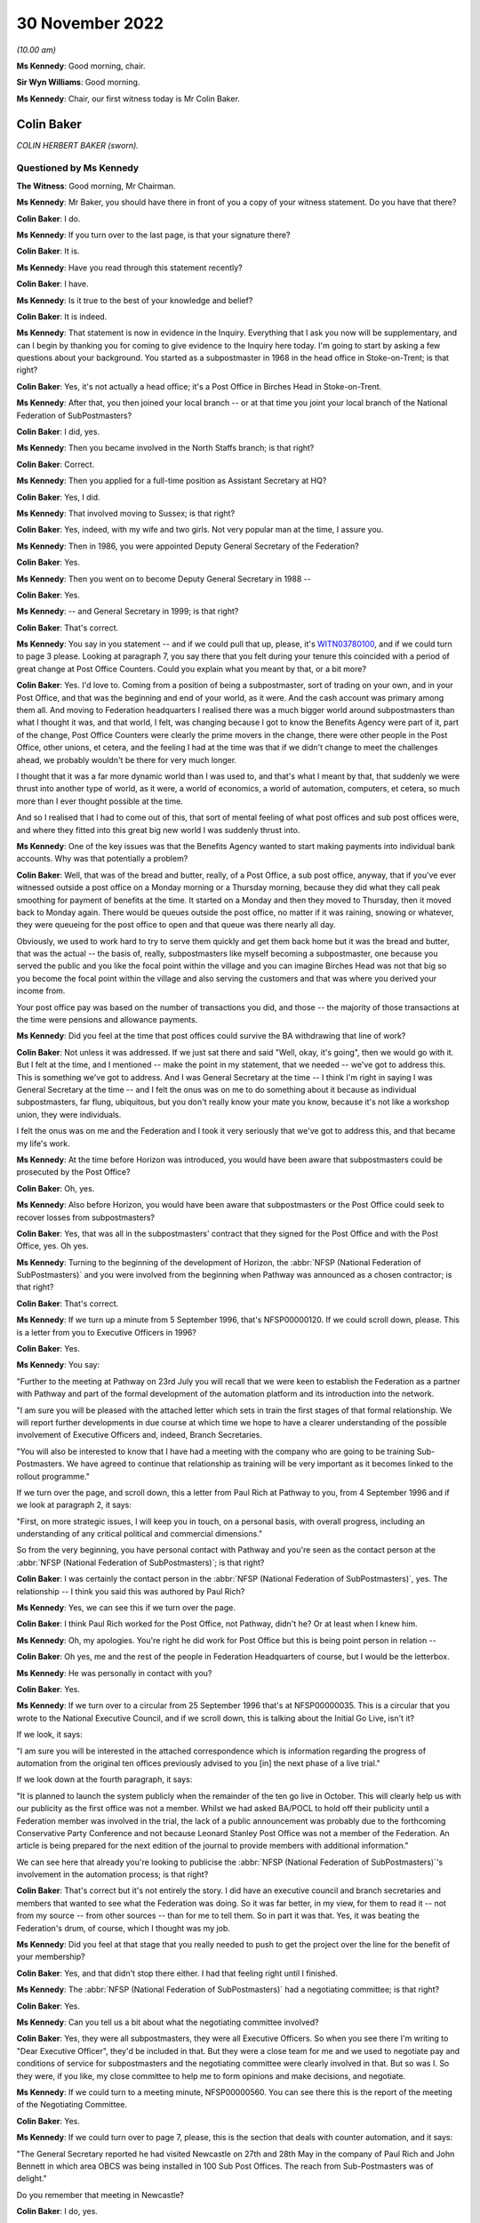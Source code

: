 .. raw:: html

   <a id="hearing-link" href="https://www.postofficehorizoninquiry.org.uk/hearings/phase-2-30-november-2022">Official hearing page</a>

30 November 2022
================

.. raw:: html

   <details id="hearing-meta" open>
        <summary>
            <span class="open">Hide video</span>
            <span class="closed">Show video</span>
        </summary>
   <iframe width="200" height="113" src="https://www.youtube-nocookie.com/embed/buLKR6FDR_A?rel=0&modestbranding=1" title="Colin Baker - Day 26 AM (30 Nov 2022) - Post Office Horizon IT Inquiry" frameborder="0" allow="picture-in-picture; web-share" allowfullscreen></iframe>
   <iframe width="200" height="113" src="https://www.youtube-nocookie.com/embed/egxGQ49Z5EQ?rel=0&modestbranding=1" title="Sir Ian McCartney - Day 26 PM (30 Nov 2022) - Post Office Horizon IT Inquiry" frameborder="0" allow="picture-in-picture; web-share" allowfullscreen></iframe>
   </details>

*(10.00 am)*

**Ms Kennedy**: Good morning, chair.

**Sir Wyn Williams**: Good morning.

**Ms Kennedy**: Chair, our first witness today is Mr Colin Baker.

Colin Baker
-----------

*COLIN HERBERT BAKER (sworn).*

Questioned by Ms Kennedy
^^^^^^^^^^^^^^^^^^^^^^^^

**The Witness**: Good morning, Mr Chairman.

**Ms Kennedy**: Mr Baker, you should have there in front of you a copy of your witness statement.  Do you have that there?

.. rst-class:: indented

**Colin Baker**: I do.

**Ms Kennedy**: If you turn over to the last page, is that your signature there?

.. rst-class:: indented

**Colin Baker**: It is.

**Ms Kennedy**: Have you read through this statement recently?

.. rst-class:: indented

**Colin Baker**: I have.

**Ms Kennedy**: Is it true to the best of your knowledge and belief?

.. rst-class:: indented

**Colin Baker**: It is indeed.

**Ms Kennedy**: That statement is now in evidence in the Inquiry. Everything that I ask you now will be supplementary, and can I begin by thanking you for coming to give evidence to the Inquiry here today.  I'm going to start by asking a few questions about your background.  You started as a subpostmaster in 1968 in the head office in Stoke-on-Trent; is that right?

.. rst-class:: indented

**Colin Baker**: Yes, it's not actually a head office; it's a Post Office in Birches Head in Stoke-on-Trent.

**Ms Kennedy**: After that, you then joined your local branch -- or at that time you joint your local branch of the National Federation of SubPostmasters?

.. rst-class:: indented

**Colin Baker**: I did, yes.

**Ms Kennedy**: Then you became involved in the North Staffs branch; is that right?

.. rst-class:: indented

**Colin Baker**: Correct.

**Ms Kennedy**: Then you applied for a full-time position as Assistant Secretary at HQ?

.. rst-class:: indented

**Colin Baker**: Yes, I did.

**Ms Kennedy**: That involved moving to Sussex; is that right?

.. rst-class:: indented

**Colin Baker**: Yes, indeed, with my wife and two girls.  Not very popular man at the time, I assure you.

**Ms Kennedy**: Then in 1986, you were appointed Deputy General Secretary of the Federation?

.. rst-class:: indented

**Colin Baker**: Yes.

**Ms Kennedy**: Then you went on to become Deputy General Secretary in 1988 --

.. rst-class:: indented

**Colin Baker**: Yes.

**Ms Kennedy**: -- and General Secretary in 1999; is that right?

.. rst-class:: indented

**Colin Baker**: That's correct.

**Ms Kennedy**: You say in you statement -- and if we could pull that up, please, it's `WITN03780100 <https://www.postofficehorizoninquiry.org.uk/evidence/witn03780100-colin-baker-witness-statement>`_, and if we could turn to page 3 please.  Looking at paragraph 7, you say there that you felt during your tenure this coincided with a period of great change at Post Office Counters.  Could you explain what you meant by that, or a bit more?

.. rst-class:: indented

**Colin Baker**: Yes.  I'd love to.  Coming from a position of being a subpostmaster, sort of trading on your own, and in your Post Office, and that was the beginning and end of your world, as it were.  And the cash account was primary among them all.  And moving to Federation headquarters I realised there was a much bigger world around subpostmasters than what I thought it was, and that world, I felt, was changing because I got to know the Benefits Agency were part of it, part of the change, Post Office Counters were clearly the prime movers in the change, there were other people in the Post Office, other unions, et cetera, and the feeling I had at the time was that if we didn't change to meet the challenges ahead, we probably wouldn't be there for very much longer.

.. rst-class:: indented

I thought that it was a far more dynamic world than I was used to, and that's what I meant by that, that suddenly we were thrust into another type of world, as it were, a world of economics, a world of automation, computers, et cetera, so much more than I ever thought possible at the time.

.. rst-class:: indented

And so I realised that I had to come out of this, that sort of mental feeling of what post offices and sub post offices were, and where they fitted into this great big new world I was suddenly thrust into.

**Ms Kennedy**: One of the key issues was that the Benefits Agency wanted to start making payments into individual bank accounts.  Why was that potentially a problem?

.. rst-class:: indented

**Colin Baker**: Well, that was of the bread and butter, really, of a Post Office, a sub post office, anyway, that if you've ever witnessed outside a post office on a Monday morning or a Thursday morning, because they did what they call peak smoothing for payment of benefits at the time.  It started on a Monday and then they moved to Thursday, then it moved back to Monday again.  There would be queues outside the post office, no matter if it was raining, snowing or whatever, they were queueing for the post office to open and that queue was there nearly all day.

.. rst-class:: indented

Obviously, we used to work hard to try to serve them quickly and get them back home but it was the bread and butter, that was the actual -- the basis of, really, subpostmasters like myself becoming a subpostmaster, one because you served the public and you like the focal point within the village and you can imagine Birches Head was not that big so you become the focal point within the village and also serving the customers and that was where you derived your income from.

.. rst-class:: indented

Your post office pay was based on the number of transactions you did, and those -- the majority of those transactions at the time were pensions and allowance payments.

**Ms Kennedy**: Did you feel at the time that post offices could survive the BA withdrawing that line of work?

.. rst-class:: indented

**Colin Baker**: Not unless it was addressed.  If we just sat there and said "Well, okay, it's going", then we would go with it. But I felt at the time, and I mentioned -- make the point in my statement, that we needed -- we've got to address this.  This is something we've got to address. And I was General Secretary at the time -- I think I'm right in saying I was General Secretary at the time -- and I felt the onus was on me to do something about it because as individual subpostmasters, far flung, ubiquitous, but you don't really know your mate you know, because it's not like a workshop union, they were individuals.

.. rst-class:: indented

I felt the onus was on me and the Federation and I took it very seriously that we've got to address this, and that became my life's work.

**Ms Kennedy**: At the time before Horizon was introduced, you would have been aware that subpostmasters could be prosecuted by the Post Office?

.. rst-class:: indented

**Colin Baker**: Oh, yes.

**Ms Kennedy**: Also before Horizon, you would have been aware that subpostmasters or the Post Office could seek to recover losses from subpostmasters?

.. rst-class:: indented

**Colin Baker**: Yes, that was all in the subpostmasters' contract that they signed for the Post Office and with the Post Office, yes.  Oh yes.

**Ms Kennedy**: Turning to the beginning of the development of Horizon, the :abbr:`NFSP (National Federation of SubPostmasters)` and you were involved from the beginning when Pathway was announced as a chosen contractor; is that right?

.. rst-class:: indented

**Colin Baker**: That's correct.

**Ms Kennedy**: If we turn up a minute from 5 September 1996, that's NFSP00000120.  If we could scroll down, please.  This is a letter from you to Executive Officers in 1996?

.. rst-class:: indented

**Colin Baker**: Yes.

**Ms Kennedy**: You say:

"Further to the meeting at Pathway on 23rd July you will recall that we were keen to establish the Federation as a partner with Pathway and part of the formal development of the automation platform and its introduction into the network.

"I am sure you will be pleased with the attached letter which sets in train the first stages of that formal relationship.  We will report further developments in due course at which time we hope to have a clearer understanding of the possible involvement of Executive Officers and, indeed, Branch Secretaries.

"You will also be interested to know that I have had a meeting with the company who are going to be training Sub-Postmasters.  We have agreed to continue that relationship as training will be very important as it becomes linked to the rollout programme."

If we turn over the page, and scroll down, this a letter from Paul Rich at Pathway to you, from 4 September 1996 and if we look at paragraph 2, it says:

"First, on more strategic issues, I will keep you in touch, on a personal basis, with overall progress, including an understanding of any critical political and commercial dimensions."

So from the very beginning, you have personal contact with Pathway and you're seen as the contact person at the :abbr:`NFSP (National Federation of SubPostmasters)`; is that right?

.. rst-class:: indented

**Colin Baker**: I was certainly the contact person in the :abbr:`NFSP (National Federation of SubPostmasters)`, yes. The relationship -- I think you said this was authored by Paul Rich?

**Ms Kennedy**: Yes, we can see this if we turn over the page.

.. rst-class:: indented

**Colin Baker**: I think Paul Rich worked for the Post Office, not Pathway, didn't he?  Or at least when I knew him.

**Ms Kennedy**: Oh, my apologies.  You're right he did work for Post Office but this is being point person in relation --

.. rst-class:: indented

**Colin Baker**: Oh yes, me and the rest of the people in Federation Headquarters of course, but I would be the letterbox.

**Ms Kennedy**: He was personally in contact with you?

.. rst-class:: indented

**Colin Baker**: Yes.

**Ms Kennedy**: If we turn over to a circular from 25 September 1996 that's at NFSP00000035.  This is a circular that you wrote to the National Executive Council, and if we scroll down, this is talking about the Initial Go Live, isn't it?

If we look, it says:

"I am sure you will be interested in the attached correspondence which is information regarding the progress of automation from the original ten offices previously advised to you [in] the next phase of a live trial."

If we look down at the fourth paragraph, it says:

"It is planned to launch the system publicly when the remainder of the ten go live in October.  This will clearly help us with our publicity as the first office was not a member.  Whilst we had asked BA/POCL to hold off their publicity until a Federation member was involved in the trial, the lack of a public announcement was probably due to the forthcoming Conservative Party Conference and not because Leonard Stanley Post Office was not a member of the Federation.  An article is being prepared for the next edition of the journal to provide members with additional information."

We can see here that already you're looking to publicise the :abbr:`NFSP (National Federation of SubPostmasters)`'s involvement in the automation process; is that right?

.. rst-class:: indented

**Colin Baker**: That's correct but it's not entirely the story.  I did have an executive council and branch secretaries and members that wanted to see what the Federation was doing.  So it was far better, in my view, for them to read it -- not from my source -- from other sources -- than for me to tell them.  So in part it was that.  Yes, it was beating the Federation's drum, of course, which I thought was my job.

**Ms Kennedy**: Did you feel at that stage that you really needed to push to get the project over the line for the benefit of your membership?

.. rst-class:: indented

**Colin Baker**: Yes, and that didn't stop there either.  I had that feeling right until I finished.

**Ms Kennedy**: The :abbr:`NFSP (National Federation of SubPostmasters)` had a negotiating committee; is that right?

.. rst-class:: indented

**Colin Baker**: Yes.

**Ms Kennedy**: Can you tell us a bit about what the negotiating committee involved?

.. rst-class:: indented

**Colin Baker**: Yes, they were all subpostmasters, they were all Executive Officers.  So when you see there I'm writing to "Dear Executive Officer", they'd be included in that. But they were a close team for me and we used to negotiate pay and conditions of service for subpostmasters and the negotiating committee were clearly involved in that.  But so was I.  So they were, if you like, my close committee to help me to form opinions and make decisions, and negotiate.

**Ms Kennedy**: If we could turn to a meeting minute, NFSP00000560.  You can see there this is the report of the meeting of the Negotiating Committee.

.. rst-class:: indented

**Colin Baker**: Yes.

**Ms Kennedy**: If we could turn over to page 7, please, this is the section that deals with counter automation, and it says:

"The General Secretary reported he had visited Newcastle on 27th and 28th May in the company of Paul Rich and John Bennett in which area OBCS was being installed in 100 Sub Post Offices.  The reach from Sub-Postmasters was of delight."

Do you remember that meeting in Newcastle?

.. rst-class:: indented

**Colin Baker**: I do, yes.

**Ms Kennedy**: Can you describe what it was like?

.. rst-class:: indented

**Colin Baker**: Well, it was in room not dissimilar to this, not quite so big, and there were subpostmasters in the audience. Paul Rich and myself, and I think there was someone else there as well.  And we tried to stem any fears that the audience might have had and to make sure that they were on side, as far as the development of this was concerned.  But we didn't have anything to do with the actual equipment at that time.

**Ms Kennedy**: What fears did they have?

.. rst-class:: indented

**Colin Baker**: Fear of the unknown, I think, quite honestly, that their post offices, by nature of being sub post offices, were much smaller than what you'd imagine.  Some of them were quite tiny, and so they feared the disruption, they feared computers.  I mean, it was a little while ago before everybody had -- well, they might have had a mobile phone but that was about it.

.. rst-class:: indented

So there were fears -- fear of the unknown, fear of automation, fear of their post offices being disrupted, fear of not being able to look at the customer when they were serving them.  That sort of thing.  And they needed to vent, to be honest with you.  And part of my style, I think, is to allow people to vent and then we can allay any concerns that they might have.

**Ms Kennedy**: So when it says there "The reaction from Sub-Postmasters was of delight" --

.. rst-class:: indented

**Colin Baker**: Yes, it was.

**Ms Kennedy**: -- what's that in reference to?

.. rst-class:: indented

**Colin Baker**: They were pleased that, at last, they were going to get some counter automation and some backing and some recognition.  They were delighted.

**Ms Kennedy**: So they were delighted and fearful at the same time?

.. rst-class:: indented

**Colin Baker**: Delighted at the decision that had been made to automate their post offices and fearful of what that really meant.

**Ms Kennedy**: The note goes on to say:

"The action points from the meeting were circulated (copy attached)."

If we turn over to page 21, we can see these are the action points, and there's a list of them.

.. rst-class:: indented

**Colin Baker**: Yes.

**Ms Kennedy**: If we could turn over to the next page, which is 22, and third bullet point down, it says:

"Subpostmasters not reporting all systems errors -- distorting error rate figures."

Can you explain what is meant by that?

.. rst-class:: indented

**Colin Baker**: Well, I can try to remember what was said.  I think that the problem is one well known to me, and that is subpostmasters working for the Post Office, if they had a shortage, knowing that in their contract they had to make good shortages -- that was what they were contracted to do -- that they didn't always report them. They would just make good the sums, and move on.

.. rst-class:: indented

But, of course, with the automation system, the Horizon System, they needed to report it, and that was the change.  Because before, it was their Post Office, their cash account, they were responsible for the funds, they knew that, and so they didn't always report shortage of, say, £1 or £2 or £3.  They put the money in because next week they might have been £2 or £3 over, and so that was the relationship they had with the cash account and, therefore, that's why they wouldn't have been reporting.  They were not used to reporting every error.

**Ms Kennedy**: So, at this stage, it was known that the sums showing on Horizon, subpostmasters would be required to account for those figures?

.. rst-class:: indented

**Colin Baker**: Yes, oh yes.  That's a contractual thing.

**Ms Kennedy**: How did you feel about the system at this stage?  We're in 1997.

.. rst-class:: indented

**Colin Baker**: Well, the system was one I grew up with -- subpostmaster, not long since I stopped being a subpostmaster -- and it was well accepted by subpostmasters that they made good shortages when they arrived, and so -- and I can tell you that I've spent many hours -- we used to balance on a Friday night then -- I've spent many hours on a Friday night trying to find money that wasn't balancing but, eventually, you've got to go through, you've got to count every stamp and every pension.  You've got to get -- really, really ground everything within your Post Office, and that's how you reached a balance.  And if you did miss something when you were counting the stock, then you'd have a misbalance, and so you've got to keep working until you've found a balance.

**Ms Kennedy**: So at this stage, you were already flagging up to subpostmasters that they really must report errors because they'll be held accountable for them?

.. rst-class:: indented

**Colin Baker**: No, not that specific, not that specific at all. I mean, I didn't recognise at that time that the fact that they weren't reporting all shortages was going to be -- well a heinous thing.  I, in my innocence, thought that the relationship that the subpostmaster had with the cash account was still the same.  I know it was automated but it would still be his Post Office and the money that he's responsible for.  So, no, I didn't see it in quite the light you've just described.

**Ms Kennedy**: There were delays with the Horizon project, weren't there?

.. rst-class:: indented

**Colin Baker**: There were.

**Ms Kennedy**: Did you find those frustrating?

.. rst-class:: indented

**Colin Baker**: I did.

**Ms Kennedy**: If we could turn up a meeting minute from the National Executive Council, NFSP00000461.  This is in March 1998, and if we turn to page 17, and if we can scroll down to the "Counter Automation" section, it says:

"The minutes of the Negotiating Committee reflected the situation which existed at the time.  There had been a great deal of press speculation about the future of the Horizon Platform and that speculation was growing."

What were the press saying at that time?

.. rst-class:: indented

**Colin Baker**: I think the press were saying that it was doomed.  That they'd never seen a successful PFI in their life and this was another one that was going to go down the tubes.  Basically saying that.  They didn't quite use that language.

**Ms Kennedy**: "Intelligence sources are still saying that the Benefit Agency would like to be disengaged from the project and concentrate on ACT and an updated ALPs style of fraud detection.  Everyone in Post Office Counters, the Corporation and ICL Pathway were involved in keeping the Government interest in Horizon and the Federation was fully involved with all those and the DTI.  The news that John Denham MP would be at Conference was an excellent signal of commitment and his interest must be maintained.

"The General Secretary commented the press reports were predominantly true, with Government Computing containing leaks from the Benefits Agency."

What was morale from the subpostmasters like at this time?  What were you hearing on the ground?

.. rst-class:: indented

**Colin Baker**: Um ... I can't really remember the comments from subpostmasters.  I mean, they were many and varied.  The morale certainly around me at the time, was one of disappointment, because we really needed this automation.  I think that, hopefully, it comes through in spades.  We really needed it.  And I was disappointed that the speculation of our people writing magazines and novels, that it was in peril, and I was really, really disappointed with that.

.. rst-class:: indented

I spent a great deal of time trying to find out precisely what the situation was but I was never allowed close to Pathway and Fujitsu.  I was always told, you know, everything's okay.

**Ms Kennedy**: You said you went to a great deal of effort.  Who were you speaking to and what channels did you use?

.. rst-class:: indented

**Colin Baker**: I'd speak to anybody, go anywhere, and use any channels to find out, and that did take a lot of time and energy. But, predominantly, Post Office Counters Limited, who always reassured me, and I'm sure that's what they thought at the time.  I don't think they were just purposely misleading me.  And I was reading newspapers and I got a research officer at Shoreham who was also reading.  We were keeping -- trying to keep an eye on it because this was clearly very, very important for us, and what I didn't know at the time was just how many people were involved in this decision and how many people were involved in bringing it -- bringing the automation to market.  I was amazed to find out, and a lot of it with this hearing.

**Ms Kennedy**: You also made press releases in support of the project, in response to some of the press coverage.  If we could turn up NFSP00000280, and if we could turn on to page 4., it says:

"The National Federation of SubPostmasters, which represents 85% of the UK's army of Sub-Postmasters has criticised the media obsession of denigrating the Horizon/automation project, the system which will automate all post offices to provide benefits payments and banking services in the future.

"General Secretary, Colin Baker, acknowledged that press speculation was inevitable, particularly with the Treasury Review now reaching a critical stage. Nevertheless, this most recent speculation was now causing concern amongst Sub-Postmasters.  Mr Baker reminded everyone that the Minister for Welfare Reform, Mr Frank Field MP, had not only sent his PPS, Kate Hoey MP, to our Annual Conference to report good news for the network, but had followed it up with a letter confirming key points."

So you were publicly defending the project at this stage in 1999; is that right?

.. rst-class:: indented

**Colin Baker**: Let's be specific on this one.  I was publicly defending the principle of automation in post offices.  I wasn't publicly defending Pathway or anybody else.  It just happen to be Pathway, but that was not my choice.

**Ms Kennedy**: But at this stage, you said you put a lot of effort in tying to get to the bottom of what was gong on --

.. rst-class:: indented

**Colin Baker**: Yes.

**Ms Kennedy**: -- and you were being neglected and people weren't engaging with you; isn't that right?

.. rst-class:: indented

**Colin Baker**: No, I think they did.  I think they did engage with me. They might have been saying what they thought I wanted to hear, and I can't speak for them, obviously, but I don't think I was ignored, as such.  I think I might have been held at arm's length, as it were.

**Ms Kennedy**: Because it would have been a problem for the Post Office, wouldn't it, if the Federation turned against the Horizon project?

.. rst-class:: indented

**Colin Baker**: Oh yes, it would have been a problem for subpostmasters as well.

**Ms Kennedy**: Because the Post Office had an interest in ensuring that it continued to have your support, precisely because you would release press releases like this; isn't that right?

.. rst-class:: indented

**Colin Baker**: Yes, I think the Post Office sometimes wondered what was I doing, what was I about.  But on this occasion we happened to be on the same plane.

**Ms Kennedy**: You were part of the Horizon Working Group in 1999 --

.. rst-class:: indented

**Colin Baker**: Yes.

**Ms Kennedy**: -- and you were invited to join this group by Sir Ian McCartney.  If we could turn up NFSP00000064.  If we could look at the second paragraph -- or rather, sorry, the first paragraph:

"You will know that following the recent agreement in principle with ICL on completing project Horizon in a restructured and simplified form, the Secretary of State asked me to set up a small working group of key players to help ensure that the project is now taken forward in a positive and decisive way to a successful conclusion.

"I have decided to invite four organisations to be full members of the Horizon Working Group, namely the Post Office, the Communication Workers Union, the Communication Managers Association and the National Federation of SubPostmasters.  Clearly we need a dialogue with other organisations including ICL, the Department of Health and Social Security, the Benefits Agency and the Treasury, but I have not thought it appropriate to include them as full members."

Then if we scroll down, we can see that there are three -- he proposes that the group's work would fall into three main areas.  So, firstly:

"... there are the negotiations between POCL and ICL, and between POCL and BA, that need to take place over the next few weeks to put in place the detailed contractual arrangements that will give effect to the outline agreement reached on 24 May.  I see a role for the Working Group in carefully monitoring these negotiations and in addressing and helping to resolve any sticking points that may be encountered.

"The second area covers the remaining development phases of Horizon, including large scale live trials, system acceptance, and rollout of the system smoothly and in a timely fashion to all offices within the network followed by the migration from paper-based methods of benefit payment to ACT-based payments accessible at post offices.  I believe that the Working Group could provide a valuable forum for bringing pressure to bear when needed for seeking solutions to any problems that may arise."

If we can go on:

"The third area concerns the commercial exploitation of the very considerable potential which the Horizon platform will offer once in place.  The combined experience of the Working Group should prove a valuable source of ideas and contacts for business opportunities and future revenue streams."

Does that reflect what you saw the Horizon Working Group to have been set up to achieve and is that how you found the meetings?  Did it cover those areas?

.. rst-class:: indented

**Colin Baker**: It certainly -- I agreed with what it was designed to do or what it was put in place to do.  We didn't, as far as I'm aware, anyway, get involved in the negotiations between Pathway and the Post Office and anybody else for that matter.  But we did certainly inject ideas regarding the future and how to use the Horizon platform or how we wanted to use the Horizon platform.  That was most definitely that -- and we also had a say in the type of publicity which the Benefits Agency were putting out, because it was clear from that point that the Benefits Agency didn't particularly want Post Office automated.

**Ms Kennedy**: Did you see your role as providing feedback on the Horizon system itself?

.. rst-class:: indented

**Colin Baker**: Not in that committee, no.  We certainly did feed back to the Post Office, to Post Office Counters Limited, about the Horizon platform, and we did that a lot, but I can't -- I genuinely can't recall whether that forum was one that took on board our comments regarding the operation of Horizon.

**Ms Kennedy**: When Mr Sibbick gave evidence to this Inquiry he said that this was designed as a channel for feeding back from subpostmasters on the system.  Would you accept that?

.. rst-class:: indented

**Colin Baker**: It might have been set up to do that.  I don't think it did.

**Ms Kennedy**: It didn't because you didn't raise those issues, or because they weren't interested in discussing them?

.. rst-class:: indented

**Colin Baker**: It was at a higher level.  I think, anyway -- this is going back a little while -- I think that it was discussing things on a higher level than what subpostmasters at the time were feeding to me, which was, you know, the scales don't work, there's lots of dropouts for the screen.  That type of thing, that they were experiencing their problems in their post offices, wasn't the right -- or didn't appear to be the right forum to have been having those sort of discussions.

**Ms Kennedy**: What would have been the right forum?

.. rst-class:: indented

**Colin Baker**: The forum I was using, which was I went to the Post Office and spoke to them at length about it, and reported it, and, you know, anyone that -- anyone would listen.

**Ms Kennedy**: If we could look at BEIS0000345.  Yes, that's the one. Thank you.  This a steering brief from David Sibbick, and if we turn over to page 2, this is from 7 June 1999, and scroll down to paragraph 5, please.  It says:

"The :abbr:`NFSP (National Federation of SubPostmasters)` are likely to warn that fears about the future viability of post offices will lead to further loss of confidence amongst subpostmasters and post office closures, especially in rural areas.  They will ask what the Government intends to do about the obvious and very large funding gap that will open beyond 2003 with the progressive disappearance of the BA revenue, against the repeated commitment by Ministers to the nationwide network of post offices.  Given the lack of Ministerial consensus on the way forward on this issue the answer has to be that we look to the members of the group to work together to maximise the very great commercial potential of the Horizon platform, but that the Government will be discussing the longer term viability of the network with the Post Office in the context of the Strategic Plan."

Was that your position at the time, that you were fearful about the viability of post offices?

.. rst-class:: indented

**Colin Baker**: Yes.

**Ms Kennedy**: Again, this was partly because of the disappearance of BA funding?

.. rst-class:: indented

**Colin Baker**: Yes, as I've explained, this was a fundamental part of the daily life of a subpostmaster.

**Ms Kennedy**: In your mind, this was the key issue at the time --

.. rst-class:: indented

**Colin Baker**: Yes.

**Ms Kennedy**: -- to raise with the Government?

.. rst-class:: indented

**Colin Baker**: Yes, yes.  At the time.

**Ms Kennedy**: Did you feel that this was a particularly difficult time?

.. rst-class:: indented

**Colin Baker**: It was.  In fact, I had some meetings with the Benefits Agency people themselves and, suffice to say, they were brutal negotiators.  They really didn't want this through Post Offices and they made that very clear.  We really, really did, so you can see we didn't see eye to eye very often.

**Ms Kennedy**: If we could turn to NFSP00000026, please, and if we turn over to page 2.  This is a note of the meeting of the Horizon Working Group on 8 June.  I think this was the first meeting, does that sound about right?

.. rst-class:: indented

**Colin Baker**: Yes.

**Ms Kennedy**: It records the issues that you raised.  If we could scroll down.  If we look at paragraph 1, it states:

"Mr McCartney began by acknowledging that negotiations on the Horizon project had been protracted and difficult.  He hoped that, following the announcement on 24 May, the Working Group could keep discussions on track for a successful agreement by 16 July.  The Group would bring together various strands and give political accountability.  From the Government's viewpoint there clearly needed to be more effective monitoring and oversight of the project."

If we scroll down to paragraph 6, we can see that you raise an issue at this meeting saying you had "a fundamental point to raise".  This was to do with the wording of the second term of reference, "methods of payment also accessible through post offices".  It says that you felt that that would send the wrong signal to post office staff and subpostmasters:

"Where was the long-term protection for the network?"

Was that a contribution that you remember making at the --

.. rst-class:: indented

**Colin Baker**: Yes, it was, yes.

**Ms Kennedy**: At this time, did you know that subpostmasters were having difficulties with the Horizon project and that there were difficulties balancing?

.. rst-class:: indented

**Colin Baker**: I wasn't -- I knew they had difficulties.  They had difficulties with, as I've mentioned before, screens and dropouts, and all that type of trouble.  And I wasn't aware that there was a major -- which I am now, of course, I fully accept -- and there was a major problem with the balancing.  And I think it's because of something you asked me earlier on, which was the contractual relationship and making good losses.

.. rst-class:: indented

There has always been losses in post offices and gains, I imagine, and so that was -- that bit there was typical, I think, of the everyday working, and so that didn't particularly draw my attention, I don't think, at the time.  But others did, and this was the Horizon Working Group, if you remember, and what we were discussing was Horizon, and the sort of thing that happens with the -- the counter screen had to be moved and all that sort of a thing.  It was a real, real mêlée of different things, of which that was one.  But I didn't attribute any great concern to it, because it was always thus.  What I didn't know then which I know now, of course, was the scale of it.

**Ms Kennedy**: Do you accept that it was a mistake not to raise this clearly in these Working Group meetings, these kind of issues?

.. rst-class:: indented

**Colin Baker**: No, I don't think I do.  I mean, it's a wise man who knows what he doesn't know, and I didn't know what was looming -- what was on the pot boiling.  It was -- I was going to say it's fundamentally -- I think what we're talking about isn't that, is it?

**Ms Kennedy**: What, sorry?

.. rst-class:: indented

**Colin Baker**: Well, you're drawing paragraph 6 my attention.

**Ms Kennedy**: Yes, so essentially what I'm putting to you is you're drawing issues out to do with the terms of reference.

.. rst-class:: indented

**Colin Baker**: Yes.

**Ms Kennedy**: This would have been an ideal time to say, "Well, actually, leave aside the terms of reference, subpostmasters are having real difficulties with using this new project.  It's a real problem".  But you didn't do that?

.. rst-class:: indented

**Colin Baker**: No, because, at the time, it wasn't a great issue.  Now, I fully accept it was boiling up to become one but, at the time, it wasn't.  We were talking about the terms of reference, and the terms of reference -- there was the Benefits Agency putting out a leaflet which said words to the effect of "Oh, and you can always go to the Post Office if you want to", it was promoting Automatic Credit Transfer into people's bank accounts and all I was doing in that meeting, at that point, was saying to them "Just a minute, let's have a level playing field if nothing else".

.. rst-class:: indented

So that was really not related to counter losses and the operation of Horizon by subpostmasters.  That was referring to that -- it was a high-level meeting.  We've got Ian McCartney and people in there like that.  It was referring to the terms of reference that were -- people were going to follow as it went through.  And my concern at that point was, "Let's have a level playing field. Let's not have Automatic Credit Transfer and just mention subpostmasters en passant.  That's what I was about at that point.

**Ms Kennedy**: We can see further issues that you raise at this meeting if we turn to page 4, and if we look at paragraph 11 and 12:

"On Mr Baker's point about long-term security for the network, Mr McCartney pointed out that even the benefit payment card would have been a relatively short-term solution, which was never envisaged to have a long-term future given the accelerating trend for the new benefit recipients to opt for ACT.

"Mr Baker accepted Mr McCartney's point that the job now was to secure the success of the platform, but argued that the Post Office should be flagged up in the terms of reference as the preferred port of call for benefit recipients."

Was that your position at the time: that the job was to secure the success of the platform?

.. rst-class:: indented

**Colin Baker**: Yes.

**Ms Kennedy**: This was despite the fact that you didn't have the technical expertise to assess the viability of the platform itself?

.. rst-class:: indented

**Colin Baker**: That's correct.  I didn't have.  But I put my trust in the Post Office and others that did have the expertise, or at least I hoped they had.  They were the ones that negotiated the contract, not me.  But I did throw myself and the Federation wholeheartedly behind it.  Because without automation, without that sort of counter automation, we would be doomed, I'm sure.  It was life saving for us.

**Ms Kennedy**: What did you know at this time about the reasons why the Benefits Agency had withdrawn from the project?

.. rst-class:: indented

**Colin Baker**: I don't think I, or anybody else on our side of the dealings really knew why, other than it was a question of how much it cost the Benefits Agency to push order books through, the amount of fraud that the order books attracted.  That was what I thought.  But I didn't really know.

**Ms Kennedy**: Did you ask anyone at the time?

.. rst-class:: indented

**Colin Baker**: Yes, I asked the Benefits Agency.

**Ms Kennedy**: Moving forward slightly to the 10 June 1999, if we could pull up NFSP00000479, this is another report of the meeting of the Negotiating Committee, and if we could turn to page 9, please; these is the start of the discussion about counter automation.  It seems like this was a standing item on the Negotiation Committee at the time.  Would that have been right?

.. rst-class:: indented

**Colin Baker**: That's absolutely right yes.

**Ms Kennedy**: If we could turn over to page 12, please, and scroll to the bottom.  We can see that it's recorded:

"The General Secretary and-on Peberdy advised the committee that they'd gone to the meeting with the preconceived idea that attempts would be made to 'buy them off' and placate them with platitudes.  However, it appears the government are worried about the extent of the Federation's influence and it is our intention to keep them worried.  The Federation has a substantial role in the Working Group and will be in prime position to have as much influence as possible.  The Minister is under no illusion that the Federation intends to bide its time and see what it is to be delivered before taking any further action."

Is that what you said at the time?

.. rst-class:: indented

**Colin Baker**: Well, that's recorded in the minutes.  I can't genuinely remember what I said, but that's in the minutes so I imagine, yes.

**Ms Kennedy**: Did you feel like the Federation could have a substantial role in the Working Group and be influential?

.. rst-class:: indented

**Colin Baker**: Yes.

**Ms Kennedy**: On this same page, if we look further down, it says -- sorry, just scrolling down.

.. rst-class:: indented

**Colin Baker**: That's all right.  I'll have a drink while you're doing that.

**Ms Kennedy**: Please let me know if you need a break at any time?

.. rst-class:: indented

**Colin Baker**: Yeah.  I'm fine, just thirsty.

**Ms Kennedy**: It says:

"Some subpostmasters have had enormous difficulties balancing up and finishing their cash accounts, even to the point of still struggling to finish on Friday nights.

"Tomorrow's special Executive Council meeting, which is being attended for a short time by Stuart Sweetman and David Miller, is crucial to finding out what has gone wrong with the Horizon programme.  ICL Pathway/POCL say it's not the system."

Do you see that there?

.. rst-class:: indented

**Colin Baker**: Yes.

**Ms Kennedy**: So, at this time, it sounds like a very serious issue that subpostmasters are reporting enormous difficulties balancing up.  To you, was that business as usual or was that new?

.. rst-class:: indented

**Colin Baker**: No, that's when we sensed that it was escalating.  Hence we got David Miller and Stuart Sweetman along to the meeting to account for themselves, and for them to hear for themselves what the Executive Council was saying. Because we only -- we at Federation headquarters know what the subpostmasters said to the branch secretary and what the branch secretary said to the Executive Council, because these are Executive Council meetings.  And so what we wanted from that meeting was for Stuart Sweetman and David Miller to hear for themselves, not from subpostmasters, from the representatives ourselves, exactly what they were being told by subpostmasters.

**Ms Kennedy**: You said this issue was escalating.  Where was this now on your list of priorities as General Secretary?

.. rst-class:: indented

**Colin Baker**: Right up at the top.  I spent more time on this -- and I think you'll be able to see it from the evidence you've got there -- of just how much time did have to spend on this.  In fact, I don't think I was a proper dad and a proper husband at the time.  I was really, really focused on getting this system into post offices to ease subpostmasters' minds and give them a bit of money.

**Ms Kennedy**: You mentioned the meeting the next day on 11 June.  If we could turn that up which is NFSP00000539.  This is a special meeting of the National Executive Committee, and if we could turn to page 7, please and we can scroll down.  We can see this is where Mr Sweetman and Mr Miller joined the meeting because they only joined for part of it; is that right?

.. rst-class:: indented

**Colin Baker**: Yes.

**Ms Kennedy**: If we look at after they join, we can see that they're welcomed and then if we look at the paragraph beginning "Mr Sweetman", it says:

"Mr Sweetman thanked the Chairman for the invitation to [meet].  He introduced Mr Miller who had two roles. He was the existing Role Programme Director of the Horizon Programme, a position he had held since the beginning of the previous year, and Managing Director of the new Post Office Network Business Unit.  In the latter role he would be responsible for all things to do with the Post Office Network and the interests of the Federation and its members.  Mr Sweetman's objective at the meeting was to try to bring the Committee up to date, from his point of view, on the path that they had to tread and the route that POCL and the Federation must travel together if they were going to be successful in partnership."

If we scroll down again, it says:

"Automation would continue.  All the central payments and communications would go into the post office but there would not be a Benefit Payment Card on the system.  Benefits would be paid by barcoded savings books.  The contract would run until 2005 by which time benefits would only be paid by banking system or emergency Green Giros.  The contract with ICL would change from PFI transactions, only going through the system to one where The Post Office effectively purchased the system from ICL Pathway."

A moment ago you said it was important for Mr Miller and Mr Sweetman to come to this meeting and to answer your questions.  They seemed to think that they're coming for a more general discussion about the project. Would you accept that?

.. rst-class:: indented

**Colin Baker**: Yes, I would say, as well: they would, wouldn't they?

**Ms Kennedy**: If we can scroll over the page, we can see number of questions that are put to Mr Sweetman.  They're to do with ACT, and if we scroll down further, resultant loss of benefits, agency work.  Then scrolling down:

"What plans do you have to:

"a) become a bank?

"b) combat the threat?"

Scrolling over the page:

"c) Secure other work/income for the Network?

"d) reduce your costs?"

Scrolling down again:

"How will this decision affect the agreement that subpostmasters will not have to pay for the automation of their offices?"

So there's quite a lot of discussion with Mr Sweetman about things other than the difficulties that are being suffered by subpostmasters; isn't there?

.. rst-class:: indented

**Colin Baker**: Yes.

**Ms Kennedy**: If we scroll over the page, so when we get to Mr Butlin, it says:

"Mr Butlin referred to the serious problems that the South West was having with the software, especially with the balance, and asked Mr Miller whether any changes were to be made in that respect.  An assurance was sought by the Committee that the balance would become more user friendly, more logical and easier for subpostmasters to use.  Would it be possible for subpostmasters to have more input into the way the balance was done.  The North East was facing similar problems, subpostmasters were incurring additional staff costs, an example being around £350 in the four weeks that his office had been up and running."

So it was at this stage that the software issues are raised, isn't it?

.. rst-class:: indented

**Colin Baker**: Yes.

**Ms Kennedy**: That's what Mr Butlin is referring to, is the difficulties that subpostmasters are having?

.. rst-class:: indented

**Colin Baker**: Yes.

**Ms Kennedy**: Do you feel like this, as you said, very important issue has got buried amongst a lot of the other issues that were raised at this meeting?

.. rst-class:: indented

**Colin Baker**: Um, there was certainly a lot of issues raised in the meeting.  But I wouldn't have said that any particular issue got buried.  It was a -- you can imagine running a union, particularly with the Post Office, there's lots of issues to be gone through on the agenda.  We had to deal with all of them.  And you'll notice that Mr Miller actually made comment to that point later.

**Ms Kennedy**: Yes, if we scroll -- sorry, if we scroll down, I can show you that.  It says, this is what you were referring to:

"Mr Miller acknowledged there was a problem and ... there would be a software change to improve the situation."

.. rst-class:: indented

**Colin Baker**: Yes.

**Ms Kennedy**: "If there were serious problems that could not be overcome in the timescale the rollout would be delayed."

Would you accept those are two conflicting points, though: that if there were problems the timescale for the rollout would be delayed, and that's not something you wanted either, was it?

.. rst-class:: indented

**Colin Baker**: No, but we did want it to be right.  We didn't want to have automation at any cost, and with warts and all.  We wanted it to be right, and so we not only would be pressing the Government and the Post Office and anyone else that "Let's have this automation in Counters, it's vital", but also, we wanted it right.  Of course we did.

**Ms Kennedy**: If we could turn over to page 14, please.  I think at this meeting there was a discussion about whether or not the Federation should stay and work with POCL or break away; is that right?

.. rst-class:: indented

**Colin Baker**: Yes, it was a-- it was a suggestion by one of the Executive Council, yes.

**Ms Kennedy**: Why was that?  Why was there a suggestion of breaking away?

.. rst-class:: indented

**Colin Baker**: I think the feeling that we all had -- I had the feeling as well -- that we were only told what they wanted us to know, you know.  They were involved in the negotiations with ICL and Pathway.  They knew what the Benefits Agency and what the Treasury, and that, people were saying.  Very didn't.  We were, if you like, artisans on this one.  We were foot soldiers, and doing our best to get this automation in.  But it needed it to be right. And so there was a view that, well, let's cut and run. Well, I mean, we had suggestions on the Executive Council about buying a bank, buying National Savings, all those things but you talk them through and people realise that maybe it wasn't such a good idea after all.

**Ms Kennedy**: If we look at the bottom of that page 14, we see a comment from a Miss Lindon?

.. rst-class:: indented

**Colin Baker**: Yes.

**Ms Kennedy**: "Miss Lindon referred to the controversy concerning the plans for Horizon and questioned whether the Federation was getting the package they needed.  She suggested that this, being negotiation time, was an opportunity for POCL to talk to ICL ... about modifying and simplifying the package before it was too late."

Would you agree with that?  Was that a possibility at that time, or did you see that as off the table?

.. rst-class:: indented

**Colin Baker**: No, I saw it as a possibility at the time, and that was what we discussed with David Miller.  And that wasn't -- there wasn't a one meeting with David Miller; we had regular, regular meetings with David Miller.  And, I have to say, he was very good and he did understand whether -- whether David Miller could change anything, I don't know, but he could certainly influence it from the Post Office Board, which is where we needed it to be influenced.

.. rst-class:: indented

I eventually got to the Post Office Board, to the Chairman, Allan Leighton, but my style is to gather in people that would support us and let them do the supporting, and David Miller was certainly a supporter.

**Ms Kennedy**: The note goes on to say:

"The Chairman advised that Mr Miller had requested a list of all the problems with the software and he would address them and talk to subpostmasters to see what they wanted on the programme.  He was embarrassed that this had not happened already."

Did you get a list of those problems with the software?

.. rst-class:: indented

**Colin Baker**: Well, yes.

**Ms Kennedy**: Did you understand what they meant?

.. rst-class:: indented

**Colin Baker**: Yes.

**Ms Kennedy**: It also goes on to say:

"It was important that members be advised immediately of the outcome of this meeting and this needed to be done in a way that would make them aware of the seriousness of the situation, without resorting to scaremongering."

Why was there a concern about scaremongering?

.. rst-class:: indented

**Colin Baker**: Well, because we mentioned before about the bad press that this was getting, and I didn't want -- or we didn't want that to be fuelled, you know.  We wanted to -- we didn't want to wash our dirty linen in public, put it that way.  We wanted this to be a success.  We still wanted this to be a success.  And so what we didn't want to do was to scaremonger so that people who wanted to could write articles about it, nasty ones.

**Ms Kennedy**: Turning forward to 14 June a few days later, there's a Select Committee hearing and if we could turn up POL00028522, and if we could look at page 2, we can see there the record of the Trade and Industry Select Committee meeting.  If we turn to page 6, we can see this is the "Submission by the National Federation of SubPostmasters".  Were you involved in putting this together?

.. rst-class:: indented

**Colin Baker**: Yes.

**Ms Kennedy**: If we turn to page 9, this is a section on "Programme Delivery".  If we look at the third paragraph, underneath "Programme Delivery":

"On the system side, our understanding is that the system had been moved successfully through the final stages of testing prior to addition of the remaining officers to make up the balance of 300 taking part in the formal live trial.  The training courses, go-live arrangements and support arrangements both at offices and via the helplines were ready to ensure a successful trial prior to national rollout."

You don't mention in your submission that there are subpostmasters who are suffering difficulties with using the system, do you?

.. rst-class:: indented

**Colin Baker**: No.

**Ms Kennedy**: Why was that?

.. rst-class:: indented

**Colin Baker**: Well, I think, as I said before, this was -- this has got a slow roll.  It wasn't immediately big and serious. This was -- most certainly we couldn't take our eyes off it, but it was a slow roll.  And there's always been losses in sub post offices and, you know, they've been addressed over time.  But I could only repeat to Government and to the Select Committee what's been fed to me and that comes through the Branch Secretary, the Executive Council, and then the meetings and the subpostmaster -- and the subpostmasters would write to me as well, and it was not an issue, in my view, at the time to be raised to the Select Committee.

**Ms Kennedy**: Shortly after this, on 21, 22 and 23 June, there's a National Executive Council meeting and, if we could turn that up, it is at `NFSP00000471 <https://www.postofficehorizoninquiry.org.uk/evidence/nfsp00000471-report-meeting-nec>`_.

.. rst-class:: indented

**Colin Baker**: Yes.

**Ms Kennedy**: If we could turn to page 22, please, and scroll down to the bottom, we can see here that this is where counter automation begins to be discussed again.  If we turn over on to page 23, and we look at the second paragraph, we can see it says:

"The General Secretary described an excellent radio interview broadcast on the Jimmy Young show, Radio 2, with himself and the Labour spokesman Mr Martin O'Neill. The Select Committee meeting he had attended with Mr Peberdy had gone very well.  They appeared to be given longer to speak than anybody else and he felt they had given a good account of themselves.  The Select Committee seemed very much in favour of sub post offices."

Is that how you felt about that Select Committee meeting?

.. rst-class:: indented

**Colin Baker**: Yes, it was.

**Ms Kennedy**: If we scroll down, it states:

"There was general discussion on the severe difficulties being experienced by subpostmasters who are already running an automated system.  Seven sheets of comments from the North East had been passed to Mr Dave Miller.  The difficulties and trauma being experienced by some subpostmasters were giving rise to concerns for their health and emotional wellbeing.  It was felt by some that a tragedy was not far away if something was not altered soon.  The software was considered to be poor quality and not intended to run such a huge network.  The system is based on ECCO which was originally written for a network of 700 -- not 15,500."

Do you remember these comments being made at this meeting?

.. rst-class:: indented

**Colin Baker**: Yes.

**Ms Kennedy**: How did the subpostmasters feel or how did the representations that you were hearing sound?  Does this accord with it?

.. rst-class:: indented

**Colin Baker**: Yes, it does.

**Ms Kennedy**: So people were discussing trauma.  Yes?

.. rst-class:: indented

**Colin Baker**: Yes.

**Ms Kennedy**: Was that very concerning for you?

.. rst-class:: indented

**Colin Baker**: Of course it was, yes.

**Ms Kennedy**: Was that something you felt you needed to action immediately?

.. rst-class:: indented

**Colin Baker**: Yes, and we did.  And I was reassured that it couldn't possibly be the Horizon programme, that was perfect. And I went through a process of seeing different people at different heights within the Post Office and that was the standard answer I received.  It was a very difficult time, to be honest with you, and it just seemed as though, with all the pressurising we were doing to people, that was the answer we were giving.

**Ms Kennedy**: It goes on to say:

"Although there may be improvements to the general system, most members present wanted to know if the Committee had the power to say that the current system is obviously not working and instruct ICL and the Post Office to review or restart with more subpostmaster friendly software."

Was that something that you considered?

.. rst-class:: indented

**Colin Baker**: Well, I didn't think in my wildest dreams we'd be able to get the Post Office or anybody else, for that matter, to -- we couldn't instruct them, ICL or anybody, to change the system, but they were left in no doubt how we felt about it, and that we weren't satisfied with the sort of answers that we were getting.

.. rst-class:: indented

But, even worse than that, we weren't satisfied with the way that the security division were treating subpostmasters, as though they didn't have any say in the matter at all.  That was awful.  I mean, it's bad enough for the system to be not good, but for the Post Office to follow up -- the security division to follow it up with browbeating and pressurising subpostmasters was unforgivable.

**Ms Kennedy**: But why did you feel you couldn't go to ICL and the Post Office and say, "Look, why don't you start afresh?"

.. rst-class:: indented

**Colin Baker**: Well, we didn't have any negotiating powers with ICL, of course.  We could only ask, and the Post Office we did ask.  We did ask, and we were told, you know, "It'll work its way through".

**Ms Kennedy**: If we turn over to page 24, we can see some of the further concerns that were raised by subpostmasters. Sorry, if we could go back to the previous page, it starts there:

"Mr Marshall reported that it took two hours for his printer to come back up and since then, after printers on different counters had gone down, it has taken at least two hours for each to become operational again. Rebooting the system takes at 12 minutes and, taking into account all the time spent on the telephone with the helpline, it takes many hours to balance on Wednesday afternoon.  There have been reports of subpostmasters working until 10.00/10.30 pm which is not only stressful, but eroding their free time."

Scrolling down:

"Mr Jannetta said that he and others of his colleagues would have to rely on those subpostmasters in the North East and South West who currently have this system in place, to make sure their voices are heard with their problems and to ensure that all the difficulties encountered are satisfactorily overcome. The point must be clearly made to the Business that this automation is not going to do the job, that subpostmasters have learned enough to know it will not work satisfactorily and that it must not be rolled out to an excess of fifteen thousand sub post offices until all the problems have been overcome.

"The Richard Jackson automated system was considered by both Mr Marshall and Mr Darvill to be an easier to use, preferable, alternative to the present system. Mr Darvill wanted to know if the lawyers had some hold on the Horizon System for some reason, that it could not be changed."

How did it make you feel, hearing stores like this?

.. rst-class:: indented

**Colin Baker**: I was very, very uncomfortable at the time throughout, because I felt as though I was banging on doors to make my points made, but I was sent away with some smooth words, and -- but I felt helpless, really, in not being able to go to ICL.  I did have meetings with -- well, I forget his name, a gentleman from Pathway, and made him know exactly what was going on, but whether that was fed back in -- because the relationship between the Post Office and ICL was outwith me.  I didn't have anything to do with that, and sad to say, I wish I had have done.

**Ms Kennedy**: If we could scroll down again a little bit, and a bit more.  It says:

"Mr Edmondson felt that, in general, most of subpostmasters' difficulties and complaints about the system were being largely ignored."

Do you feel like your concerns were being largely ignored?

.. rst-class:: indented

**Colin Baker**: I felt as though I was being listened to and, after I'd gone out of the room, I'd gone out of the room.  That's what I felt.  But I still had to keep on championing the cause.  I couldn't stop.  I was on this treadmill and I had to get it done and I had to get it delivered but I had to tell them about all the problems, as well.  So I don't think the Post Office looked endearingly at me at the time, but I had to do what I had to do.

**Ms Kennedy**: If we could look at page 25.  It refers to, if we look down the page, "Mr Peberdy thanked the Council for their information", and that reflects the concerns that were voiced by the various representatives.  It says:

"They were exactly the problems expressed to Dave Miller at their meeting on 11 June."

We've already been to the minutes of that meeting. Do you feel like they were fully raised at the meeting on 11 June?

.. rst-class:: indented

**Colin Baker**: Yes, yes, I do.  I felt as though we'd done our job with David Miller and Stuart Sweetman.  That was the meeting you were referring to, wasn't it?

**Ms Kennedy**: Yes.

.. rst-class:: indented

**Colin Baker**: Yes, I did.

**Ms Kennedy**: Turning over the page to page 26, and if we scroll down, it says:

"The General Secretary was asked by Miss Lindon to confirm the rollout would not take place until the problems had been resolved.  She said her region was being told August.  Mr Baker was emphatic that this would not be permitted to happen and the resolution of problems prior to rollout could be ensured.  The Federation had equal standing with the other participants in the Working Group and our views would therefore receive equal consideration."

Is that right, that you had the power to refuse rollout or you felt you had the power to refuse rollout if the problems weren't resolved?

.. rst-class:: indented

**Colin Baker**: No, I don't think it was right.  I'm reading it, and, well, they are minutes taken at the time, so I can't argue with that.  But I might have been emphatic that we would let everybody know, but I -- we, the Federation, didn't have the power to stop the rollout.  We did have the power to tell people in the position of power what the situation was, and we did.  But we were a very small cog in a very big wheel, and I did my best.

.. rst-class:: indented

We did our best to bring this to the attention of the Post Office, but we didn't deal directly with ICL or anyone else, really.  So all we could do was refer back to the Post Office, Dave Miller and all those that were delivering this project to Post Office, because you'll know there was loads and loads of people delivering the project, and some people making sure the counters were okay, others making sure the screens were -- loads of people.

.. rst-class:: indented

And we told them all what was going on, but it was frustrating to think, at that time, that we wanted to bring it home, but we also wanted correcting things that were going wrong.

**Ms Kennedy**: So coming back to this minute, I think you say: if the minute says that, then you probably did say it.  But would you accept that, in saying that you wouldn't permit rollout to happen, you were overstating to your members the power that your group had?

.. rst-class:: indented

**Colin Baker**: Yes, I would.  If that's what I'd said, I would definitely say that we were overstating our powers.

**Ms Kennedy**: If we could turn to page 27 -- sorry, actually at the bottom of page 26, it says:

"Discussion at length took place between members as to whether a public campaign should be started.  Many felt that at action should begin at once [I think 'action should begin at once'], while others felt that we may lose the goodwill of Government and the Post Office if an offensive was launched immediately. A militant attitude may also jeopardise the Federation's acceptance as an equal member of the Working Party.  In general it was felt that no plans could be made until after the issue of the Government's White Paper in early July and the contract was signed on the 19th ..."

Can you explain what happened at the meeting and why and how it was decided that a public campaign shouldn't be launched?

.. rst-class:: indented

**Colin Baker**: I can't, actually.  I can tell you the experiences at the time, but I can't remember that particular discussion.  We had two campaigns.  We marched on Parliament on both.  The latter one we had -- I can't remember the dates precisely, we delivered a petition for 4 million signatures to Tony Blair, and these were signatures, not e-signatures: signatures.  And that was important -- it was important we did that and that was the second one of the two, because the only power we'd got, really, was the number of customers that were coming through our doors.

.. rst-class:: indented

That was our strength, and so we showed our strength.  That's the way we showed it.  We don't go on strike.  There isn't even a no-strike agreement.  It's just that subpostmasters are shopkeepers as well as subpostmasters, we couldn't -- they wouldn't close their doors anyway, and why should they?

.. rst-class:: indented

So that was how we exercised our power and, out of that, come the PIU report; out of that, the Select Committee report.  We were pretty influential for being a small cog in a big wheel, we were.  But -- so militant attitude?  Is a march on Parliament of thousands of subpostmasters?  It probably is bordering on militance, only like subpostmasters can be militant, of course.  So no, we do it when we need to.

**Ms Kennedy**: Were you telling people at this time they shouldn't criticise the Horizon System publicly?

.. rst-class:: indented

**Colin Baker**: I certainly said that.  I don't know whether it's this time or not, but I've certainly said "Be careful what you say about Horizon outside, because we don't want to kill it.  We want it to happen but we want it to happen right".  So while we, within the Federation, are arguing with the Post Office, arguing with anybody else that will listen to us about the faults that are wrong with it and the difficulty we were having.  We still wanted it to happen.

.. rst-class:: indented

Let me say, I held no torch for Pathway or ICL.  We didn't have any say in who got this contract at all.  We were not allowed to go anywhere near it.  But, having got it, it's the best we'd got.  We didn't have anything else so we needed to make it a success.  So it's always a balance.  Life's a balance and that was a balance.

**Ms Kennedy**: Turning to page 27 and scrolling further down, please, to the National President.  It says:

"The National President asked the meeting if everyone was happy that the agreed way forward would be decided on 11th July and that a public campaign would not, for the moment be pursued."

So the upshot of this meeting was "Let's wait and see"; is that right?

.. rst-class:: indented

**Colin Baker**: It would appear that way, yes.  I couldn't honestly say, but it would appear that way.

**Ms Kennedy**: Chair, I'm looking at the time.  This might be a convenient moment for a short break.

**Sir Wyn Williams**: Yes.  Can I just ask Mr Baker one or two things before we do that, if we're leaving that document.

On a number of occasions, in answer to counsel's questions, you've said that you raised it with the Post Office, all right?  Now I want you to be, if you can, a bit more precise about the personnel that we're talking about, all right?

.. rst-class:: indented

**Colin Baker**: Right.

**Sir Wyn Williams**: So I understand or I think I understand that some of the occasions you may have raised this would have been with Mr Miller?

.. rst-class:: indented

**Colin Baker**: Correct.

**Sir Wyn Williams**: Was that a direct you-to-Mr Miller sort of thing in a discussion between the two of you?

.. rst-class:: indented

**Colin Baker**: Yes, well, I would probably have my colleague John Peberdy with me.  I think you've got him to come later on.

**Sir Wyn Williams**: A small group of people where you were discussing these things frankly; is that what I'm to understand?

.. rst-class:: indented

**Colin Baker**: Correct, yes.  But it didn't stay at Dave Miller.  There was David Mills, who was the Chief Executive at some point, Allan Leighton, who was the Chairman of the Post Office, Stuart Sweetman.  It would be anyone.  Anyone that we could talk to, we would.  If you can hear desperation in my voice now, I'm only echoing what it was like at the time.

**Sir Wyn Williams**: All right.  So do I get the impression that you would raise these issues with as many senior Post Office people as you could?

.. rst-class:: indented

**Colin Baker**: Yes, anyone that would listen.

**Sir Wyn Williams**: Right.  Was this done in an arranged meeting or would you pick up the phone, or what are we talking about here?

.. rst-class:: indented

**Colin Baker**: Well, anything, any of those.  An arranged meeting, picking up the phone, tried to take him to dinner one night and coax him into having a glass of wine and listening to me.  Anything that I could to bring it home to the Post Office.  And, in fact, there were many, many days in my working life -- I'd work Monday to Friday in my office in Shoreham, I'd then jump on a train and go to London to see people there, and then on a Saturday, I would get in my car and drive up to Cumbria, say, and do a dinner-dance there and speak to subpostmasters. That was my life.  I was doing nothing else.

**Sir Wyn Williams**: All right.  I think I've got the full flavour now.

So yes, let's have our break.  What time shall we recommence?

**Ms Kennedy**: 11.30?

**Sir Wyn Williams**: That's fine.  Thank you very much.

**Ms Kennedy**: Thank you, Chair.

*(11.12 am)*

*(A short break)*

*(11.30 am)*

**Ms Kennedy**: Hello, Chair.

**Sir Wyn Williams**: Hello, there.

**Ms Kennedy**: Restarting with the evidence of Mr Baker.  If we could call up NFSP00 -- yes, that's the one.  We were looking at this document when we left off but if we could scroll down to the bottom, you left this general Executive Council meeting to go to a working party meeting; is that right?

.. rst-class:: indented

**Colin Baker**: Yes.

**Ms Kennedy**: We see your report at page 27 onwards, and if we turn over to page 28, and scroll down, we can see there that your report says:

"The subject of systems faults was raised and the :abbr:`NFSP (National Federation of SubPostmasters)` were given assurances that there would be software improvements to cure the present difficulties.  The Federation were asked for more precise numbers of subpostmasters who were experiencing difficulties as this information would assist them to provide us with the help we require."

Is that what happened at the meeting?

.. rst-class:: indented

**Colin Baker**: Um, that's what happened, yeah, that's the report of the meeting we had with them.  We also had a meeting with the Post Office about it and we did give them the information yes.

**Ms Kennedy**: We also have the working party minutes of that meeting, if we can turn up NFSP00000203, and on to the next page. If we look at paragraph 5, we can see there that you say:

"Mr Baker said it was extremely important for the rollout to be absolutely right; with so many planned per week ... there would be risk of collapse otherwise."

It doesn't record there that you raised issues with software problems.  Was that something that was missed off the meeting minute?

.. rst-class:: indented

**Colin Baker**: Um, I was making a general point there, as far as I can recall.  Well, most certainly it was important, the rollout, you're absolutely right, and that sentence embraces all aspects of the rollout.

**Ms Kennedy**: But you'd just left a meeting where you were hearing really distressing things about what subpostmasters were going through.

.. rst-class:: indented

**Colin Baker**: Yes.

**Ms Kennedy**: Did you not think at this meeting you should, front and centre, be saying, "This is terrible, let me tell you about what subpostmasters are going through"?

.. rst-class:: indented

**Colin Baker**: I can't recall whether I said that or not, to be perfectly honest with you.  I mean, that's a minute that obviously somebody has taken, and I don't know whether that was paraphrasing what I said, or shortening it, or whatever.  I don't know.  I can't remember.  But, yes, it was written beginning in my ears.  It had been for some time.

**Ms Kennedy**: Do you feel you got your point across to the Working Group that this was such a serious issue?

.. rst-class:: indented

**Colin Baker**: It's a cautious yes, because getting your point across is one thing, whether anybody takes any notice of it once you've got it across, is entirely something else. And I was and remain very concerned that, whilst I was talking to the Working Group and management of the Post Office, Post Office Counters Limited, David Miller, et cetera, the people in the Post Office Investigation Department -- whether there was a disconnect between the two, I don't know.

.. rst-class:: indented

But the treatment that they were metering out to subpostmasters were not in any way in the spirit of the discussions I was having with them.

**Ms Kennedy**: You mentioned correspondence with David Miller.  On 24 June you sent a letter on to the executive officers, that you received from David Miller.  If we can call that up, it's `NFSP00000073 <https://www.postofficehorizoninquiry.org.uk/evidence/nfsp00000073-letter-horizon-new-balancing-arrangements-colin-baker-nec>`_, and if we could first look at the letter which is on page 2., and scroll down. This is a letter in response to something that Jean Kendall presented with a list of issues that subpostmasters, as the :abbr:`NFSP (National Federation of SubPostmasters)` saw it, were having.

If we could scroll over on to the third page and scroll down, we can see that David Miller, under "Training", is saying:

"This is probably our greatest area of concern and is being pursued vigorously with ICL.  The areas you have identified such as balancing and cash account are part of the redesign which is currently taking place and is based on subpostmasters' real experience."

That would suggest that David Miller saw some of the balancing issues as concerned with training.  Is that how you read that?

.. rst-class:: indented

**Colin Baker**: Yes.

**Ms Kennedy**: If we turn over to page 4, we can see balancing has been raised as a separate issue, and it says:

"Your concerns about printing, redeclaration of stocks, and identification of first and second class stamps and postal orders are already in the process of resolution and a software drop in July will deal with them.  However, there are issues around the balancing process which are part of the training response and have yet to be satisfactorily addressed by Pathway.  Clearly, this is something on which we will base our decisions about acceptance and rollout."

So there you're being told there are issues with the software, which will be dealt with by a software release, or there are issues with training, which will be dealt with by training.

If we turn back to page 1, and scroll down, we can see that, in sending this letter on, you say:

"Please see attached a letter from David Miller which goes some way to explain the problems and corrective action which has been taken."

Did you feel that corrective action was being taken at that action?

.. rst-class:: indented

**Colin Baker**: Not at that time, no, but I believed that corrective action would be taken once it's been reported to David Miller, and his actions should prove so.  And, I mean, this actually underlines the point about your earlier question, as to about who did we raise it to and whether they did take any notice of it.  Well, I think that statement from David Miller demonstrates that yes, we did, and yes, he did listen.

**Ms Kennedy**: Yes.  You say it goes some way to explain the problems. What did you feel was outstanding?  What other things did you want answers on?

.. rst-class:: indented

**Colin Baker**: I was desperate to get answers about the treatment that subpostmasters were receiving from the Post Office Investigation Department, when errors had been discovered or reported.  They were treated as criminals, and it was offensive to me and I wished that I could do something about it.  But whenever I pushed on that door, I was told that the system can't make errors.  You know, "What you put in, you get out", sort of thing, and I resented that.  That's what I meant by that.

**Ms Kennedy**: But to be clear, were you raising issues about the system itself or the action that was taken by Post Office against subpostmasters?

.. rst-class:: indented

**Colin Baker**: I was referring to the latter of those at the time. Although the system and the hardware and software, and so on, yes, we were deeply concerned about that, as well, we wanted it to be a success, but not at any cost, and one of the costs was the treatment that the people -- I'd never call people my members but, in fact, that's how I felt.

**Ms Kennedy**: Did you believe the Post Office at this time when it was saying to you it was infallible and Horizon was always right?

.. rst-class:: indented

**Colin Baker**: At that point, I really had no choice but to believe them, because they were the masters of it all.  I mean, I wasn't.  And I did believe, actually, in the Post Office, up to some point -- and I can't remember precisely what point we're at, at this stage, but you do -- you do, you tend to want to believe them because that's what you want to hear.  You wanted to hear that the system is robust.  But, in fact, what subpostmasters were saying to me was "No, it's not".

**Ms Kennedy**: Turning forward to 7 July 1999, it's NFSP00000200, and if we could up page 2.  This is a further meeting of the Horizon System Working Group.  And, again, if we look at the contributions you and the :abbr:`NFSP (National Federation of SubPostmasters)` make, if we look at paragraph 4, there's mention of acceptance testing:

"... Mr Miller said that [this] was going ahead with ICL to a pre-agreed programme.  Mr Peberdy asked what defined a 'high' category incident.  Mr Miller said this would be one which threatened the progress with the project within the agreed timescale.  He did not think there would be major problems.  Mr Hodgson emphasised the need for regular progress reports."

At this meeting, you are not making a point of raising the balancing issues that subpostmasters are facing, are you?

.. rst-class:: indented

**Colin Baker**: No, I'm not, no.  Can I just interject here at this point?

**Ms Kennedy**: Please.

.. rst-class:: indented

**Colin Baker**: It didn't start with the Big Bang, as I explained before.  It was a slow, a gradual increase in the numbers of subpostmasters.  And I only get to hear what is fed to me.  Now, there's three classes of subpostmasters, can I put it that way?  There are those that are members of the Federation and would refer it to the branch secretary and who we hope would refer it to -- there are non-members, who wouldn't, obviously, because they're not members.  And a third category is those that felt embarrassed that they had losses in their Post Office and weren't saying anything.

.. rst-class:: indented

And so we had to amass pass this information the best way we could, and it should be fed back to the Federation headquarters, via the branch secretaries and the Executive Council.  If that didn't happen, we wouldn't get to know about it.  And so, at this point, 1999, it wasn't the real problem that it is now.  And so we were making decisions on what we knew at the time.

**Ms Kennedy**: If I could refer you to paragraph 9 of that document, which is on the next page.  It says:

"Moving on to a report on the government's intention to establish an interdepartmental working group on POCL funding issues, Mr McCartney said the current speculation in the press on the future of the network was not a helpful background.  Mr Baker said that he thought the group should have a role in disseminating good news stories to counter the scaremongering."

What did you mean by "scaremongering" in this context?

.. rst-class:: indented

**Colin Baker**: The people that were saying that it was doomed.  I think something like Computer -- I hate to say it, Computer Weekly maybe, or something like that, you know, were saying the system is buggered.

**Ms Kennedy**: But at this stage you've got subpostmasters telling you they're suffering with all these difficulties and you're proposing to go forward and speak to the press about how positively it's a good thing.

.. rst-class:: indented

**Colin Baker**: Yes.

**Ms Kennedy**: Is there a tension there?

.. rst-class:: indented

**Colin Baker**: Yes, I've explained the dilemma that we have.  We wanted to be a success, we wanted this to happen because, without it, we'd be dead in the water, but we also wanted to be right.  Now, as far as the public were concerned, they didn't know or we didn't want them to know that it was perilous and threatened.  We wanted them to think it was fine.  But we, in our negotiations, wanted to tell the Post Office that we were very worried about it.  So there was a tension there between the two, yes, of course, but that's -- you know, that was my job at the time.

**Ms Kennedy**: Moving on to 10 August 1999, there was a special Horizon meeting in Newcastle.  If we turn up NFSP00000237.  You went with David Miller of POCL to this meeting, and it records, in the second paragraph, that:

"[Mr Miller] gave a short address, followed by Colin Baker, General Secretary, :abbr:`NFSP (National Federation of SubPostmasters)`.  Mr Miller told the meeting that Horizon was formally accepted 2 weeks ago -- ... trigger points were important."

I think if we scroll down further, it says:

"The meeting was then opened for subpostmasters to comment on the Horizon Programme and for questions to be asked of POCL and requests made for future actions."

So, at this stage at this meeting, subpostmasters are being encouraged to share their experiences of the Horizon programme, aren't they?

.. rst-class:: indented

**Colin Baker**: Yes.

**Ms Kennedy**: If we scroll down again, it says, "General point":

"Agreed by all on the trial of:

"the stress on the workforce

"the strain on people's lives and marriages

"lost holidays by some subpostmasters

"the miserly amounts paid by POCL to subpostmasters on trial.  (Colin Baker explained that the amounts paid were not negotiated by the Federation but on the Federation's representatives the amounts had been doubled from the cash to be paid.  Subpostmasters told of costs up to £780 in extra wages.

"Of the 44 Horizon offices present in a vote 30 offices said that they suffered stress and only 4 thought payment was sufficient, and they had been in first phrase."

Was this a difficult meeting for you?

.. rst-class:: indented

**Colin Baker**: No, not really.  It was, again, part of my technique to put management in front of subpostmasters and let them hear for themselves.  So it wasn't a difficult meeting for me.  It might have been difficult for David Miller, but they were doing -- subpostmasters were doing what I wanted them to do.

**Ms Kennedy**: If we turn over the page, it says:

"All offices agreed that a checking system without information having to be removed is essential to the successful use of the system."

What was that about?

.. rst-class:: indented

**Colin Baker**: I really couldn't tell you.  I really don't know.  Sorry about that.

**Ms Kennedy**: Was it mentioned that it would be helpful to have a way that subpostmasters could check the Horizon data to see if it was correct?

.. rst-class:: indented

**Colin Baker**: It might well refer to that but, for the life of me, I can't remember what that point is.

**Ms Kennedy**: If we turn to page 4, under "Balancing":

"Every office complained of System Failure, every balance day need to reboot.  POCL have system to know how many reboot without offices informing POCL -- but no action taken by POCL to improve situation.  Waiting time at Helpline for rebooting instructions make SPMs act on their own."

This sounds like such quite a dire situation; did it feel that way?

.. rst-class:: indented

**Colin Baker**: Yes, for offices involved in that part of the trial, yes, it was.  It was dire, and it was all referred to the Post Office.

**Ms Kennedy**: Did you see that as your role: to allow subpostmasters to say what they wanted to the Post Office (The witness nodded) and then that was the end of your role in respect of these issues?

.. rst-class:: indented

**Colin Baker**: No, it wasn't the end-off my role.  My role was ongoing for many years.  But, most certainly, it was part of my technique to put subpostmasters in front of managers with us there and let them vent their feelings and let them tell them precisely.  Because although I can tell them, it's nothing like hearing from subpostmasters themselves.

**Ms Kennedy**: If we look at the very bottom of that page it says:

"All offices agreed there was nothing fundamentally wrong with the system, however they did not want rollout until further improvements had been made."

Was that something you decided you would keep an eye on, to see whether those improvements were made?

.. rst-class:: indented

**Colin Baker**: Yes.

**Ms Kennedy**: Moving forward in time to 11 October 1999, if we can turn up NFSP00000066, and if we could turn to page 4 and look at paragraph 5.  So this is the start of the meeting notes but if we look at page 5, paragraph 5., we can see:

"Mr Miller explained that formal acceptance of the reconfigured Horizon system planned for 18 August had been postponed because of POCL's concern about training, system stability, data integrity (there had been an unacceptably high level of screen freezes) and effective operation of the helpdesk.  The Post Office had accepted the system on 24 September on the basis that effective remedial action had either been completed or was in hand."

So, at this stage, Mr Miller is flagging up that there are issues with data integrity in the system; is that right?

.. rst-class:: indented

**Colin Baker**: Yes.

**Ms Kennedy**: Did that ring alarm bells with you?

.. rst-class:: indented

**Colin Baker**: Um, no more than were already there, to be honest with you.  We obviously knew there were problems with it and we wanted him to address it.

**Ms Kennedy**: But you've previously said that you knew that postmasters would be responsible for the losses?

.. rst-class:: indented

**Colin Baker**: Yes.

**Ms Kennedy**: If there's an issue with data integrity, it logically follows that they could be responsible for losses that didn't exist, doesn't it?

.. rst-class:: indented

**Colin Baker**: Correct.

**Ms Kennedy**: So was this now highest on your list of priorities?

.. rst-class:: indented

**Colin Baker**: I don't know.  I don't know what was highest on my priorities at all.  I was very concerned about what investigations were going on or lack of it, but I can't really say whether it was the highest or not.

**Ms Kennedy**: If we look further down to paragraph 7, scrolling down, it says:

"Mr Deegan asked about the issues of spare capacity and triggers for payment.  Mr Miller confirmed that the Post Office were clear that they would be able to use spare capacity on the system (this had previously been an issue of dispute with ICL).  The Post Office will pay ICL £60 [million] on 24 October on initial acceptance of the system and will pay ICL a further £80 [million] when they achieve rollout to 1,600 offices, which is planned for around Christmas time.  ICL would not receive payment until the target had been reached, though the Post Office was not expecting significant slippage. Mr Baker expressed support for the Post Office's position -- whilst the there was a need for ICL to hit deadlines it was also important for the system to be delivered in full working order.  The feedback which Mr Baker had received from :abbr:`NFSP (National Federation of SubPostmasters)` members was intermittent, and not all positive but problems now seemed to be being sorted out and training seemed to have improved."

Is that an adequate reflection of the feedback that you were receiving from NFSP members at that time?

.. rst-class:: indented

**Colin Baker**: Yes, at that time, I'm pretty sure it was.

**Ms Kennedy**: But it was not all positive.  What I've just shown you --

.. rst-class:: indented

**Colin Baker**: No, it's definitely not all positive.

**Ms Kennedy**: Would you agree it was generally quite negative?

.. rst-class:: indented

**Colin Baker**: I would agree that it was not all positive.  I'm quite sure where we would draw the line there.

**Ms Kennedy**: You had an opportunity here to cut through and say to the working group "Subpostmasters are finding this really difficult, we don't think it's fit for purpose, we're talking about whether we could go with something completely different".  But you decided not to do that here.  Why?

.. rst-class:: indented

**Colin Baker**: This was the Horizon Working Group, chaired by government.  Those sort of discussions were left for management of the Post Office, and those that were responsible to delivering the programme.  This is -- you know, we're talking -- we'd go from one -- say, "950 post offices automated", to "Mr Baker expressed support for that position".  Fine.  And then it says "It has been received from members that it was not all positive".  Well, you know, that was -- that high-level discussion, that was a high-level statement.

**Ms Kennedy**: With the benefit of hindsight, do you wish that you'd raised this as an issue at that time?

.. rst-class:: indented

**Colin Baker**: With what I know now, yes.

**Ms Kennedy**: Moving forward to 15 November, there's another note of the Horizon Working Group at NFSP00000063 and, again, given your previous answers -- sorry, if we turn to page 5, that's the start.  You don't raise the issues that subpostmasters were having with the system.  Was that, again, because you felt it was inappropriate to do so in this forum?

.. rst-class:: indented

**Colin Baker**: The bit I'm looking at talks about the Child Benefit form.  Am I missing a little bit?

**Ms Kennedy**: Yes, sorry, scrolling down.  You can see there there's discussion of the Child Benefit form.

.. rst-class:: indented

**Colin Baker**: Yes.

**Ms Kennedy**: If we go through, let me know if you'd like a moment to read through it fully.

.. rst-class:: indented

**Colin Baker**: Which bit?

**Ms Kennedy**: Well, I'm putting to you, in a way, the note in its entirety.  We can have a break for you to read it, but you didn't feel it appropriate to raise the issues that the subpostmasters were having with the system in this Working Group?

.. rst-class:: indented

**Colin Baker**: Not in this Working Group, no.  I did raise concerns in this Working Group, and you'll see at paragraph 5 what I said there.  But not this Working Group, no.

**Ms Kennedy**: At the beginning of January 2000, the Post Office started looking at reforming the policy on losses.  If we could turn up NFSP00000361, and if we can blow that up and scroll down, please.  In the second paragraph, it says:

"As discussed over the phone the policy should have been amended to cover how we deal with subsequent losses as the current policy could be deemed punitive."

Do you remember what that current policy was?

.. rst-class:: indented

**Colin Baker**: Can I just see who has authored this letter?

**Ms Kennedy**: If you scroll down, it's Steve Gibbs?

.. rst-class:: indented

**Colin Baker**: Oh, Steve Gibbs, yes, okay.  Thank you.  The policy was, as I set out earlier, contractual.  A subpostmaster is responsible for all losses incurred, including those of his assistants.  Now, we've identified at this stage that there's glitches in the system, and I think what this is saying, if I recall it, is that we needed some leniency in this.

.. rst-class:: indented

We're not trying to come away from the contractual side of it at all, which is there and, you know, is agreed.  But because subpostmasters were now sending their cash accounts off through Horizon and there was some funny stuff happening to it when it got there, we needed another look at this, really.  And we needed to engage with Steve Gibbs, and whoever, for a little bit of leniency in it.

.. rst-class:: indented

But even then, at this stage, we weren't aware of what's coming down the track regarding subpostmasters' losses and how many there were.

**Ms Kennedy**: If we could turn forward to the 1 February 2000 when you received a letter from Don Grey, that's NFSP00000348. I think it starts by saying:

"I was sorry to learn from our recent telephone conversation you had received no affirmation of Horizon national rollout from the 24 January."

Was that right?  Were you not informed of that?

.. rst-class:: indented

**Colin Baker**: Yes, as far as I can recall.

**Ms Kennedy**: If we look at the second -- sorry, third paragraph, scrolling down, it talks about the system since rollout, and it says:

"Hopefully these improvements will have an evident beneficial effect and tackle the problems identified in the pre-Christmas research that was done via 335 telephone interviews with staff and agents who were involved in Horizon rollout last Autumn.  There is some positive feedback from this research ([for example] 36% improvement in ease of balancing; 90% found the system was easy to use; fewer dissatisfied with training than in live trial and 80% satisfaction with the automation programme in general)."

Did you consider that this was an improvement and that improvements were being made throughout this time?

.. rst-class:: indented

**Colin Baker**: Yes, I did.

**Ms Kennedy**: Do you understand what was meant by a 36 per cent improvement in ease of balancing?

.. rst-class:: indented

**Colin Baker**: Yeah, I do.

**Ms Kennedy**: What were they, or what was it?

.. rst-class:: indented

**Colin Baker**: It was 36 per cent of offices had experienced an improvement in ease of balancing.  Now, for the life of me, I can't -- I don't know what they thought was easier, but I can only take it on face value that 36 per cent had an easier balance.  I can't know what goes on in every Post Office in the land all the time.

**Ms Kennedy**: Turning forward to 10 February 2000.  If we can pull up NFSP00000261.  Scrolling down, this is a letter that you wrote to Executive Officers saying:

"Having been putting pressure on the Automation Director for some information regarding Horizon Rollout, I am sure you will be keen to see a letter which we received which sets out the position following the review held by Post Office Network Unit.

"Hopefully a regular dialogue will soon be established at territorial level in order to assist members to overcome the difficulties that they may well experience as their offices are automated."

If we turn over the page to page 2 -- sorry page 3., and scroll down.  This is a letter that was written to you from David Smith, and if we look at the third or fourth paragraph, it says:

"The feedback points in the direction of training, balancing and helpdesks as the major improvement areas with balancing very much the common theme.  However, in each of these areas outlets are more or less evenly split between those who think we've got it right as opposed to wrong.  The trick to be pulled off is to improve matters for those who believe we need to improve without 'turning off' those who think we've got it right."

So in terms of balancing being the common theme, in terms of feedback points, was this what you would have expected the feedback to be at this stage of the rollout?

.. rst-class:: indented

**Colin Baker**: Yes, I only get bad news from subpostmasters, by the way.  They don't write in and say how lovely things are. So I would not be surprised at that at all.

**Ms Kennedy**: Were you concerned that the Post Office seemed to repeatedly attribute issues to training, rather than the Horizon program itself?

.. rst-class:: indented

**Colin Baker**: Yes, because they were consistently saying, at this stage, that there was nothing with Horizon, it was perfect, you only get out what you put in.  So that was why they were focused on training and things.  And I do believe that the people that I was dealing with at the time believed that.  But I'm not sure now, with the benefit of hindsight, that there were those who knew something was not entirely correct.

**Ms Kennedy**: Moving forward to 4 May 2000, if we could turn up NFSP00000020 and scroll down.  This is a letter that you wrote, a circular to the National Executive Council, and in it you say:

"You may no doubt be aware that there were significant difficulties with Horizon balancing at some Post Offices yesterday.  We are waiting for a definitive answer from POCL on the problems encountered.  However, what we know so far is that a problem arose last Thursday morning in the uprating of stamps and resulting from poor advice some subpostmasters did not correctly complete the upgrading of stock relation that day.  That manifested when they tried to balance yesterday.

"As a result of the difficulties, the system tried to produce a negative balance but Horizon will not allow a negative balance and, therefore, subpostmasters' balances could not be completed."

Do you remember this specific incident?

.. rst-class:: indented

**Colin Baker**: I do, yes.  I remember being at the office late trying to resolve the situation from my position afar, really.

**Ms Kennedy**: Do you think that it could have been an issue with the Horizon System itself?

.. rst-class:: indented

**Colin Baker**: Oh, yes, yes, definitely did.

**Ms Kennedy**: If we turn over to page --

.. rst-class:: indented

**Colin Baker**: Sorry, I think though there was some telephone problems there.  I think it was a telephone line that might not have been working.  Don't hold me to that.

**Ms Kennedy**: If we can turn over to the second page, it says:

"The difficulties with Horizon yesterday, we were advised, was primarily not a systems fault.  It was primarily difficulties encountered by subpostmasters last Thursday in understanding the instructions for uprating their postage stock which led to balancing difficulties yesterday."

When you say "we were advised", where has that come from?

.. rst-class:: indented

**Colin Baker**: The only people it could have come from was Post Office Counters Limited but at what level that would be, I don't know.

**Ms Kennedy**: So, even at this stage, the Post Office were saying to you it's to do with user error rather than an issue with the system?

.. rst-class:: indented

**Colin Baker**: Oh yes.  Oh yeah.  They were adamant that Horizon was perfect, and they were user errors.

**Ms Kennedy**: When you say "they", who was it who was saying this to you?

.. rst-class:: indented

**Colin Baker**: Well, right up to David Miller, I think.

**Ms Kennedy**: The last paragraph says:

"They have accepted that there is a clear learning point to make sure instructions are more understandable and they have also accepted a need to review and communicate the difficulties of what they have learned both to those within the Business and to subpostmasters. They are however trying to deal with the problems today and clearly this is the most critical aim for them to focus upon."

So did you feel that you were forced to accept what the Post Office was saying, that there was no systems error and you had to proceed from there?

.. rst-class:: indented

**Colin Baker**: Yes, yes.

**Ms Kennedy**: At this period of time, you've known that there are issues with subpostmasters struggling to balance for over a year.  Do you think you could have done more at this stage, when this type of issue arose, to stand up for subpostmasters?

.. rst-class:: indented

**Colin Baker**: The -- for more than a year comment?  Can you just repeat that?  I'm not quite --

**Ms Kennedy**: So I've taken you through a number of minutes that show that subpostmasters back to 199 --

.. rst-class:: indented

**Colin Baker**: Oh, I see what you mean, yes.

**Ms Kennedy**: So to ask my question again, did you feel, at this time, it was time to escalate this or to do more to try to say to the Post Office, "Look, these issues have been going on for over a year, we need to do something about the system?"

.. rst-class:: indented

**Colin Baker**: Yes.  Yes, I did.

**Ms Kennedy**: If we could move to 5 October, you received a circular from :abbr:`POL (Post Office Limited)`.  If we could turn up NFSP00000406.

.. rst-class:: indented

**Colin Baker**: Can I see who has signed it, please?

**Ms Kennedy**: Yes, I was going to ask.  If we turn over the page.

.. rst-class:: indented

**Colin Baker**: Okay.

**Ms Kennedy**: I was going to ask you if you remember this or who sent it to you.  Because it's not signed.

.. rst-class:: indented

**Colin Baker**: I don't, actually.  I don't actually remember it.  No, I don't, I'm sorry to say.

**Ms Kennedy**: Please don't apologise.  We can see that it's from the Post Office, if we scroll back to the first page.

.. rst-class:: indented

**Colin Baker**: Yes, indeed.

**Ms Kennedy**: What I wanted to ask you about, so this is generally headed that it's about "National Rollout Progress"?

.. rst-class:: indented

**Colin Baker**: Mm-hm.

**Ms Kennedy**: But if we turn on to the second page, and we scroll down, the "Cash Account" section, which is second from the bottom, "Cash Accounts":

"Since the introduction of Horizon there has been a significant reduction in amounts held in unclaimed payments/uncharged receipts.  The same cannot be said of authorised shortages, and internal processes, including additional help to specific outlets, had been improved. The level of errors on Horizon continues to fall but has still not returned to pre-Horizon levels and analysis of root causes has led to a number of remedial actions being taken."

So in October 2000, the Post Office is saying that there are higher levels of errors on Horizon than there were before.  Again, did this concern you?

.. rst-class:: indented

**Colin Baker**: It didn't surprise me.  Yes, I was concerned about the whole thing at this stage, but it didn't surprise me because, as we've discovered before, there was -- some subpostmasters weren't showing all the errors.  Some were.  And with Horizon, of course, they had to show the errors.  And so I would not have been surprised to have seen that, although I don't remember seeing it, of course.

**Ms Kennedy**: Turning on to November 2000, if we could turn up NFSP00000153.  This is a circular to the National Executive Council about ghost entries on giro daily reports.  Do you remember this incident?

.. rst-class:: indented

**Colin Baker**: Yes.

**Ms Kennedy**: If we turn over the page to page 2, and if we look at that main text in the middle of the box, it says:

"There have been occasions where Girobank transfers entered onto CSR+ Horizon terminals may not be visible on the office copy in the Horizon daily records.  The transaction will, however, be included in the grand total value and volume reported to the cash account.  In addition, the individual totals on one or more Horizon daily records may be wrong.  This fault is due to be fixed in December."

So this is the Post Office telling you that Horizon records may not be correct?

.. rst-class:: indented

**Colin Baker**: Yes.

**Ms Kennedy**: Again, did this surprise you?

.. rst-class:: indented

**Colin Baker**: Err ... yes, I think it did surprise me, at the time. This was handled by my assistant, Kevin -- very good -- and it did surprise me.  It surprised me because I saw Post Office admitting now that there's something not quite right with the transaction record.  That surprised me, but I was anxious to see a resolution to it.

**Ms Kennedy**: At this stage, were you aware of the Post Office prosecuting any of your members on the basis of Horizon data?

.. rst-class:: indented

**Colin Baker**: What's the date of this one?

**Ms Kennedy**: So this November 2000.

.. rst-class:: indented

**Colin Baker**: I was not aware, then, of prosecutions.  If there were any, I don't think I heard about it, really.

**Ms Kennedy**: Turning forward to the beginning of 2001, and if we could call up NFSP00000557, so this is the National Executive Council meeting, and if we turn to page 9 and scroll down please, under "Horizon Implementation" it says:

"Mr Peberdy reported that he thought that Don Grey did his best to sort out problems with Horizon."

Did you agree with that?  Did you feel that Don Grey did a good job of sorting out the issues with the Horizon?

.. rst-class:: indented

**Colin Baker**: I was taking advice on it from Mr Peberdy.

**Ms Kennedy**: Is that something we should ask him about?

.. rst-class:: indented

**Colin Baker**: Yes, I think so.

**Ms Kennedy**: If we turn over to page 10, which is the next -- and then (f), thank you.  Do you remember what Horizon polling problems were?

.. rst-class:: indented

**Colin Baker**: No, I don't.  I'm just reading on a bit.  I would imagine "polling" meant drawing information from post offices.  I don't know for sure.  Sorry, can't help you with that one.

**Ms Kennedy**: Thank you.  Then moving forward again to March 2001, if we can call up NFSP00000513 and if we could turn to page 15.  Scrolling down, please.  Thank you.  This again concerns Horizon polling problems.  Does any of this refresh your memory?

.. rst-class:: indented

**Colin Baker**: I just have to take a minute to --

**Ms Kennedy**: No, please do.  Take your time.

.. rst-class:: indented

**Colin Baker**: I'm refreshing my memory and I can't say that I've got a vivid memory of this but the second paragraph there, about the Horizon problems, the stories that were told, I mean, that's all very familiar to me.

**Ms Kennedy**: So picking up on that second paragraph about the money held in the suspense account:

"He had been led to understand that there was 10 million in a suspense account now, as opposed to 2 million, 18 months ago."

.. rst-class:: indented

**Colin Baker**: Mm-hm.

**Ms Kennedy**: Was that something you were aware of at the time?

.. rst-class:: indented

**Colin Baker**: No, it wasn't but I was aware of it after John had told me.

**Ms Kennedy**: Was it concerning to you?

.. rst-class:: indented

**Colin Baker**: Yes, I wondered how that happened, why it should be. Because, as I go back, the contract says that the subpostmaster makes good losses at the time.  So is this money that the subpostmaster put in that's in a suspense account?  Or is this money that it -- I'm asking you the question, you don't know and I don't know -- or whether it's a suspense account where subpostmasters should have put £10 million in and haven't done.  I don't know.

**Ms Kennedy**: If we could turn over the page to page 16 we can see Mr Walsh asks a question:

"Mr Walsh asked a question about losses and gains policy, whose responsibility was it when a claim for money was sent out, whether it was put in as per the loss and gains policy or whether the total amount should be asked for.  When Post Office Network requested repayment of money, they would know in the losses and gains policy they should only be asking for 25% plus £2,000 if the loss was £10,000.  Why did they not ask for that immediately."

If we scroll down, Mr Morgan Jones highlighted a particular case, which was a hostage situation, and the subpostmaster was asked to pay 53,000 which was now being reduced to 5,250:

"At the interview for the appeal the subpostmaster was asked if he was insured and gave Mr Morgan Jones a great deal of concern.  Eagle Star provided a 5,000 cover under certain circumstances."

So at this stage, members are starting to raise concerns about people being asked to repay quite large sums of money on the basis of Horizon data; is that right?

.. rst-class:: indented

**Colin Baker**: I don't know whether it was Horizon data, was it?  Was it highlighted particularly, as well?  Hostage situation?  Um, I'm not sure whether that was due because of Horizon, or whether it was due to the hostage situation, whether the subpostmaster actually gave -- was taken hostage and gave the money out.  I don't know. I honestly don't know.

**Ms Kennedy**: Turning forward, then, to 2003.  If we could turn to NFSP00000411.  This is a letter that you received in 2003.  If we could scroll down and on to the second page.  Scroll down, please.  You received a letter from a firm of solicitors saying:

"We have been instructed in connection with recovery of a purported late account for a local Post Office. The postmaster, however, is adamant that she did not take that money.  There is approximately 3,000 in dispute.  Our client vehemently believes that there was a 'glitch' with the computer system that night which cannot now be located.  We are wondering whether you're aware of any additional 'glitches' with such systems."

If we could turn back to the first page, we can see your response, scrolling down.  You said:

"I can advise that at the time of migration from the manual system to the computerised one, a number of subpostmasters complained of errors that had been created by the system.  We have no way here of knowing whether such errors were as a result of the computer system and, therefore, the matter was raised with Post Office Limited.  We are advised that all cases were examined and some were found to be computer glitches whilst others were zero."

So that was your response when this was raised in 2003, as a potential cause of a shortfall; is that right?

.. rst-class:: indented

**Colin Baker**: Well, there's another paragraph to follow that one, where I advised that the most productive way forward to proceed would be for the client to request an investigation.  As to the system:

.. rst-class:: indented

"... it should be able to identify all transactions undertaken.  If your client is a member of our organisation, we will be pleased to request such an investigation."

.. rst-class:: indented

So it wasn't just left there.  I actually did suggest an action.

**Ms Kennedy**: Did you remember receiving this letter?

.. rst-class:: indented

**Colin Baker**: I do, yes.  Yes.

**Ms Kennedy**: Did you think at the time that this might have been a manifestation of the issues that we have discussed today?

.. rst-class:: indented

**Colin Baker**: Yes, I thought it was a distinct possibility, yes.

**Ms Kennedy**: Do you think that you deferred too much to the Post Office?

.. rst-class:: indented

**Colin Baker**: In as much as I was asking for an investigation into it, we -- the National Federation of SubPostmasters couldn't investigate into it because we weren't -- we don't know the other end of the Horizon System and what was happening there.  Only the Post Office and ICL Pathway could have undertaken that sort of investigation, but we did urge a member -- I'm assuming a member -- to go down that route.  And what I've said in the final paragraph, "We were pleased to request such an investigation".

.. rst-class:: indented

I don't think we heard anything from that.

**Ms Kennedy**: Mr Baker, I don't have any further questions.

Chair, do you have any questions for Mr Baker at this stage?

Questioned by Sir Wyn Williams
^^^^^^^^^^^^^^^^^^^^^^^^^^^^^^

**Sir Wyn Williams**: There's just one, if I may.  It arises out of paragraph 20 of Mr Baker's witness statement.  So if that could be put on the screen and Ms Kennedy, if you could give the number.

**Ms Kennedy**: Yes.  It is WITN-- oh, there it is. `WITN03780100 <https://www.postofficehorizoninquiry.org.uk/evidence/witn03780100-colin-baker-witness-statement>`_, just for the transcript.

**Sir Wyn Williams**: If you'd look at paragraph 20, please --

.. rst-class:: indented

**Colin Baker**: Certainly.

**Sir Wyn Williams**: -- which is page 7 of 10 in the witness statement.

.. rst-class:: indented

**Colin Baker**: Thank you, paragraph --

**Sir Wyn Williams**: That's it.  This is all part of a narrative which you've been taken through by counsel --

.. rst-class:: indented

**Colin Baker**: Yes.

**Sir Wyn Williams**: -- as to the various things that were happening, essentially from 1999 onwards, and I read that paragraph as having occurred sometime in the year 2000, all right?  So would you just read that to yourself --

.. rst-class:: indented

**Colin Baker**: Yes.

**Sir Wyn Williams**: -- and see if I've got that right, because it's talking about postponement of acceptance of the system, et cetera, which would seem to mean that it was either late '99 or 2000.

.. rst-class:: indented

**Colin Baker**: Yes, that's correct, and that's underscored, I think, by the paragraph, "Complaints at that time were mainly about training and delays in receiving help from the helpline".

.. rst-class:: indented

That was the feeling that we had at the time, yes. That's about right.

**Sir Wyn Williams**: What I want to ask you about are two names about six lines down.  First of all, is "David Mills" correct or should it be "David Miller".

.. rst-class:: indented

**Colin Baker**: No, that's David Mills.

**Sir Wyn Williams**: It is David Mills, that's fine.

.. rst-class:: indented

**Colin Baker**: He was David Miller's boss.

**Sir Wyn Williams**: Then, for the first time in this phase, the name "Paula Vennells" has cropped up.

.. rst-class:: indented

**Colin Baker**: Yes, indeed.

**Sir Wyn Williams**: So could you explain to me your understanding of what role Ms Vennells was playing in 1999/2000?

.. rst-class:: indented

**Colin Baker**: I would.  I think she was the managing director of Post Office Counters Limited.

**Sir Wyn Williams**: Right, thank you.

.. rst-class:: indented

**Colin Baker**: So she was a pretty high up person.

**Sir Wyn Williams**: Are you saying in that, where you use the phrase "We continued to raise them with David Mills and Ms Vennells", that you personally, either in writing or orally, discussed these issues with Ms Vennells?

.. rst-class:: indented

**Colin Baker**: Yes.

**Sir Wyn Williams**: Right.  All right, thank you very much.

.. rst-class:: indented

**Colin Baker**: Yes, I did.

**Ms Kennedy**: Chair, we've given permission for Mr Stein and Ms Page to ask questions.

**Sir Wyn Williams**: Yes, certainly, yes.

Questioned by Mr Stein
^^^^^^^^^^^^^^^^^^^^^^

**Mr Stein**: Mr Baker, good afternoon.  My name is Sam Stein, I represent a very large number of subpostmasters, mistresses and managers.  I'm going to take you directly, please, to a document with the reference POL00028530.

Now, Mr Baker, in your evidence you have stressed that, without automation -- I quote from you, "without account automation, we would be doomed.  I'm sure it was lifesaving for us".

That appears to have been an attitude that you've expressed throughout your evidence.  Now, I assume from what you're saying in your evidence that you mean that without automation, or your perception of what automation can do, then many, many branch offices of the Post Office would be closed?

.. rst-class:: indented

**Colin Baker**: Many sub post offices, yes.

**Mr Stein**: Yes, okay.

.. rst-class:: indented

**Colin Baker**: Eventually, closed.  I didn't think the axe would fall instantly.

**Mr Stein**: So that was the threat you were working under and seeking to avoid; is that correct?

.. rst-class:: indented

**Colin Baker**: Threat?  Yes, yes, I would concede that, although I don't like the word threat, to be honest.

**Mr Stein**: Let's have a look at this document, then.  This is in November 1998, as you can see.  "Restricted policy and Commercial, Department for Trade and Industry".  It's for the attention of Jonathan Evans, from Isabel Anderson, Postal Services Directorate.  Can we go to Relativity page 2, please.  We'll see there that, under the heading "Restricted policy and commercial", this is the draft as at 6.30 pm on 13 November 1998, "BA/POCL Automation Project".  So this goes back to those particular days, as you can see, that it included, at that particular point, BA, and then it's an interdepartmental working group report to ministers, so we can see what this is about.

.. rst-class:: indented

**Colin Baker**: Yes.

**Mr Stein**: This is a briefing or a report to ministers in relation to matters as of that time, okay?

Then if we can now move, please, to the bottom of page 7 of 30.  At this point in the document, the document is going through various options, so if you look at "Recap on the options", the impact of each option on the Benefits Agency and the Post Office are driven by the following key factors.  So it's looking at different options that are available for the possible continuation of the project.  Then under "Managing the Changes to the Post Office Network":

"The response of the Post Office under each option and in particular how any changes to the network will be managed, would be an important factor in any decision on the way forward.  There are differences of view between the parties on ..."

Then if we go over the page, please:

"... the ability of the Post Office to manage changes to the network under each scenario."

Can we then concentrate, please, on "Key issues will be", and the first one is how to maximise POCL's existing customer base, as benefit payment switches to ACT.  Second one is how to maintain relations with existing clients.  Then the third one, please, and if we can highlight the third bullet point "How to ensure", that one, please -- thank you:

"How to ensure that the subpostmasters (private agents who run the majority of the Post Office Network) perceive that Post Office business can provide a viable future and do not voluntarily exit the market (reducing the ability of the Post Office to manage network closures and migrate business to other offices)?"

.. rst-class:: indented

**Colin Baker**: I see that, yes.

**Mr Stein**: Okay.  If we can go down to paragraph 21, and again highlight paragraph 21 this time, please.  So paragraph 21 says:

"Under all options the Post Office will be seeking to manage a reshaping of the network, against a background of commitment to a nationwide network of post offices."

I'm only pausing, Mr Baker, so you can make sure --

.. rst-class:: indented

**Colin Baker**: No, okay, I was following you.

**Mr Stein**: I understand, but just so that you're comfortable with having your glass of water.

.. rst-class:: indented

**Colin Baker**: Okay.

**Mr Stein**: "Under all options the Post Office will be seeking to manage a reshaping of the network, against a background of commitment to a nationwide network of post offices. Their objective is to retain the current levels of access, particularly in rural areas, but to reduce over-provision in some urban and suburban areas, replacing some physical offices with electronic access points.  Current trends would, in any case, see a reduction in the rural network by some 200 offices each year, and a gradual shift to ACT-based methods of payment over time (by 2009/10 almost 50% of claimants are expected to have switched to ACT).

"Compared to the current network of 19,000 offices, POCL believe that their vision for the future could be served by a network consisting of around 11,000-13,000 full service offices supplemented by 5,000-10,000 electronic access points, many of which could continue to be sited in existing Post Offices ..."

So in November 1998 were you aware of this vision that the Post Office had regarding a substantial closure?

.. rst-class:: indented

**Colin Baker**: No, I wasn't.  And I would have been surprised if they'd have shared it with me, to be honest.

**Mr Stein**: Do you see that, under the third bullet point, what's being set out here in the briefing to ministers is that, bearing in mind what you can see in paragraph 21, that what was being thought to be appropriate was to "ensure that subpostmasters, (private agents who run the majority of the Post Office Network) perceive that Post Office business can provide a viable future".

You're an ex-subpostmaster yourself, I don't know how you funded your own Post Office branch, but you'll understand that many people had loans --

.. rst-class:: indented

**Colin Baker**: Oh, I had a loan.

**Mr Stein**: -- they invested their own funds, savings into it.

.. rst-class:: indented

**Colin Baker**: Yes.

**Mr Stein**: They did that in the hope that they would have a settled provision for the future?

.. rst-class:: indented

**Colin Baker**: That's correct.

**Mr Stein**: They hoped that the money from the Post Office and the money they'd get from any associated other business that they'd run alongside the Post Office would provide them with a reasonable income and, hopefully, therefore, provide them with an income to satisfy their children's needs, their own needs, and indeed retire in the future?

.. rst-class:: indented

**Colin Baker**: Yes.

**Mr Stein**: Okay.  So presumably what you were doing, Mr Baker, was that you were seeing automation as being, in your mind, the best way to preserve this big network of 18,000/19,000 offices --

.. rst-class:: indented

**Colin Baker**: Yes indeed, yes indeed.

**Mr Stein**: -- precisely for the reasons that I've just gone through, which is that these are hardworking people who had put in a lot of time and effort --

.. rst-class:: indented

**Colin Baker**: We were already doing a lot of other things as well, regarding compensation of office agreement with the Post Office Limited, so that should the axe fall on any particular sub post office, that subpostmaster could be compensated.  That was a negotiation by the National Federation of SubPostmasters, one of which I'm proud, because there was something there for the subpostmaster should the axe fall, because the subpostmasters' contract is in the gift of the Post Office.  And, you know, we've got to prepare our members for should that happen.

.. rst-class:: indented

Now, with that compensation agreement, some subpostmasters volunteered closure.  It was worth their while to go, and -- because maybe they could see the writing on the wall.  But that is most definitely -- it's impeccable, what you've just read out there. That's true.  But we had to seek to address it, and that's something else which we would do.

**Mr Stein**: You say it's true but were you aware of this vision? Did you understand that --

.. rst-class:: indented

**Colin Baker**: I wasn't aware of the vision.  No, I was aware that there's plenty of facts in there but I was not aware that that was the Post Office vision.  No.

**Mr Stein**: What would you have done --

.. rst-class:: indented

**Colin Baker**: Um --

**Mr Stein**: -- if you knew this?

.. rst-class:: indented

**Colin Baker**: Well, what I would have done and what I did was champion something called the ... I've left my papers behind -- it was a Government report, of which we had a great say in it, and the Prime Minister, Tony Blair at the time, came out in favour of it, and it stressed there what we should do.  I haven't got it with me.  It was the PIU report.

.. rst-class:: indented

Have you read it, sir?  Can I recommend it to you. Thank you.

**Mr Stein**: Do you feel as though you were misled by the Post Office if this was what they had in mind, this intention to cut, by well over a third, the Post Office in 1998 --

.. rst-class:: indented

**Colin Baker**: I don't think I was misled because --

**Mr Stein**: -- using the very system of automation that, in fact, you championed.  Do you consider that you were misled by the Post Office?

.. rst-class:: indented

**Colin Baker**: No, sir.

**Mr Stein**: Why not --

.. rst-class:: indented

**Colin Baker**: I consider --

**Mr Stein**: -- because, here you are, championing the automation of the project and, in fact, they intended it to cut massively?

.. rst-class:: indented

**Colin Baker**: But they didn't.  Influences were at work, not least of those of the National Federation of SubPostmasters, who got this PIU report -- and I too recommend you read it -- then you might reconsider your question to me. You might.

**Mr Stein**: Mr Baker, the position of the National Federation of SubPostmasters appears to have been to essentially attempt to work with the Post Office to get the automation set out within all of the Post Office branches, yes?

.. rst-class:: indented

**Colin Baker**: That is absolutely correct sir, yes.

**Mr Stein**: Did that mean that you had to keep facts back from your own membership?

.. rst-class:: indented

**Colin Baker**: No.

**Mr Stein**: No?  So you adequately told them, did you, at all times, about the problems that you were aware of?

.. rst-class:: indented

**Colin Baker**: Yes.  In fact, you've probably got all the evidence that I've got, two folders full of it, meetings with the Executive Council, meetings with the branches.  In addition to that, we had a subpostmasters journal, The SubPostmaster it was called, monthly, and there was to and fro exchange of information, and I didn't keep anything, particularly the naughty stories, I didn't keep them from you at all.  I believed that because they got a lot of money invested in it, that they deserved to know which way was up, personally.

**Mr Stein**: All right, Mr Baker.  I'll leave it there.  You may have been told by the Inquiry that you're expected to return at a later stage --

.. rst-class:: indented

**Colin Baker**: No, I haven't been told that.  I look forward to it.

**Mr Stein**: You're expected to return at a later stage in the hearings, Mr Baker, and we look forward to seeing you then.

.. rst-class:: indented

**Colin Baker**: Thank you very much indeed.

Questioned by Ms Page
^^^^^^^^^^^^^^^^^^^^^

**Ms Page**: Mr Baker, I am Flora Page, I'm also representing a number of subpostmasters in the proceedings.

.. rst-class:: indented

**Colin Baker**: Nice to meet you.

**Ms Page**: Can I just clear up something to start off with, which I expect is just that somebody else bears your name. I just want to clear this up.

.. rst-class:: indented

**Colin Baker**: Okay.

**Ms Page**: A "Colin Baker" appears occasionally in technical fault documents on ICL.  You never would have seen those, would you?

.. rst-class:: indented

**Colin Baker**: I would be the last people to be pointing faults to ICL, to be honest with you.

**Ms Page**: No, thank you.  That's, just, as I say, to clear that up.

Can I then, please, look at a slightly different bit of a document we've already looked at, which is NFSP00000203, and this is the report of the Horizon Working Group meeting, which was interjected into the middle of your :abbr:`NFSP (National Federation of SubPostmasters)` meeting.

.. rst-class:: indented

**Colin Baker**: Okay, yes.

**Ms Page**: As I understand it, you were at your :abbr:`NFSP (National Federation of SubPostmasters)` meeting, you went to the Working Group, and then you returned.  If we go down, please, to paragraph 6, I think it is.

.. rst-class:: indented

**Colin Baker**: Thank you.

**Ms Page**: Yes, actually, sorry.  I do apologise.  If we start off, first of all, with paragraph 4.  You've looked at your interjection in paragraph 5 but I just want to look at what's said either side of your interjection.  We've looked at the fact that Ms Rego had pointed out some emerging issues around acceptance and, over the page, she says -- or at least I suspect it was her who says:

"There was a need to establish exactly what it was POCL was buying.  ICL have not allowed access to POCL so that they could determine this and have insisted that this is not a contractual issue.  They have, however, indicated that they are willing to talk informally. POCL consider the issue to be too important to the commercial future prospects of the project to rest on a purely informal and unenforceable indication."

That, no doubt, is what you were reacting to when you said it was extremely important for the rollout to be absolutely right.  So, in effect, what they're saying here at this quite important juncture, after the Post Office has relatively recently gone into the bilateral agreement, they're saying they don't really know what they're buying and that ICL aren't giving them access to it.

.. rst-class:: indented

**Colin Baker**: Yeah.

**Ms Page**: So, no doubt you're saying, "Well, hang on a minute, we need to know what this is all about before it's rolled out".

What I want to look at is the next paragraph where Mr McCartney, the Minister of State, said that rollout was crucial.  He was emphatically not prepared to accept getting away from the commitment to 2001:

"Slippage would make the wider discussions on Government usage of the network impossible.  If there were problems with software, training, etc, then these should have been flagged up earlier and must now be resolved in a way that enabled the 2001 timetable to be recovered."

Now, was that really "automation at any price", there?

.. rst-class:: indented

**Colin Baker**: Well, you're quoting Mr McCartney's words to me, and I suppose it could be interpreted as that, yes.  What -- my bit about -- my comments relating to "automation at any price" was the way in which subpostmasters were browbeaten and treated.  That's the price I found unacceptable.

**Ms Page**: All right, well --

.. rst-class:: indented

**Colin Baker**: But we can talk about getting the bits and bobs right, you know, the software and hardware and position on the counters, and the helpline and -- that was work in progress all the time.  But the bit that I found totally unacceptable was that: the treatment of subpostmasters.

**Ms Page**: All right, well, we'll come back to that.  But what Mr McCartney here is saying is that, in effect, this is going to be pushed through no matter what, isn't he: 2001 is happening?

.. rst-class:: indented

**Colin Baker**: Yeah, that's what he's saying there, yeah.  Whether that was fact or not, I don't know, because we -- you know, we got told some stuff.

**Ms Page**: Well, when you then go back to your meeting -- and so if we can now have a look, again, at NFSP00000203, and if we go down to page 23, I think it is.

**Ms Kennedy**: I'm being told that's the same document as earlier.

**Ms Page**: I'm so sorry, I've cited the same reference.  Hang on for a moment.

Sorry, it's `NFSP00000471 <https://www.postofficehorizoninquiry.org.uk/evidence/nfsp00000471-report-meeting-nec>`_, and it's page 29, in fact, that I wanted to zoom in on.  In that large paragraph in the bottom half of the page, about partway through, this appears to be you reporting back on your view on Mr McCartney.  It tells us that Mr McCartney appeared to be wholeheartedly in favour of preserving and improving the Post Office system.  That's sort of just over halfway down the big paragraph; do you see that?

.. rst-class:: indented

**Colin Baker**: Yes.

**Ms Page**: "It was felt by Mr Peberdy and Mr Baker that he would be a valuable ally in the struggle for replacement of the lost benefits work, with other government usage of post offices."

.. rst-class:: indented

**Colin Baker**: Yes.

**Ms Page**: "We hope that he will remain in the job long enough to see the project through to fruition."

.. rst-class:: indented

**Colin Baker**: Here we go.

**Ms Page**: So, in other words, your take on Mr McCartney was his determination to see this through, even if there were software problems, was a good thing?

.. rst-class:: indented

**Colin Baker**: Well, it was wider than that, if I could put words into Mr McCartney's mouth.  It was wider than that, and the references to utilising the network for other things other than Benefits Agency payments, because by then we knew that the axe was going to fall on Benefits Agency payments.  So what Ian McCartney was saying, and whether it's all documented there I couldn't say, but he was onside with the other things that subpostmasters could do.

.. rst-class:: indented

And some of the things in the PIU report was subpostmasters, with the use of automation, could be general practitioners for government.  A one-stop shop to go and access government -- motor vehicle licences, forms, that sort of thing, you could get from the local Post Office.  And if you could imagine the vision, certainly the vision I had, and I think it was shared with many people -- was there was this ubiquitous network standing there ready to enable people to go and interrogate government, to -- we could give them all -- we could give them bus timetables, we could do all sorts of things because we'd got the automation there to do it with.

.. rst-class:: indented

That was the vision, and I think that Ian McCartney actually shared that view, not the precise detail, but shared the view that there were more things that the Post Office could do.

**Ms Page**: If we could just take the document down for a moment. So what I think you're saying, and you'd tell me if I'm wrong, is that there were two sides to what Mr McCartney was saying.  On the one hand, he wanted to get this done absolutely on time?

.. rst-class:: indented

**Colin Baker**: Mm-hm.

**Ms Page**: He had no hesitation in saying "Software problems, I don't mind about that, I want to get this rolled out".

.. rst-class:: indented

**Colin Baker**: Yes.

**Ms Page**: But, on the plus side, he had this vision for what Horizon was going to be able to do and, ultimately, perhaps that's what you're talking about when you referred to the PIU report in --

.. rst-class:: indented

**Colin Baker**: That's exactly what I was --

**Ms Page**: That's where that was all --

.. rst-class:: indented

**Colin Baker**: Have you read it, madam?

**Ms Page**: I have.

.. rst-class:: indented

**Colin Baker**: Good, innit?

**Ms Page**: I'll come back to that perhaps, as well, if I have time, but the point is that, at this juncture, despite what you've told us was ringing in your ears about the trauma of people's experiences with the software --

.. rst-class:: indented

**Colin Baker**: Mm-hm.

**Ms Page**: -- you were prepared to see him as an ally with that software rolling out, no matter what, because of what you could get out of it, what you saw you were able to get out of it in the future?

.. rst-class:: indented

**Colin Baker**: I think that's an extremely black and white view of the world -- of my world, as it was at the time.  I go back to saying that we saw automation of post office counters as the answer to our problems, okay?  Not Pathway, not ICL.  Automation of post office counters.  And it was essential that that came along because of all the other things it brought with it.  Ian McCartney seemed to have a grasp of that.

.. rst-class:: indented

His job was to get the thing delivered.  That wasn't my job.  That was his job, to get it delivered.  And he's making the statements that he makes because that's his job.  My job is to protect and defend the interests of subpostmasters and, by doing that, I'm also thinking about their business and their livelihoods and all that sort of thing as well.  So, to some extent, we come from different positions, but it's as well that you understand other people's opinions and what they are about before you can actually get a good negotiation with them.

.. rst-class:: indented

So, yeah, he seemed to be saying the right words, and I'm sure that he was saying those words because somebody had got a knife in his back saying, "You'd better deliver it or not".

**Ms Page**: All right.  Well, if I may then, there's another document I'd like to put to you, which is CBO00100006\_074.

.. rst-class:: indented

**Colin Baker**: Yes.

**Ms Page**: If we could perhaps zoom in a bit so it's a bit easier for us to read.

.. rst-class:: indented

**Colin Baker**: Thank you.

**Ms Page**: What we can see is that this is a letter to the Chancellor and, if we go down to the end -- I think we're nearly there -- it's from Mr Byers.  What it tells us -- sorry, if you don't mind, if we go back to the beginning -- is that in July 2000 Mr Byers was rather pleased that he'd been able to keep you on board.  This is in relation to the PIU report, and he says at the end of that top paragraph:

"We achieved a key objective of securing public support from Colin Baker."

Next paragraph:

"Much remains to be done, however.  There has been a good deal of criticism of Colin's stance from elements within the :abbr:`NFSP (National Federation of SubPostmasters)` who believe that the commitments made in our response to the PIU report lack sufficient substance (and this will be a recurring theme until we're able to attach [pound signs, I take it or million pound signs], to specific funding packages when we announce SR2000, about which I've written about separately).  Unless we are able to show regular and tangible progress with the implementation of the package, there is a real risk that Colin will be unable to hold his line with his Executive Council and the wider membership.

"A resumption of the Federation's campaign, accompanied by accusations that the Government has shown itself to be cynical and duplicitous on this issue would be politically disastrous and I therefore look to EA colleagues to cooperate fully in taking forward urgently the various elements of the package."

He says:

"Nowhere is this more true than in respect of the universal bank", and he goes on to talk about how important that particular element of it was.

So is that right: was there a real difficulty with holding the line, as it were?

.. rst-class:: indented

**Colin Baker**: One of the tools in the General Secretary's bag is to threaten the Government with dire action from his members.

**Ms Page**: Certainly.

.. rst-class:: indented

**Colin Baker**: "I can't control the member's, Governor, you know, they'll do what they want to do".

**Ms Page**: So, to some extent, this was a little bit of negotiation, was it, with the Government?

.. rst-class:: indented

**Colin Baker**: It was precisely that, yes.

**Ms Page**: All right.  So would you say you were carrying, reasonably easily, the :abbr:`NFSP (National Federation of SubPostmasters)` with you?

.. rst-class:: indented

**Colin Baker**: No, I wouldn't say I was carrying them easily.  There was one or two of them that would call for my resignation, and other things.  Horrible stuff.  It wasn't the easiest of rides.  But I always had my eye on the goal, and that goal was a network of automated post offices.  And can I just remind -- if you don't mind -- saying that we set out to get counter automation for post offices and, at the end of it, every --

**Ms Page**: Can I interrupt to say the document can come down, so that the Chair can see you.

.. rst-class:: indented

**Colin Baker**: Oh right.  Hello.

**Ms Page**: Please do go on.  I'm so sorry.

.. rst-class:: indented

**Colin Baker**: Okay.  I'm proud of the results of the negotiations that we carried through all that period.  Not every post office is automated now but every single counter position in every Post Office, at no cost to the subpostmasters, no cost to our members.  So I don't know how you measure success, but I think that was a successful period.  Now, in part, there were some subpostmasters that want to nibble at my ankles, that's fair game.  I've always said the tallest tree gets most of the wind and I got a fair bit of it.

**Ms Page**: The point is, isn't it, that you achieved your goal of automating the Post Office, but along side that, we know that between 2000 and 2014, 736 subpostmasters were prosecuted on the basis of Horizon evidence, or at least 736 -- that's a figure that has been put about.  What did your organisation do to join the dots and recognise that this unlikely crime wave was actually a result of implementing Horizon?

.. rst-class:: indented

**Colin Baker**: When I was General Secretary of the organisation, we were consistently beating a path to the Post Office's door, consistently.  And it included up to and including the counter losses.  But I've said before, the -- it was a slow roll, these Horizon losses.  And I retired in 2007, so I can't say anything about what happened after then, forgive me.  But I think we did our absolute utmost -- I don't know how many of the 700 or so were pre-2007 or post-2007.  I've not seen that information.

.. rst-class:: indented

I don't know whether all or any were members of the Federation.  I don't know whether all or any actually referred it to the Federation.  So it's not a question that I would attempt to answer, and I would venture to suggest it's not a question you should attempt to ask.

**Ms Page**: Well, we may come back to that, Mr Baker.

.. rst-class:: indented

**Colin Baker**: Okay.

**Ms Page**: Thank you.  Those are the question is have for now.

**Sir Wyn Williams**: Thank you very much, Mr Baker, for taking the trouble to write a witness statement but perhaps, more importantly, taking the trouble to answer very many questions this morning.

**Ms Kennedy**: Chair, I'm so sorry, we also have questions from Ms Watt from the :abbr:`NFSP (National Federation of SubPostmasters)`.

**Sir Wyn Williams**: Right.

Questioned by Ms Watt
^^^^^^^^^^^^^^^^^^^^^

**Ms Watt**: Thank you, Chair.  Just a couple of questions arising from the evidence that has been given.  Thank you very much for allowing these to be asked.

Mr Baker, you gave evidence earlier about, in the pre-Horizon situation, of how discrepancies or errors could arise on balancing, and I just wondered if, in the wider context of how such errors, as you described occurring, of when we hear about the post-Horizon errors that you were asked about, is every error that arose there as a result of Horizon, as far as you can tell?

.. rst-class:: indented

**Colin Baker**: I couldn't possibly tell.  I wouldn't know what was an Horizon error and what wasn't, unless I knew exactly what was going on in that particular Post Office.  And I'm reliant, as I hope, anyway, you can grasp -- I'm reliant on the information that's fed to me, and then I have to test that information.  So if a non-member tried -- if it was a non-Horizon error, that I think we've already touched on one today, where it was a hostage situation.  You know, so you've got to analyse them all.  But no, absolutely not.

**Ms Watt**: You talked about hindsight in your evidence --

.. rst-class:: indented

**Colin Baker**: Yes, indeed.

**Ms Watt**: -- and what you know now.  But, at the time, were you working on this -- for instance, the Horizon Working Group and in any other situations, with other representative bodies, those who represented other employees or managers, as well as the :abbr:`NFSP (National Federation of SubPostmasters)`, and how were you working with them?  What were they doing?

.. rst-class:: indented

**Colin Baker**: I don't know what they were doing offline, I'm sure, but in the meetings, some were quite vocal.  Some were not so vocal.  I think I was an irritant, maybe the grain of sand in the oyster, perhaps.  I get the impression -- I mean, there was a vast array of people, there were ministers and all sorts -- I think probably I was one of the most vocal but there were others.  I think -- yeah, I think I was one of the most vocal.

**Ms Watt**: Can you recall who else was involved?

.. rst-class:: indented

**Colin Baker**: I think the General Secretary of the :abbr:`CWU (Communication Workers Union)` was involved and he had a word or two to say.  And I don't think the Post Office was saying much at that time, but I don't know what meetings were had before or after, you see. So, again, it's a wise man who knows what he doesn't know.

**Ms Watt**: Just staying with the theme of hindsight, thinking about that, do you think that you or these other organisations, based on what you knew at the time could have foreseen what was going to happen?

.. rst-class:: indented

**Colin Baker**: No, we couldn't foresee that.  I mean, we were focused -- as we've said, in the meeting, we were focused really on the Horizon platform and losses, counter losses, at that time, stood outside of that, really.  I mean, they only came flowing in when we realised just how many there were, and that was post-those meetings that we were having.  So no, in no way could we envisage that.

**Ms Watt**: Just to sum up from your evidence, in the light of all that you've said and been asked and what you now know, in what way do you feel, in your time as General Secretary, that you and the :abbr:`NFSP (National Federation of SubPostmasters)` represented all the interests of your members in relation to the Horizon scheme.

.. rst-class:: indented

**Colin Baker**: Yes, I do, in fact, we were championing counter automation, not only for subpostmasters but the whole network, the :abbr:`CWU (Communication Workers Union)` and CMA and people of that nature.  So, yeah I think we were all right.  I think we did okay. Thank you.

**Ms Watt**: Thank you.  No further questions.

**Ms Kennedy**: Thank you.  Chair, I have one clarificatory re-examination question.

**Sir Wyn Williams**: Of course.

Further Questioned by Ms Kennedy
^^^^^^^^^^^^^^^^^^^^^^^^^^^^^^^^

**Ms Kennedy**: When you were asked questions by the Chair a moment ago, about paragraph 20 of your witness statement, David Mills and Paula Vennells, you were asked about whether you were speaking to Ms Vennells in the year 2000.  Ms Vennells didn't start at the Post Office until 2007.

.. rst-class:: indented

**Colin Baker**: Yes.

**Ms Kennedy**: So you wouldn't have been speaking to her in the year 2000 about these issues?

.. rst-class:: indented

**Colin Baker**: No, that's true.  Thank you for that.  Yeah, it would be who Paula Vennells replaced, which I think was David Miller.

**Ms Kennedy**: Thank you.

.. rst-class:: indented

**Colin Baker**: But David Mills was the -- I think he was Chief Executive or Chairman or something.  He was pretty high up, David Mills, yeah.

**Ms Kennedy**: Thank you, chair.  I have no further questions.

**Sir Wyn Williams**: I launched into a thanks to you, Mr Baker, when I was told very politely that the session hadn't ended.  So I think it has ended now, but my thanks remains the same.  Thank you very much for coming.

.. rst-class:: indented

**Colin Baker**: Thank you, Mr Chairman.

.. rst-class:: indented

And all the participants in this, I wish you every success with this Inquiry.  It needed doing, and I wish you every success.  Thank you.

**Sir Wyn Williams**: Thank you.

Are we going to take an hour and then safely complete Sir Ian McCartney this afternoon, as far as you're aware?

**Ms Kennedy**: Yes, Chair, as far as I'm aware, coming back at 2.00, so taking the full hour for lunch.

**Sir Wyn Williams**: Fine, very good.  So then that's what we'll do.

**Ms Kennedy**: Thank you.

*(12.53 pm)*

*(The Short Adjournment)*

*(1.57 pm)*

**Mr Blake**: Good afternoon.

**Sir Wyn Williams**: Good afternoon.

**Mr Blake**: You should be able to see both myself and Sir Ian McCartney.

**Sir Wyn Williams**: I can indeed.

**Mr Blake**: Excellent.  Can we call Sir Ian McCartney, please.

Sir Ian McCartney
-----------------

*SIR IAN McCARTNEY (affirmed).*

Questioned by Mr Blake
^^^^^^^^^^^^^^^^^^^^^^

**Mr Blake**: Thank you very much, can you give your full name, please?

.. rst-class:: indented

**Sir Ian McCartney**: My name is Ian McCartney.

**Mr Blake**: Thank you very much, Sir Ian, for attending today.  You should have in front of you your witness statement --

.. rst-class:: indented

**Sir Ian McCartney**: Yes.

**Mr Blake**: -- dated 27 September of this year; is that correct?

.. rst-class:: indented

**Sir Ian McCartney**: Yes, and my signature --

**Mr Blake**: Is on page 33 --

.. rst-class:: indented

**Sir Ian McCartney**: Yes.

**Mr Blake**: -- is that correct?  Is that statement true to the best of your knowledge and belief?

.. rst-class:: indented

**Sir Ian McCartney**: Yes, indeed.

**Mr Blake**: Thank you very much.

.. rst-class:: indented

**Sir Ian McCartney**: Before you go any further, sir, could I just point out to the left of me is my friend and neighbour, Mr Adrian Blundell(?), who signed a confidentiality undertaking for yourselves, and he's here solely to pass any materials or deal with issues around my health profile, if required.

**Mr Blake**: Absolutely, and he has no personal involvement in any matters relating to the Horizon project?

.. rst-class:: indented

**Sir Ian McCartney**: No, none whatsoever.

**Sir Wyn Williams**: That's fine, Sir Ian.  That's fine.

.. rst-class:: indented

**Sir Ian McCartney**: Thank you.  Thank you, Sir Wyn.

**Mr Blake**: So your witness statement is `WITN03370100 <https://www.postofficehorizoninquiry.org.uk/evidence/witn03370100-sir-ian-mccartney-witness-statement>`_.  That statement will go into evidence and the questions that I'll ask you today will be supplementary to that.  But I will begin just with a brief background.  You've set out your professional background in quite a lot of detail in your witness statement.

For the purpose of your appearance today, the most relevant is that you were minister in the DTI with responsibility for postal affairs following the May 1997 election; is that right?

.. rst-class:: indented

**Sir Ian McCartney**: That is correct.

**Mr Blake**: That was until 2001 when you moved to the DWP as Pensions Minister?

.. rst-class:: indented

**Sir Ian McCartney**: No.

**Mr Blake**: No?

.. rst-class:: indented

**Sir Ian McCartney**: To 1999, that's when I moved to the Cabinet Office, and such was my duties as a minister that he decided to then send me to the Department for Work and Pensions. Ironical.

**Mr Blake**: In 2003, you, I think, rejoined the Cabinet Office as a minister without portfolio; is that correct?

.. rst-class:: indented

**Sir Ian McCartney**: That's right, yes.

**Mr Blake**: Then in 2006 you were appointed as Minister for Trade and Foreign Affairs, and you left government when Gordon Brown became Prime Minister and you retired from Parliament in 2010.

.. rst-class:: indented

**Sir Ian McCartney**: That's correct.

**Mr Blake**: Thank you very much.  I'm going to begin by asking you about the information that you were provided with when you became a minister.  You have described in your statement, it's paragraph 26 of your witness statement, that you were briefed about the Horizon project when you began, albeit you were briefed on a number of other things at the time as well.

Were you aware that Pathway was the least preferred bidder from a technical perspective during the procurement phase?

.. rst-class:: indented

**Sir Ian McCartney**: No, and indeed we knew nothing about the procurement phase and decision making, as it had been done by the previous Conservative administration.  I do not make a point here -- a party political point -- where it was a situation where a number of us ministers asked if we could see the documentation to try to ensure, rather than assure, ourselves as to precisely what the agreement was and the reasons behind the arrangements, and what was set out there for the disputes and the resolvement of disputes.

.. rst-class:: indented

And I wasn't interested in a partisan political discussions.  It may have been in some documents. That's no problem.  But the fact that we weren't allowed to see is an issue, I think, it's still not resolved by governments today, and it's something that should because it also harms any Inquiry like this one, who I'm sure would have liked to have access to the documents as well as ourselves at the time.

**Mr Blake**: We have seen quite a lot of those procurement documents.

.. rst-class:: indented

**Sir Ian McCartney**: All right.

**Mr Blake**: We've also looked at the rules, for example, through the Directory of Civil Service Guidance from around the time.  It seems as though the rules do allow for sharing of information for continuity of policy reasons.  Were you aware of that at the time?

.. rst-class:: indented

**Sir Ian McCartney**: No.  No.

**Mr Blake**: Did you ask for the specific documents or did you ask for information relating to the procurement process?

.. rst-class:: indented

**Sir Ian McCartney**: No, I asked for access to the decision-making process, and I think ministers at the DSS, and certainly my Secretary of State, and I'm assuming a colleague at the time at the Treasury.

**Mr Blake**: Do you recall who you asked for that information?

.. rst-class:: indented

**Sir Ian McCartney**: No, the Secretary -- to be honest with you, it wasn't -- I didn't go to the Permanent Secretary, or anything like that.  It would be through my personal assistants in the office.  I left that to them to provide me with an answer.

**Mr Blake**: Thank you.  That would be your ministerial private office?

.. rst-class:: indented

**Sir Ian McCartney**: Yes, indeed.

**Mr Blake**: Thank you.  Paragraph 37 of your witness statement, you have said that ICL and Fujitsu were a huge multinational company with technical expertise, and you would have thought that when ICL were originally appointed, this was on the basis that the persons who appointed them also had that same expectation.  Was that something you ever discussed, the fact that they were a large corporation or something along those lines?  Were you --

.. rst-class:: indented

**Sir Ian McCartney**: No, but the situation was that there were a few companies in the marketplace who were large and significant players in what was a growing global industry, seeking out contracts with governments on these types of issues.  And my expectation was that only companies with technical abilities and knowledge and, in some instances, obviously the skills -- not in some instances, in all instances -- the skills.

.. rst-class:: indented

And, as we went into this review, and decisions, to see whether we could save it, continue it, or release it and start again, it became obvious to me that both in the public sector and in the private sector, there was a real shortage of technical expertise and, indeed, in the private sector, I would say there was a -- there was a dodge being played that when they sat down with governments, they would bring in their group of highly skilled professionals to outline the proposals.  But, subsequent to that, it was more junior ranking and less qualified people that were then put in place to take on the contract if it was offered to them.

**Mr Blake**: Thank you very much, we may go into that in more detail when we look at your reports that you authored.  The procurement process began in 1994.  ICL Pathway was selected in 1996.  When you arrived in your office in 1997, what did you understand, if anything, about technical concerns relating to Horizon?

.. rst-class:: indented

**Sir Ian McCartney**: I knew nothing, but that doesn't mean that anything was kept away from me, in the sense that we'd just become a government and it was normal practice -- the first thing after saying hello to everybody, was to get these red binders.  In my case, there must have been about 20 of them, which rather shocked me, how many there were, and one of them was the Post Office.  It might even have been two from the Post Office, first and second class delivery.

.. rst-class:: indented

And we -- my task then was to very quickly acquaint myself with the issues in the documentation from the Civil Service but, also, I came into office with a list of already -- priorities already in the public domain, which included employment relations, the social chapter -- I'll not go into that -- and issues around the creation of a low-pay commission and the creation of the National Minimum Wage.

**Mr Blake**: Thank you very much.  You described a tug of war between the Department for Trade and Industry and the Department for Social Security when you entered government.  We've heard about that quite a lot already but can you briefly give us your take on that tug of war?

.. rst-class:: indented

**Sir Ian McCartney**: Yes, I was shaken from my naivety that government across Whitehall all worked together, hand in hand, and in the same order marching bands would do.  But very quickly I realised that this project had been established -- and it wasn't the first time and I doubt that it had been the last project where two departments with competing interests were brought together and those interests were legitimate, by the way, from the point of view of the then Department of Social Security and the Benefits Agency, and from the Department for Trade and Industry in relation to the Post Office Counters Limited.

.. rst-class:: indented

But because of this from the outset, and no central structure in place across Government to determine the priorities for the programme -- I'm assuming this because I haven't seen their papers -- but no programme was available that set out who would be a customer, who would be the provider and who, in all of this, would be responsible to ensure the project was indeed agreed fully; that it was transparent, the responsibilities in the project; that there was a process in place, again transparent to deal with issues as there always is in IT, issues around complexity, quality of the work being done; and, thirdly, a timetable to ensure the work and the financial situation were closely monitored and regularly updated.

.. rst-class:: indented

And what I found from the outset, was that the ministers in both Departments -- that includes myself and others -- were deemed -- basically put in the position of "Here's the historical situation from our area of interest, and here's the other interest area". And then the other minister, if you spoke to them, they would give to me their interest in the area, and their expectations and also, if the expectations weren't met, what their intentions would be.

.. rst-class:: indented

And that's where it was obvious this was a very difficult, difficult situation with probably a breach in people wishing to trust each other, certainly a lack of trust completely in ICL, and a legacy, to the point that -- the mistrust had got so complex itself, that was added on to the complexity of the programme, the policy, and that made it an absolute quagmire in terms of finding potentially a way forward out of it.

**Mr Blake**: You've said a lack of trust "in ICL" or was that "by ICL"?  Sorry, which one.  I didn't quite hear that?

.. rst-class:: indented

**Sir Ian McCartney**: No, a lack of trust in ICL by the players involved, their customer base.  It should have been at the outset, a contract -- this is my view -- a contract with Post Office Counters Limited and that BA was the customer, and the customer required to be satisfied from the outset that what was being constructed would meet their requirements as a business going forward.

.. rst-class:: indented

But it was also true at the time of the changes taking place in IT -- IT -- it had a huge potential impact on the world's post offices and, in our respect, into the Post Office here.  As well as having financial obligations, there was political obligations put on them by successive governments, including my own, to have a social input in terms of the structure of the company, the services that were provided across the board in the three companies that were the Royal Mail.

**Mr Blake**: Thank you very much.  You've mentioned the Department for Trade and Industry and the DSS.  We know that the Treasury also became involved.

.. rst-class:: indented

**Sir Ian McCartney**: Mm.

**Mr Blake**: We heard quite a lot of that yesterday but, again, can you give us your take on the Treasury's involvement and the impact that it had?

.. rst-class:: indented

**Sir Ian McCartney**: Yes, clearly the Treasury had responsibilities for the PFI programme -- the PFI programme which covered the previous Government and, of course, the incoming Government also had decided to utilise PFI in a whole range of areas.  Easiest ones are things like construction, refurbishment, that type.  IT was of a different magnitude, in my view.  It was significantly more complex.  It was an evolving -- I know there's a science -- but an evolving way of doing business and, with that, the complexities of doing business in a way that you were always making the funding up as you went along, and so the Treasury indeed had a huge interest.

.. rst-class:: indented

And, of course, we had technical expertise in Montague, who I think, also, my first recollection of him -- I think he's a Sir now, isn't he?  Adrian, isn't it?

**Mr Blake**: Yes.

.. rst-class:: indented

**Sir Ian McCartney**: Sir Adrian.  I may be wrong and I apologise if I am, I think he was known to us when he came into office because of his work on the project in the Channel Tunnel with him and another colleague he subsequently came with us, Mr Corbett.  And so he had a significant knowledge and skill in relation to these subjects but, even in IT, I would imagine it would stretch him as well.

**Mr Blake**: Absolutely, and we'll come to his report shortly.  Can we start, though, with your report, which was later on. When was your report?  I don't actually think it has a date on it.

.. rst-class:: indented

**Sir Ian McCartney**: It was in 1999, after I moved, and so it was between 1999 and 2000 it was published.

**Mr Blake**: Thank you very much.  Can we look at it it's WITN03370101.

.. rst-class:: indented

**Sir Ian McCartney**: And could you, from that perspective --

**Mr Blake**: If you'd like to look at your hard copy, it's tab B1.

.. rst-class:: indented

**Sir Ian McCartney**: Thank you.

**Mr Blake**: I'm going to look at page 12.  Before I get to that, what was the purpose behind this report?

.. rst-class:: indented

**Sir Ian McCartney**: Right.  It's one of those occasions where you get moved in Government reshuffled, and you get reshuffled, and there's a lot of nuggets of potential activities, which aren't on the front of the tin or printed on the tin of the job, and this was one of them.  And it became particularly clear to me that there was an opportunity here to learn significantly from my experience on Horizon what became clear in talking to officials in the Cabinet Office, and the fact that the Government were contemplating the establishment or having the establishment of an IT czar, that there was room here for significant work to be done, and the situation was particularly bad across all parts of Government, and indeed, in terms of the skills or lack of skills across Government dealing with these companies, coming from a -- taking us to the cleaners.

**Mr Blake**: Is it fair to say that Horizon is cited throughout this report as, essentially, an example of what to avoid, in many respects?

.. rst-class:: indented

**Sir Ian McCartney**: Horizon -- and some of the report has been anonymised in the sense that, to get cooperation from both public and private sectors, we engaged a range of different organisations with different types of IT projects, and the skill mix, as you'll see on the membership of the group of us who looked into this matter, was extensive.

.. rst-class:: indented

And what we found was that, across the piste, there were substantial issues of a fundamental nature.  Not just the structures of Government, the structures in terms of the way in which procurement took place, the lack of structure and the lack of skilled personnel to plan and then to implement, and there were also, across the piste, huge gaps in the management of complex, and sometimes not so complex but they become complex because of mistakes -- of IT projects, both in the public and the private sector.

**Mr Blake**: Let's go to page 12, if we can, and if we could look at the bottom half of the page there is a section that's highlighted there, as an example of evidence.  It says there:

"A major project involving a number of public sector organisations did not establish a single, consolidated business case until late into development.  Although benefits had been identified, they had not been validated against the joint agreement of the total change envisaged.  When problems arose, therefore, their impact on the projected benefits could not be tracked against the original change planned, and those benefits were quickly eroded."

That, I think, is an example of Horizon that you're citing there?

.. rst-class:: indented

**Sir Ian McCartney**: Yes.  I can't remember if it's specifically Horizon, but it certainly fits the -- Horizon's MO in terms of the project going forward.

**Mr Blake**: Thank you.  You don't need to turn to it, but it's on page -- electronic page 133 or internal page 106.  It refers to number 8, joint venture between the Benefits Agency and Post Office Counters Limited and, in this particular example it has a footnote 8, so perhaps that is that example.

.. rst-class:: indented

**Sir Ian McCartney**: Mm yeah.  If -- do you want me to look at it?

**Mr Blake**: No, not at all.  Can you tell us how this particular problem, that's identified there, manifested itself in relation to Horizon?

.. rst-class:: indented

**Sir Ian McCartney**: Sorry, can you repeat that again?

**Mr Blake**: Absolutely.  You've highlighted a problem there in that box on page 12.  How did this display itself in the Horizon project?

.. rst-class:: indented

**Sir Ian McCartney**: Right, I'm trying to --

**Mr Blake**: Please do feel free to spend a moment having a look at that particular example.

.. rst-class:: indented

**Sir Ian McCartney**: And that's in my report?

**Mr Blake**: Well, it's page 12, and if you look below 1.14 there is a box.

.. rst-class:: indented

**Sir Ian McCartney**: Yes.  That's right.  I apologise.

**Mr Blake**: That's absolutely fine.

.. rst-class:: indented

**Sir Ian McCartney**: Yes.  This here would fit very snugly in the shoes of the project they're undertaking to talk about.  The problems that advisers would encapsulate here is that the joint agreement of the total change envisaged never was, in fact, a compatible vision in the sense that the visions that the partners had, the business partners had, from the prospect of British -- sorry, the Benefits Agency and POCL were entirely different.  POCL wanted to be able to maintain a paper-based system to a position that they could realise at a later date a technological fix to ensure that, going forward, they could enter the IT Age with a business which was fit for purpose.

**Mr Blake**: The lack of a single consolidated business case that's referred to there, whose responsibility, in your view, was that?

.. rst-class:: indented

**Sir Ian McCartney**: Well, that should have been at the outset, when procurement -- at the point of procurement, there should have been an agreed management programme and a senior reporting officer.  In a case like this, a very senior person identified and agreed to draw up the programme we're talking about, and this didn't happen.  So you ended up with, on the side lines, the Treasury, increasingly having to pay bills, and then you've got the Benefits Agency/DSS, the DTI/Post Office or POCL, and of course, on the other side, you've got the company itself, who saw a huge advantage in creating a structure that could be sold on to other businesses worldwide, and if they could get it to the position they wanted it to, would be very beneficial to them going forward as a business.

**Mr Blake**: Thank you very much.  Can we turn to page 15, please, and this is another example in respect of something that went wrong.  It's in the section 2 which is entitled "Leadership and Responsibility" and if we look at that example halfway down the page there.  There's --

.. rst-class:: indented

**Sir Ian McCartney**: Page?

**Mr Blake**: Page 15.

.. rst-class:: indented

**Sir Ian McCartney**: Right, okay, I'm going backwards here.

**Mr Blake**: That's absolutely fine.  Please do take your time, we have plenty of time this afternoon.

.. rst-class:: indented

**Sir Ian McCartney**: Right.  Page 15?

**Mr Blake**: Yes.  If on the screen we could scroll down, thank you very much.  It's the first example under "Evidence" there.  I'll read that for the record.  It says:

"A very large project central to the business of number of public sector organisations, and justified on the basis of a shared business case, did not establish single ownership of the business case and project until two years after contract signing.  By this time, much of the original value of the business case had been eroded. The lack of a single point with overall responsible for the project caused difficulties from the beginning, as the different organisations had varying degrees of commitment to the project objectives.  This became more apparent as the project progressed and the benefits eroded.  Conflict management, prioritisation and resolution processes were also adversely affected."

Again, insofar as you're able to, can you expand upon that in relation to the Horizon project?  Because the footnote there, footnote 11, again refers back to the Horizon project.

.. rst-class:: indented

**Sir Ian McCartney**: Yes.  Again, this is evidence that they'd foot the bill in terms of Horizon.  You've got an agreement two years late, but it's not an agreement in the way in which the rest of that paragraph suggests, in that once they had an agreement, it was only to have the project done. There was no shared business case, in reality, in terms of the -- at the end of this programme, what will be achieved?  What were the goals?  What would be achieved? Is it workable, and when will it work, and the cost of it, and whether the financial cost will be able to be scaled to a point where the project will be financially viable?

.. rst-class:: indented

And so, of course, you've got BA signing up to get to ACT very quickly, POCL signs up to -- not to get to ACT very quickly but provide a platform for them to be able to at least dabble in the IT services area and, of course, the organisation themselves, who had a long-term strategy for the development of ICL and Fujitsu into a company of international importance for the business going forward, and being able to provide a product or products which were seen to be products that would work, in circumstances like the Post Office and other organisations like the Post Office, with a significantly large footfall in the market of consumers.

**Mr Blake**: Thank you very much.  One of the things that the Chair will have to consider in due course is recommendations for the future.  As somebody who wrote this report, who did you have been in mind as acting as the single point of contact with overall responsibility in a project like Horizon?

.. rst-class:: indented

**Sir Ian McCartney**: Well, there would have to have been an RO it's so important that there is a person of knowledge, skills, workplace skills, skills in relation to understanding the project management and identifying the targets that were required to be done and how the project is managed and run.

**Mr Blake**: Is that somebody in government, outside government?

.. rst-class:: indented

**Sir Ian McCartney**: It should be a senior responsible officer who can be in government.  I would have said at this time, when this was published, you'd be very hard pushed to find anybody in government of that that seniority and skill to take on a task like this, and that's not a criticism of some of the people that got landed some of this work.  It's an expanding area of expertise and knowledge, which was not part of the public sector going forward, looking at workplace development, workplace training and education. Nothing in terms of the labour market, knowledge of -- to be able to recruit and retain and pay responsibly the type of people that were needed.  And, therefore, most of the skill and knowledge lay in the private sector making bids.

.. rst-class:: indented

But that didn't mean that the private sector was also covered.  There was a huge underpinning of the skill base required for this emerging part of the world economy -- never mind ours -- and I'm still sure today we've not got on top of that but maybe somebody else who is more knowledgeable than I am now at this point can disagree with that, but it seems to me that it was a huge accident waiting to happen.

**Mr Blake**: One final example is on page 44, if I could take you to the bottom of page 44.  I thank you.  I'll read that out.  It says:

"When examined during the course of this study, four central government projects, involving three departments, were shown to have solutions being developed that would not deliver the business benefits anticipated at the outset.  In each case, had the suppliers' plans been examined and measured against the required business benefits at stages throughout the procurement lifecycle, the emergence of a significant gap would have been exposed."

So is that saying that there needs to be greater examination and measurement throughout the project?

.. rst-class:: indented

**Sir Ian McCartney**: Oh, without a shadow of a doubt.  You're absolutely right in that comment.  But it's a bit more than that. It only works throughout, if you know what -- before you start, what is your programme of work, and what will be the choices you make in respect of being able to ensure that suppliers' plans are robust, are transparent and clearly capable of carrying out the contract that you're signed up and giving to them.

.. rst-class:: indented

And that was not always the case.  Because of a lack of skills, again, you took -- not for granted, but you took on trust what they were saying.  And this goes back to an earlier point of myself that they put their A team up and then give the public sector their B or sometimes their C team to carry the project out.  And that's when you get purely exposed in the gap between what you expect in outcome at the outset, and what's delivered isn't at all like what you expected.

**Mr Blake**: We will probably come to it in due course, but just pausing there, then, is that what you experienced with the Horizon System?

.. rst-class:: indented

**Sir Ian McCartney**: Well, that's part of the experience, yes.  But the --

**Mr Blake**: That refers to a few different examples --

.. rst-class:: indented

**Sir Ian McCartney**: Yeah, but it was also not just due to this type of evidence.  It was also still due to the fact that the Departments involved in Horizon had different endgames envisaged, and you could say that ICL was left to weave a way through the middle of the two of them.

**Mr Blake**: So did you feel that you were being given the B or C team by ICL or was the problem more about ICL having to navigate the Different departments or both?

.. rst-class:: indented

**Sir Ian McCartney**: I think it was part of both.  And I don't want to be unfair to ICL in respect of the skills that these people were in place, where I arrived at, anyway, into post, but the reality of the delay and when they started initial discussions about how do we get out of this delay, some of the -- by the time some of this would come forward, it would have been nearly 10 years, and still not a computer in a Post Office Counter anywhere.

.. rst-class:: indented

And so it seemed to indicate to me that, at the very highest levels of the project, the people senior on the project themselves either had failed completely in carrying out instructions, but more importantly, they would probably have argued -- they would argue that much of the job became overcomplicated because the Government Departments hadn't done sufficient work themselves in relation to their own solutions.  And every time a mistake or a difference of opinion came up in something, it was further cost, further time -- time restraints, until another solution was found to go and help develop the programme.  I don't know if that's helpful or too long winded.

**Mr Blake**: Thank you very much.  In that example there, you've referred to -- I think there were a few different examples.  One of them is Horizon.  Another was the National Insurance Recording System or NIRS2.  I don't know -- you haven't been asked about this in your witness statement.  I don't know if you remember it. But --

.. rst-class:: indented

**Sir Ian McCartney**: I'll tell you how I remember it.  It's not because of the shambles.  It was when I became a Minister for Pensions in the DWP with Alistair Darling -- it just shows you how the roundabout goes round -- and I started getting letters and complaints from the public, and it was only then when I asked "What's all this about and why the delays?" and it was then they told me about the falling over of the system.  I think when it was switched on it fell over.  And it was a number of years -- in fact, they were still, I think, at it when I left the Department in 2003, were still working on getting back the material that was lost, or trying to find it and, as a consequence to that, they were taking years and years and god knows the cost to get the system online and working effectively, and all the material records and stuff that should be on it were on it.

**Mr Blake**: We heard from Lord Darling, he had raised NIRS2 in a letter, warning about what not to do in terms of rushing things out without proper testing.  Is that something that you remember at all?

.. rst-class:: indented

**Sir Ian McCartney**: Proper testing of NIRS?

**Mr Blake**: Yes.

.. rst-class:: indented

**Sir Ian McCartney**: Yes, I can't remember the letter but I'm not surprised, and I can be fair to Alistair Darling, he never spoke to me about it.  We worked very closely.  And so I apologise, but I've got no recollection of the letter. It's quite --

**Mr Blake**: No, not so much the letter, but were you aware during your involvement in Horizon of concerns from, for example, Lord Darling, about previous IT projects that had suffered problems because of a lack of adequate testing?

.. rst-class:: indented

**Sir Ian McCartney**: No.

**Mr Blake**: No.

.. rst-class:: indented

**Sir Ian McCartney**: Absolutely not.

**Mr Blake**: I'm going to move on to the running of the Post Office, and can we look at your witness statement at `WITN03370100 <https://www.postofficehorizoninquiry.org.uk/evidence/witn03370100-sir-ian-mccartney-witness-statement>`_.  Thank you very much.  Can we look at paragraph 21, that's page 8.

.. rst-class:: indented

**Sir Ian McCartney**: Thank you.

**Mr Blake**: Thank you.  It's on screen, if you'd like to see it on screen --

.. rst-class:: indented

**Sir Ian McCartney**: I've got it there.

**Mr Blake**: -- and I'll also read you the passage.  It says:

"From my perspective, as the Minister with responsibility for the Post Office, my role was to represent the points of view and problems faced by [subpostmasters] and POCL.  The latter was a public body that, in my view, could and should have been doing better -- a business of its size and complexity should have a more detailed forward plan about how to modernise and bring into the business technology which was already in existence in one form or another in post offices around the world."

Can you expand upon that, please, and tell us why you reached that conclusion about the Post Office?

.. rst-class:: indented

**Sir Ian McCartney**: In general terms, in answering that, I very quickly had concerns about the whole breadth of Royal Mail, including, of course, POCL.  All three businesses faced significantly large issues in terms of market, in terms of technology, skills and a lack of opportunity to expand their markets in a way that they hadn't or hadn't been allowed to over a long period of time.

.. rst-class:: indented

For example -- I'll come to POCL in a minute.  For example, the Royal Mail and its industrial relations problems have led to the situation of a lack of a lot of progress in terms of the introduction of new technological equipment to improve their operation and the delivery of the post that they received.

.. rst-class:: indented

The problem with their delivery distribution group -- there were some when we came into power in '97 in the Treasury who wanted an immediate privatisation of this section of the Post Office, because it lacked capital investment and was underperforming in a growing market in terms of logistics.  I wanted the company to consider seriously becoming not just a postal distribution parcel company -- Parcelforce, I'm talking about -- but I wanted it to be a logistical company which wasn't taking a van load up to Scotland with parcels and coming back empty.  It really needed to be better run and provide, with capital investment, the appropriate vehicles and stuff, and could have been a big competitor, in my view, across the whole distribution market, and not just parcels.

.. rst-class:: indented

And, of course, POCL is the third area and this was an area which -- I don't think they took a sense of where the wind was blowing when IT -- and I don't blame them, this is true of both public and private sectors all over the place -- that how quickly IT would become so important to not just the retention of the business but, more importantly, how to expand it, and be able to have a business which looked after the needs of citizens who were going to be increasingly engaging in IT purchasing and, through that, being able to, from the Post Office point of view, being able to ensure that, even if they go to a -- were going to use banking services, they should take advantage of the then and continuing -- even today, I noticed -- banks closing huge numbers of branches and the only availability of services previously in rural and some urban areas would be a Post Office with an IT technology, delivering for the banks, where they'd withdrawn their services.

**Mr Blake**: Sticking specifically with Post Office Counters Limited what was your view of their leadership?

.. rst-class:: indented

**Sir Ian McCartney**: Ooh ... (The witness laughed)

.. rst-class:: indented

Maybe unambitious, and I don't want to be unfair. I mean, I find these people were hardworking and wanted to do their best by people.  But, I mean, the leadership of it also stems from the board and the boards that preceded them.  And so there also lies, because of this, because of governments prior to us coming in and subsequent, the Post Office was sat upon and used as a cash cow by the Treasury over 20 years or more, I think, where when they were making profits, a lot of that was just profits which were taken by the Treasury and recirculated.  But none of it recirculated back to the Post Office for investing in the future.

.. rst-class:: indented

And so, being seen as a cash cow, suddenly because of what's happening with new technology, it's no longer a cash cow.  It's going to be having cash given to it in huge amounts over a long period of time.  And so I do think that this affected the management and their attitude that, even if they'd brought forward new ideas, it would depend upon the political decision by government ministers.

**Mr Blake**: Was it in some way easier for them to sit on the cash cow than spend time developing new IT projects?

.. rst-class:: indented

**Sir Ian McCartney**: I've got no evidence in the sense of a paper I could show you, but I think there was a great deal of disincentive because if you thought about it for a moment, if your business -- you're working through a huge customer base and at the end of each year, in the main -- not every year, but in the main -- significant sums of profit are made, and that profit then, before you can even discuss it, is transferred -- has to be transferred out to the Treasury.  You have to say to yourself "Well, what benefit have" -- I don't mean me personally, them personally -- the business that they're working for, and the business that they support.

.. rst-class:: indented

I found that people that worked for the Post Office are very loyal to the Post Office.  At every level I've found that.  And so the disincentive wasn't the caring -- if there was a disincentive, I think it was out of the way in which central government dealt with the Post Office over a long period of time.

**Mr Blake**: Sir Adrian Montague's evidence was that the Post Office had failed to develop a comprehensive and effective approach towards managing the project.  Would you agree with that or would you disagree, or would you say something slightly different?

.. rst-class:: indented

**Sir Ian McCartney**: No, that is a fair summarisation from the Treasury spokesperson.

**Mr Blake**: I'm going to move on to the subject of technical viability and reliability.  I think you've heard the evidence given by Mr Sibbick in relation to the Montague report; is that --

.. rst-class:: indented

**Sir Ian McCartney**: Can I say I was so pleased to see how well he was and how sharp he still was, and I've a great deal of -- not a soft spot, I'm not that kind of person, but I really appreciated his work when I was a minister.

**Mr Blake**: By the sound of it, you had a lot of faith in the information that he gave you that it was reliable?

.. rst-class:: indented

**Sir Ian McCartney**: Yeah, not only in terms of its honesty, but also the transparency of why he was giving the advice to me in the first place, and his capacity to take very difficult issues, which he had dealt with for many years, if I can put it that way, relationships with the Post Office, and the Treasury, and was able to take me through it and probably made me a better minister in dealing with it.

**Mr Blake**: I'm not going to spend a lot of time on the Montague report because we have seen it and we know what it says, but I'll just take you to the executive summary.  It's `POL00028094 <https://www.postofficehorizoninquiry.org.uk/evidence/pol00028094-bapocl-automation-programme-review-hm-treasury-independent-panel-report>`_.

.. rst-class:: indented

**Sir Ian McCartney**: And that's what?

**Mr Blake**: If we can look at page 3, please, that's where the executive summary is.

.. rst-class:: indented

**Sir Ian McCartney**: Right, okay.

**Mr Blake**: Now, I perhaps don't even need to ask you about anything that's written there, because if you've heard the evidence of Mr Sibbick, I want to pose a similar question to you, which is: was your understanding that this report was saying that Horizon was robust and reliable or that it was a viable or feasible system, or something else?

.. rst-class:: indented

**Sir Ian McCartney**: Yes.  It's what you mean by "robust", I think, is key here.  I think it was robust in the sense that, at the point that he looked at it, there was either in place, or there was going to be in place, a means of having a business structure and plan to carry out the project in a different way but bring a project to fruition from where it was.  And that was what he recommended.  If you said it was robust in terms of signing it off and setting out a date to start the services in post offices, I wouldn't say that at all.  No way were we anywhere near that.

**Mr Blake**: If we look at the second bullet point under "Findings", it says:

"Our view is that the programme is technically viable.  There must be some risk around scalability and robustness because the system has had to be tested at the level of component parts", et cetera.

There are sections in this report that identify problems that are identified.  Was your understanding at the time that you received this report that it was signing off Horizon as robust?

.. rst-class:: indented

**Sir Ian McCartney**: I'd have to, in the sense of answering that, give you a general view.  You could interpret it that way but, from my own point of view, with all the documents that are coming across my desk on this and discussions I've had, and from various relationships involved in the project, I wouldn't have been -- I wouldn't have enough information or proof, as it were, enough history to say that all the component parts tested -- all fitted together and were well managed through the system.  And I think the papers that you follow on over the months proved that to be the case, in terms of -- I don't mean supporting my theory.  I don't mean that at all.

.. rst-class:: indented

I mean, I think it proved the case just how much work had to be carried out following this report and, indeed, how close it came to collapsing.

**Mr Blake**: Thank you very much.  I get the sense that you followed quite a lot of the evidence of Mr Sibbick and others, and that I don't need to take you to those consequent reports and matters such as that.  I'll very briefly take you just to a November 1998 document, so it's BEIS0000103.  I think it's your D2, if that helps.  I'm only going to look at it very briefly, because this is shortly after.  So the Montague report was July 1998. I'm going to look at page 15 of this November 1998 document and it's paragraph 6, on page 15.

.. rst-class:: indented

**Sir Ian McCartney**: Have I got the right document, B?

**Mr Blake**: D2.  Sorry, D.

.. rst-class:: indented

**Sir Ian McCartney**: D2?

**Mr Blake**: Yes.

.. rst-class:: indented

**Sir Ian McCartney**: Right, the document I've got in D2 is "BA/POCL Automation".

**Mr Blake**: Absolutely, yes.  That's a progress report and it has your name in the top right-hand corner on the first page or your private secretary slash your name.

.. rst-class:: indented

**Sir Ian McCartney**: That's page 6?

**Mr Blake**: Yes.  Sorry, page 15.  Internal page 14, but it's our page 15.  The detail of this report doesn't really matter, and I'm just going to read you a very short passage.

.. rst-class:: indented

**Sir Ian McCartney**: Apologies for the -- on page 15, mine is "Comments on funding proposal", and it's got --

**Mr Blake**: It's the page before that.

.. rst-class:: indented

**Sir Ian McCartney**: The page before that --

**Mr Blake**: Yes.

.. rst-class:: indented

**Sir Ian McCartney**: -- hasn't got --

**Mr Blake**: It should have something that says, "Acceptance" there, number 6?

.. rst-class:: indented

**Sir Ian McCartney**: Yes, apologies.  I've got that now.

**Mr Blake**: I'll very briefly just read that one paragraph there. It says:

"ICL Pathway's proposals on Acceptance would mean that the Contracting Authorities would be locked into the system before it has been fully tried and tested. BA and POCL have already made a very significant concession on Acceptance as part of the Corbett proposal, ie in waiving their termination rights at Acceptance of NR2, which has not delivered the full contracted requirements.  Both parties are not willing to bring forward acceptance before the end of the Live Trial.  Both parties are prepared to consider a modest increase in the number of allowable faults but not in the magnitude being proposed by ICL."

Do you recall, in the winter of 1998, movement away from trials with regards to ICL's negotiating position, that they wanted to have less testing of the system, effectively?

.. rst-class:: indented

**Sir Ian McCartney**: Yes, indeed, and it was one of the issues that the group that I established via the Secretary of State, Stephen Byers, of the staff unions, the postmasters, and other key people, as one of the things that I wanted us to do was to be able to monitor and monitor effectively the trials and the quality of the trials.  And, despite the need for us to get to a point of where we established, as soon as we can, the programme in terms of rollout, it shouldn't be rolled out at the expense of quality and transparency of the trials.

**Mr Blake**: Yes.  Absolutely.  We'll get to the Working Group shortly, but just sticking it in the winter of 1998, I'm going to take you to a document that you will, again, already have seen.  It's BEIS0000418.  This is a month after that update that we just saw, and this is the letter from Peter Mandelson to Stephen Byers.

Now, at this time, December 1998, we've heard quite a lot of evidence of a real divide within the Government Departments about the future of the project.  The picture that is painted in this letter is quite stark, from the Secretary of State for Trade and Industry.  If we look lower down the page, please, the final paragraph, Lord Mandelson saw two options: continuation or, in the words that he's used on that second bullet point:

"or we can take a major step into the unknown, delaying the modernisation of the Post Office Counters network, risking the departure of existing clients and virtually eliminating the possibility of attracting new ones."

It's in this letter, having painted the stark picture that, if we go over the page, he uses the following words.  He says:

"There is still some way to go to complete the Horizon project, but the basic development work has been thoroughly evaluated by independent experts who have pronounced it viable, robust and of a design which should accommodate future technological developments."

Did you understand, at that stage, that Horizon was robust, or was that putting a gloss on how things were, or something else?

.. rst-class:: indented

**Sir Ian McCartney**: No, I don't think that -- despite his reputation, I don't think that's what Peter Mandelson was doing. When he became the Secretary of State, from my knowledge, he was very hands on with this with me and engaged with us, and he had a really strong view of the Government and the development of Government Departments and businesses, and so he did have a knowledge of it. He may well, of course, have been given further briefings which he would have told me about, and so I think this would be his honest view of the information that he'd had.  This may have been because they'd worked hard over the previous weeks and they'd seen other papers, where the situation looks hopeless, and once heads were knocked together they made quick progress on matters between them.  So this may well be one of those which he'd be happy with.

**Mr Blake**: If that was reference to the Montague report, would it be correct?

.. rst-class:: indented

**Sir Ian McCartney**: Well, I don't know that I can comment that, in the sense that is it the exact same information as he got from -- that Montague got or is it a subsequent look at the situation and evaluating it?  I notice there are independent experts.  I'm assuming that -- I'm not sure if that's CA or --

**Mr Blake**: Sorry, we've just had a fire alarm.  We may need to break.

Sir, perhaps this is a good time to take our mid-afternoon break.

**Sir Wyn Williams**: Yes, that seems fine to me, Mr Blake.

**Mr Blake**: We're probably meant to rushing about a lot more.

**Sir Wyn Williams**: Let's have a break, in any event, for ten minutes and if it's going to be any longer, you let me know.

**Mr Blake**: Thank you very much.

**The Witness**: Thank you.

*(2.59 pm)*

*(A short break)*

*(3.18 pm)*

**Mr Blake**: Thank you very much, sir.  It turns out there wasn't a fire.  Thank you.

Sir Ian, we were just looking at document before the break, from Peter Mandelson, where it states that:

"Independent experts have pronounced it as viable, robust, and of a design which should accommodate future technological developments."

We're interest in knowing where the term "robust" comes from, or if it's used in the same way by Government as it was later by others.  Was that term used, to your recollection, within your department, as shorthand for the state of Horizon?

.. rst-class:: indented

**Sir Ian McCartney**: Yes.  I think that would be a fair point to make. That's why I said in a previous answer that the interpretation of "robust" -- I didn't say it in this way, but "robust" is quite a stretchable phrase.  And in that respect, I'm absolutely sure you've got -- you've now got a "robust" from the then Secretary of State, a "robust" from the Treasury spokesperson.  And as a consequence of that, we were in a situation where I suspect that we were now going to try and move on to see if -- with the situation, as explained by both of them, that we could try and take things forward to proceed with the project.  And that, I would advise ministers at the DTI -- which includes myself -- were probably very concerned that the package could still -- is still -- be withdrawn, that the programme would be withdrawn, and the consequences for that would be very difficult indeed.  And, obviously, very robust in negative terms.

**Mr Blake**: So in this period, is there a degree of trying to sell Horizon to the rest of Government on behalf of the Department for Trade and Industry?

.. rst-class:: indented

**Sir Ian McCartney**: I would say that there was obviously advocacy involved, and their advocacy's involved because of the commitments in the manifesto, and other things about the future of the Post Office, and the Post Office's Network that POCL were responsible for.

.. rst-class:: indented

And in that situation I would find it very difficult indeed for the Government -- indeed, not only difficult, in many areas impossible, having given that commitment -- quite freely and openly committed ourselves to the network -- that unless we had, going forward, a business plan and a technological plan, then that commitment could never -- could never have survived.

.. rst-class:: indented

The closure programme would have intensified.  The customer base would be eroded extremely quickly, in my view, and the consequences for that for the Post Office Counters and the Government's veracity in its claim in its manifesto would be -- well, it would be knocked out completely.

**Mr Blake**: So would it be fair to say that by then, by December 1998, as far as the Department for Trade and Industry were concerned, abandonment was out of the question?

.. rst-class:: indented

**Sir Ian McCartney**: Yeah, I would say abandonment was out of the question, but it was a bit like -- I felt like a poker player where I got showed three hands and none of them would win a game.  And so you had to then think: what was the best one?  What was the best chance you have in getting across what we wanted to do, in the end, and find a way of doing it to ensure that we did get a new technological platform, going forward, for the Post Office that the Benefits Agency got what they were committed to during the election: an electronic safe system for delivery of benefits, and the savings from that being able to be regenerated?  And I would imagine we were, at the time, saying anti-poverty measures.

.. rst-class:: indented

And so there was, I think, a necessity to -- not to forget those commitments.

**Mr Blake**: Can we look at CBO00100001\_072, please.

.. rst-class:: indented

**Sir Ian McCartney**: What's that?

**Mr Blake**: You don't need to turn to that.  It'll be brought on to screen, and it's a document that we won't go to any detail in, but it's one that you will probably have seen through other witnesses.

.. rst-class:: indented

**Sir Ian McCartney**: Yeah.

**Mr Blake**: It's the note from Geoff Mulgan to the Prime Minister, and it's page 4, paragraph 8, where the message to the Prime Minister is -- and it's the last few words of that paragraph -- I'll read that paragraph.  It says:

"At first glance, most of the factors point towards continuation.  However my view, which Lord Falconer shares, is that although short-term considerations and expedience point strongly towards making a deal, this will in the long run prove unsatisfactory, leaving the Post Office and Government dependent on a hugely expensive, inflexible, inappropriate and possibly unreliable system."

Then over the page we have the handwriting of the Prime Minister at the bottom.  And again, there's a reference there to the system itself being flawed.

And my question for you arising from that document is simply that we don't see those kinds of concerns about reliability being displayed in documents coming out of the Department for Trade and Industry at that time.  Is that something that you agree with?

.. rst-class:: indented

**Sir Ian McCartney**: No, can we just go back?  Geoff Mulgan has written that, and to my knowledge, at the time he was writing it -- and he's a very good advisor, or was -- never spoke to any of us.  I mean, that's a personal opinion that he has personally expressed, and he's done it in a way he's picked out items from various sources and put together an argument for the Prime Minister.  I mean, it's not unusual from a special advisor to put an argument in that way.

.. rst-class:: indented

The interesting thing -- although the Prime Minister's note -- the Prime Minister didn't waiver from the need to continue the project.  The Prime Minister was secure in the view that the project had to be found a way of working, and even put forward, I think at some point, suggestions on how to do that.  So interesting as it was, Geoff Mulgan's -- I will just it's a note in history, and I think the project has lasted longer than he did.

**Mr Blake**: Do you not think that, at the same time, the Department for Trade and Industry were doing the same thing in not highlighting flaws with the system?

.. rst-class:: indented

**Sir Ian McCartney**: No.  I mean, I can only say, as a minister, I'm given information that I knew that I would be nothing other than transparent and honest, even if it upset people, and even if it was -- transparency made it more difficult for me to put a case.  I saw no benefit whatsoever, given that I was arguing for a transparent system from the beginning, not to be transparent.

.. rst-class:: indented

Alongside of that, I had a duty -- and this is transparent as well -- to put across the consequences. Because in the end, I'm not an official; I'm a politician.  And my political brief, given to me by the Prime Minister, was to ensure we implemented what we'd said about the Post Office.  The fact that I knew nothing of ICL until I came to Government, that just happens.  That's, for a politician, another day in the office to sort out -- that the situation is different to what you first envisaged.  But I had a duty of care to the Government in that sense, but it's not a duty of care to mislead or misrepresent.  It's a transparent responsibility that I would be carrying out.

**Mr Blake**: Absolutely.  If we put allegations of misleading totally to one side, I think the suggestion might be that the Department for Trade and Industry weren't looking to where they should have been, in terms of the technical robustness of the system.  They weren't carrying out those kinds of investigations because they were so headstrong that they wanted the system.  Is that something that you would agree with?

.. rst-class:: indented

**Sir Ian McCartney**: I'll take you back to it, and the McCartney report highlighted it in spades.  And to be fair to Mr Sibbick, yesterday, he made the point.  He wasn't technically engaged or trained to do this.  His training and skills were at a different level, and the level of his skills were for me, as a minister, were extremely helpful. Very helpful and sensible and pragmatic.

.. rst-class:: indented

The point is that DTI, POCL, BA, DSS didn't have the sufficient number of technical experts.  Indeed, if they had any at DTI, I'd like to know who they were.

**Mr Blake**: Absolutely.  I could take you to some more ministerial submissions, but perhaps I don't need to because there are submissions throughout December and later in the year that are pleading the case for Horizon, but that aren't dwelling on technical matters.  And is it your evidence that that's because they simply didn't have the technical expertise to look into those kinds of things?

.. rst-class:: indented

**Sir Ian McCartney**: That's partly true, yes.  But remember, they've got the political pressure of a White Paper coming down the track.  You've got opinions asking -- and quite rightly, postmasters -- about the situation, and when are we going to come -- somebody come up with a proposal that looks like it's going to be doable and be effective?

.. rst-class:: indented

And the objectives that were set right at the outset for this project, and therefore you will see, and in some places you may see in the paperwork, I got the impression of it being not a mêlée as such, but a huge amount of activity on the political front of people putting their points.  But the points are put in a way that it leaves a door open for some other kind of discussion.  And in the end, reading the documents, I must admit, I was getting confused at some time as to which option we were looking at.  We were getting options flying around the room with option A, option B0, option 2, option 3.  Then out of the blue, another option comes up: A2, with Lord Falconer's name on it.  I never actually seen that one, so I don't know what it said.

.. rst-class:: indented

And just reading the documents, it does look like a maelstrom of activity, where people in favour of the project were putting as much effort as they could into it, intellectually and politically, to try and establish something with the time clock going closer and closer towards a collapse in the project.

**Mr Blake**: Would it be fair to say that the Department for Trade and Industry wanted to shut the door on further discussions so they could get on with the project?

.. rst-class:: indented

**Sir Ian McCartney**: No, that would never have happened under the Secretary of State that we had, and I wouldn't advise that.  And you'll see in the documentation the importance that we laid on getting agreement, and we would help facilitate those agreements.  And those agreements could be quite complex.  You get POCL and their arrangements with ICL, then you've got BA and POCL, and then BA and ICL.  And this kind of pyramid sometimes felt it was sitting upside down.  It wasn't something -- it was other than shaky, at best.

.. rst-class:: indented

And so it was important that whatever, in the end, we came up with, it was doable.  It was transparently so.  I know I keep using this word "transparent", but it's so important in public life.  And that the finances were available on an agreed basis to take the project forward, and the design work, the engineering work, the strategic work around it, building the project to the ability to go live, it was critically important that all that was agreed, and there was a signed agreement in the end.

.. rst-class:: indented

And there was a date in April sometime, I think.  It was critical, because Fujitsu's board were meeting in April.  I only say April -- I think it was around about either my birthday, the 25th, or my granddaughter's, the 23rd.

**Mr Blake**: We'll get to April shortly.

.. rst-class:: indented

**Sir Ian McCartney**: I'm not saying that to get a card off you, by the way. That was the kind of timescale that we were potentially having to work to.

**Mr Blake**: Sticking with the winter of 1998 -- and I will move on from this period shortly -- as you've fairly described, there were lots of discussions at a political level. I've mentioned before, in November, discussions about testing.  I'm going to look at a document from December, 14 December, that also talks about testing.  That is BEIS0000400, please.  It's a letter from yourself to Stephen Byers.  If you want the hard copy, it's D98, but again, I don't think you necessarily need to turn to it in hard copy, because it's one paragraph that you may have seen from others' evidence.

It's a letter from yourself, as I say, to Stephen Byers.  And if we go over the page, there is there a discussion about -- it is a dispute that has taken place with Alistair Darling, and it's about acceptance testing.  It says there:

"Third, acceptance testing.  Alistair states that 'ICL persist in asking for acceptance on the basis of a laboratory test of the system as opposed to a live trial ...'.  We agree with him that it is a hugely important point.  It would be unthinkable to sign off acceptance of the system until it has been shown convincingly to work on a reasonable scale in a live environment.  But Alistair is we believe mistaken.  ICL are asking no such thing.  The company have moved substantially from their 9 November position and we have now conceded that acceptance will follow live trials based on the NIRS2 software released at 300 offices. More specifically, there are 24 separate components of the acceptance test procedure.  Some do indeed involve elements of bench and/or model office testing, but all also include live trial in 300 offices."

When Lord Darling gave his evidence, he expressed some concerns that he had concern at the time about the size of those trials, only in 300 offices, when it was going to have such a significant project throughout the country, when it was finally rolled out.  Do you recall those discussions about testing at that stage?

.. rst-class:: indented

**Sir Ian McCartney**: Not in detail, no, but having said that, when I established the panel that I've set up, the point I made, both in writing and in person, was that I'd like to see us, as a group, press for large-scale live trials.  That, I think, is the word I used: a large -- a large scale.  And this is the group that was established by me with the appropriate representations of the unions, postmasters, postmistresses, and other key people.

**Mr Blake**: Absolutely.  We will get to that very shortly.  But just in terms of testing, do you remember a continued theme throughout this period and onwards was ICL not wanting to carry out further model office testing that the Department for Social Security wanted at that stage?  Do you remember that discussion at all?

.. rst-class:: indented

**Sir Ian McCartney**: No, but I wouldn't be surprised, because there were quite a few occasions through the whole saga.  You had to really push ICL to do what's been requested by each customer.

**Mr Blake**: Can we --

.. rst-class:: indented

**Sir Ian McCartney**: It goes right back to the early discussion about the lack of senior responsible officers -- officer, and a development programme, and a programme alongside of that in terms of implementation.  And if we had that in place, it shouldn't have required to get letters from Alistair or from me, interpreting information from the frontline from people who may have an interest in the frontline as to its outcome.  And so that's not an excuse; it's an absolute fact.  This just shows you the difficulties when you've not got in place the recommendations that are in the McCartney report.  So I'm trying to make it a bestseller.

**Mr Blake**: Absolutely.  So you have the lack of a single point of contact, and I think you've also expressed concerns about a lack of expertise on the Civil Service side.

.. rst-class:: indented

**Sir Ian McCartney**: Mm.

**Mr Blake**: And perhaps we can go to your witness statement.  That's `WITN03370100 <https://www.postofficehorizoninquiry.org.uk/evidence/witn03370100-sir-ian-mccartney-witness-statement>`_.  And we'll start at page 12, paragraph 29. So this is talking about 1998, and you say:

"At the time, technical knowledge and understanding of computer systems in Government was extremely poor. Few people had the knowledge and understanding of procuring and developing systems such as Horizon, and so the civil servants managing the project did not always have the appropriate level of understanding to identify or raise issues."

If I could look at another paragraph, it's paragraph 29.  Sorry, paragraph 69, page 29.  Sorry, page 30, over the page.  Paragraph 72.  So it's at the bottom of page 30.  It says:

"At the time, promotions within the Civil Service were based on years of service.  So you had people who didn't know how to turn on a computer leading on IT issues, and we were getting taken to the cleaners in negotiations with software companies."

.. rst-class:: indented

**Sir Ian McCartney**: Yeah.

**Mr Blake**: Now, at this stage you had the Montague report addressing technical viability, as we've discussed, a very early stage snapshot.  You have ICL moving, or trying to move away from certain types of testing.  Am I right in saying that at this stage, so late the 1998 into 1999, there was no further significant Government commissioned analysis of the technical viability of Horizon?

.. rst-class:: indented

**Sir Ian McCartney**: That would have been my understanding that was the case, but that doesn't mean that was actually in practice. I just don't remember anything like that coming across my desk.

**Mr Blake**: The in-principle agreement was not until 24 May 1999.

.. rst-class:: indented

**Sir Ian McCartney**: Mm.

**Mr Blake**: Would it be fair to say that, to the best of your recollection, there wasn't a significant, independent or otherwise, report into the technical reliability and robustness of Horizon?

.. rst-class:: indented

**Sir Ian McCartney**: Yeah, that could have -- in my view, looking back, as I do, in terms of lessons learnt -- that should have been a report alongside of the other report giving absolute clarity of what had been done to secure the objectives in the way that you describe, and that should have been -- would have been signed off or should have been signed off by a senior reporting officer.

.. rst-class:: indented

And again, that's another sign of the lack of the structure in terms of management.  Management control.

**Mr Blake**: I'm coming now to the thing that I think you're very keen to talk about, which is the Horizon Working Group of 1999.  Am I right in saying that you saw that as a forum to raise those kinds of technical issues?

.. rst-class:: indented

**Sir Ian McCartney**: Yes, if people knew of them.  The point, for me, was that during all the discussions that I'd been involved in as a minister, and meetings with other ministers and colleagues, the one element which I thought was inadequate, that was the engagement of people where the technology would impact on, in terms of a business, or in terms of as an employee, in terms of being a manager. It was always discussions with people at the top, and I wanted -- and I've got a view of life, still have, that people's lived experience is as important as the so-called professional experience that people are claiming.  And if I wanted a group set up, and suggested the group to the Secretary of State, that this group would be a door opening for people with skill, knowledge and commitment, who, from their practical experience, knew what was required on the ground, knew what they wanted on the ground, and had the capacity to understand whether or not the systems in place would be robust or not, or that the system being put in place would be sufficient to ensure that the business on the ground was able to continue and flourish at a later date, in terms of a development of other products.

.. rst-class:: indented

And the other reason with the unions and the :abbr:`CWU (Communication Workers Union)`, the CWU, for many years, had had issues along the lines of the introduction of technology, which I alluded to in a previous answer.  And it was therefore important to me that their experiences, negative or otherwise, that it was important that they felt part of being engaged in making decisions about this very, very big, difficult, complex, and in-trouble policy.

**Mr Blake**: Can we look at BEIS0000345, please.  That's your D53, if you need a hard copy.  But again, I don't think -- we're certainly not going to go into detail in this document. It's a submission to you from David Sibbick of 7 June 1999.  It addresses the initial meeting, the first meeting of the Horizon Working Group.  It's a steering brief.  And if we scroll down, we can see those who attended.

Now, bearing in mind the time here is 7 June 1999, detailed agreement between Post Office Counters Limited and ICL wasn't reached until 28 July of 1999.  So it seems as though the Horizon Working Group was working in parallel with discussions in respect of the detailed agreement between the parties.  Was that intentional?

.. rst-class:: indented

**Sir Ian McCartney**: Yes.  I think it was.  Certainly from my perspective, if I could have got agreement, I'd have had the Horizon Working Group in place before when we did do.  But the timing of it was down to the politics of it.  I don't mean partisan politics, I mean tension of politics of where each of the main players were positioned in the discussions that were taking place.  And so the balanced came to: let's get the group up and running now, and then potentially get to the endgame, whatever that endgame is.  And so that's why we met, and this was the first meeting.

**Mr Blake**: We see there the attendees included the Managing Director of Post Office Counters Limited, and Mr Dave Miller from Post Office Counters Limited, the :abbr:`CWU (Communication Workers Union)`, the Communication Managers Association, and the :abbr:`NFSP (National Federation of SubPostmasters)`.

.. rst-class:: indented

**Sir Ian McCartney**: Yes.  I think the Communication Managers Union is now part of Unite the Union.

**Mr Blake**: And what did you envisage that the three different associations there would bring to the table, in respect of their various roles and responsibilities?

.. rst-class:: indented

**Sir Ian McCartney**: Okay, well, the Communication Workers Union were involved in the mechanisation of the Royal Mail's delivery collection, delivery services, and there had been, over the years, some difficult discussions between management and -- well, the company and the unions. Obviously I was never involved in those, but I knew of them because of my knowledge of the General Secretary, Derek, and others before him.  And therefore, it was important to ensure that they felt they get, from their perspective, a view of how IT should be introduced, and how it should work, in terms of those engaged in making sure it works.

.. rst-class:: indented

And the Managers Association, which as I say was a big part of Unite the Union, these are the managers on the floor working with the :abbr:`CWU (Communication Workers Union)` members.  And as management, of course, their duty is to put across the view of the company itself on issues, as well as expressing their own issues about it.  And therefore it was important that that level of management expertise and knowledge got reflected in what was happening for the endgame.

.. rst-class:: indented

And then the subpostmasters -- I mean, that was critically important.  It's not just the fact that they had 20,000 outlets; it was that most of them had experience and years of knowledge of their customer base, the operation of the facility, whether it was a single Post Office or, like most of them, you know, a shop which included the Post Office, and their knowledge, in terms of what would be required for them to be able to sustain their business.

.. rst-class:: indented

Secondly, in retiring, as many people were doing -- some of course obviously because they didn't want technology, fair enough -- but lots of them were getting to the age where retirement was a great option for them, and as a consequence of that, procedures were in place, in terms of payments to subpostmasters who were leaving. And it was important, therefore, to them that the business, when it went for sale, was viable, was feasible.  Because if it didn't, it would be just be collapsing and nobody would buy it, and it would be impossible for it to be bought.  And so it was critically important, that.

.. rst-class:: indented

And also, of course, they'd sunk, as I understand it, as I remember, approximately £1 billion of their own money over the years in the business itself.  And that shouldn't be sniffed at, given that £0.5 billion had already been spent and covered, and no equipment had been put in the Post Office.  And so I think that was one of the important reasons why they got involved.

.. rst-class:: indented

Now I always found that the General Secretary, like any other General Secretary, puts the case for their members, and advocates them.  I always found him a man who gave me it from the frontline, and didn't mix his metaphors, and in a way in which I could fully understand that what was happening on the frontline, as far as postmasters were concerned.

**Mr Blake**: So there you're talking about Mr Baker?

.. rst-class:: indented

**Sir Ian McCartney**: Oh yes.

**Mr Blake**: Yes.  In respect of the three of those organisations, was there one in particular that stood out with regards to what you imagined they would be able to help you with, when it came to the technical side of Horizon, or were they equal?

.. rst-class:: indented

**Sir Ian McCartney**: No, it wasn't a matter of being equal.  They all gave what they could to the discussions.  And they were coming from sometimes a potentially different expertise, ie subpostmasters didn't work in the big sorting offices that :abbr:`CWU (Communication Workers Union)` members did.  So CWU union members didn't run sub post offices, but that was, in the rural areas in particular, a base for postmen and postwomen to deliver. And, of course, the Communication Managers Association, it's now Unite the Union, their task was to implement and ensure the smooth running of technology changes in the Post Office, and therefore their knowledge, in terms of not only what happened technically, but when actually equipment was put in place, what was their response to it in terms of staff, skill, knowledge, willingness, et cetera?  And so they also had a story to tell.

**Mr Blake**: Can we look at BEIS0000345, please.  That's your D53. Sorry, that's the same document, is it?

If we could go now to BEIS0000346, and that's your D54.  This includes the proposed terms of reference for that group, and can we look at page 2 at the bottom, please.  You may have heard these being read to Mr Baker this morning but I'll read them out again, just in case.

.. rst-class:: indented

**Sir Ian McCartney**: No, I didn't.

**Mr Blake**: Okay.  So it says there:

"I see the work of the group as falling into three main areas.  First, there are the negotiations between POCL and ICL, and between POCL and BA, that need to take place over the next few weeks to put in place the detailed contractual arrangements that will give effect to the outline agreement reached on 24 May."

So that's as I said, that they had reached the outline agreement and were still negotiating the detailed agreement:

"I see a role for the working group in carefully monitoring these negotiations and in addressing and helping to resolve any sticking points that may be encountered."

Over the page, please, thank you:

"The second area covers the remaining development of phases of Horizon, including large scale live trials, system acceptance, and rollout of the system smoothly and in a timely fashion to all offices within the network, followed by the migration from paper-based methods of payment to ACT-based payments accessible at post offices.  I believe that the Working Group could provide a valuable forum for bringing pressure to bear where needed and for seeking solutions to any problems that may arise."

Just pausing on that second one, can you give us an example of what you had in mind when you said "seeking solutions to any problems that may arise"?

.. rst-class:: indented

**Sir Ian McCartney**: Yes, well, as you will note, the -- in the whole of this group of events, when you think you're getting a smooth run at things, suddenly something out of your left side arrives, and it's a showstopper.  And, as we know, that had been happening on a regular basis, and there were still now at a point when this was going on, issues to be resolved, and some of those issues still related to the final look of the project, in terms of options.

.. rst-class:: indented

And it was important that they brought some pressure to bear from their experience and knowledge, in particular subpostmasters, to -- being able to express their views in what they would see as a way forward to any of the problems that arise.  And also, that put pressure on me, and rightly so, to ensure that they were aware of what problems had arisen and I had been informed about.

**Mr Blake**: It says:

"The third area concerns the commercial exploitation of the very considerable potential which the Horizon platform will offer once in place.  The combined experience of the Working Group should prove a valuable source of ideas and contacts for business opportunities and future revenue streams."

So focusing on the second area, really.  You've said in your witness statement:

"I thought it was important that subpostmasters, via the :abbr:`NFSP (National Federation of SubPostmasters)` and trade unions, via the :abbr:`CWU (Communication Workers Union)` and Communications Managers Association, were engaged and involved in the working group so that they could explain what was actually happening on the ground."

Was that your intention?

.. rst-class:: indented

**Sir Ian McCartney**: Yes.  Oh, yes.  I mean, although I've got all my input and sympathy is with the employees, unless I knew what was going on, I wasn't prepared just simply to take the views of people at a hugely elevated level of any of the businesses, given that their line may well have been the right line, but I also wanted to know on the ground what were people feeling, what were they facing, and what was their knowledge?  How much information they were given to ensure that their members had a sense of what was going on and had a chance of putting a view if they thought there was a view that needed to be put.

**Mr Blake**: Can we look at BEIS0000355, please.  This is again, another ministerial submission this time from David Sibbick, 28 May.  Can we look at that paragraph there. It's your D62 but, again, I really don't think -- I'm just going to read to you a few sentences.  It says:

"The second issue is to ensure that the remaining development phases of Horizon, including large scale live trials are completed without further slippage; and most crucially that the rollout of the system following acceptance to all offices within the network is accomplished in a smooth and timely fashion.  The :abbr:`CWU (Communication Workers Union)` and :abbr:`NFSP (National Federation of SubPostmasters)` members will be in the front line of the action during these phases and both organisations have much to contribute to the successful completion of these phases."

Does that make the same point: that your vision for the group would be that the CWU and NFSP being on the frontline would be an important component of that group?

.. rst-class:: indented

**Sir Ian McCartney**: Yes, as was the National -- although it's not mentioned in that paragraph, that would include the National Federation, most assuredly.

**Mr Blake**: To make the point once more, let's look at NFSP00000064. This is a letter from you to Colin Baker at the National Federation of SubPostmasters, 7 June 1999, and this is talking about the Horizon Working Group, and its aims and objectives.  It's the final paragraph on that page that I'd very briefly like to take you to.  It outlines -- we talked about the three areas.  This is talking about the second area.  It says:

"The second area covers the remaining development areas of Horizon, including large scale live trials, system acceptance, and rollout of the system smoothly and in a timely fashion to all offices within the network followed by the migration from paper-based methods of benefit payment to ACT-based payments accessible at post offices.  I believe that the Working Group could provide a valuable forum for bringing pressure to bear where needed and for seeking solutions to any problems that may arise."

That's the same point being made in a letter there to Colin Baker of the :abbr:`NFSP (National Federation of SubPostmasters)`.

.. rst-class:: indented

**Sir Ian McCartney**: Mm-hm, yes.

**Mr Blake**: You actually launched the working group at a :abbr:`CWU (Communication Workers Union)` conference.  We can see that at BEIS0000357.

.. rst-class:: indented

**Sir Ian McCartney**: Yes.

**Mr Blake**: Do you remember this --

.. rst-class:: indented

**Sir Ian McCartney**: Yes, I also -- at the same time, I informed them of the purchase of the German postal service.  I don't mean their national post office.  It was a group of distributors in Germany of parcels, et cetera, and having spoken to the chief executive, John Roberts, at the time, it was a potentially important marketplace which they would want to -- need to get into, given that the German, French, Dutch and other parcel services and post offices were becoming active in the British market.

**Mr Blake**: Thank you.  So we're here now in May 1999.  Your evidence so far has been that there wasn't a significant Government study or you're not aware of a technical study between the Montague report and the summer of 1999, and also that Government civil servants weren't that knowledgeable about technical matters.  How important did you see, at this time, these meetings to be the forum to raise technical issues with Horizon?

.. rst-class:: indented

**Sir Ian McCartney**: I thought it was critical, and it was incumbent on me and then, subsequently, I didn't last as chair very long.  I was out the door and on to the Cabinet Office. I felt it was a duty of care towards people that this system wasn't just a one-line press release.  We've got this group, I wanted it to be a working body recognised by all concerned, treated with respect, and one that views would be listened to and taken into account in an effective way.

**Mr Blake**: Can we look at NFSP00000203.  This is the note of the first meeting on 22 June.  Can we go over the page, please.  So this is the first meeting, 22 June.  You're there present, along with the Union, Association and :abbr:`NFSP (National Federation of SubPostmasters)`.  Can we go over the page, please, to page 3 and there are two paragraphs that I'd just like you to give a little bit more detail about.  In this top paragraph, it says:

"There was a need to establish exactly what POCL was buying.  ICL have not allowed access to policy so that they could determine this and have insisted that it is not a contractual issue.  They have however indicated that they are willing to talk informally.  POCL consider the issue to be too important to the future commercial prospects of the projects to rest on a purely informal and unenforceable indication ..."

I apologise for just quickly taking you to one paragraph, but are you able to assist us with that at all?

.. rst-class:: indented

**Sir Ian McCartney**: That's a classic -- if you don't mind me saying -- reason why we established the group because, unless we had the group, it is absolutely certain that the key people in the frontline would have no knowledge of this difficulty.  None whatsoever.  Therefore this was a matter for the group to consider and, from that, what actions or recommendations they wanted to make, or whether they just wanted to say "Well, you as ministers get on with this.  Sort this out and come back to us with what you're proposing".

**Mr Blake**: I'm now going to read to you paragraph 6, and it's one that you may have already seen.  It says:

"Mr McCartney said that the rollout issue was crucial; he was emphatically not prepared to accept getting away from the commitment to 2001.  Slippage would make the wider discussions on government usage of the network impossible.  If there were problems with software, training, etc, then these should have been flagged up earlier, and must now be resolved in a way that enabled the 2001 timetable to be recovered."

It seems to be your position expressed there that software issues would have to wait.  Do you agree with that?

.. rst-class:: indented

**Sir Ian McCartney**: Not wait.  I was wondering if I can -- what I read here is that I'm saying is that these should have been dealt with earlier and we've got to deal with them now.  And it's got to be dealt with, because they'd not been dealt with earlier, and the timescale and the commitment that was previously given.  And so the pressure that was on me, as a minister, and the ministerial team and their technical people, was to ensure that that -- those issues were resolved and resolved effectively, and hopefully maintain the commitment to 2001, which wouldn't be easy to do, given the number of years the commitment -- the previous commitments were out of date.

.. rst-class:: indented

And so that's what that means.  It's not dealing with issues that need dealing with, it's complaining that the slippage should never have happened in the way it did, and when it did happen, it should have been dealt with.  This goes back again to the senior reporting officer role, et cetera.

**Mr Blake**: It may be suggested that the impression that you are giving at that meeting is that speed was now more important than technical concerns.  What would you say about that?

.. rst-class:: indented

**Sir Ian McCartney**: No.  I'm simply telling them, reminding them what the commitment was and that the slippage was now causing these difficulties.  But that doesn't suggest, from me, that I would have -- "Well, let's forget it, let it drop off the end of the truck".  Far from it.  I wanted this to be resolved.  But it was important that the key people on the frontline there knew what was going on, and what the consequences could be, and the consequences could be -- and I can't remember if it did happen -- was that the 2001 commitment would be passed.

**Mr Blake**: You've said that you were dependent on the :abbr:`CWU (Communication Workers Union)` and :abbr:`NFSP (National Federation of SubPostmasters)` raising concerns at this stage about the technical issues.  Do you think that the atmosphere was such that they were concerned that they shouldn't raise concerns at that stage because it would delay rollout?

.. rst-class:: indented

**Sir Ian McCartney**: Are you suggesting that that's what the union's positions were?  Is that what you're saying to me?

**Mr Blake**: Well, if they were to suggest that it wasn't really an atmosphere in which they could raise technical issues, because of those kinds of time pressures that you've mentioned at paragraph 6 there, would they be right in that or not?

.. rst-class:: indented

**Sir Ian McCartney**: No, but I can understand that that's why they're all on there.  Their interest is slightly different from subpostmasters, although they were committed to making sure the subpostmasters were dealt with very well.  And it may well be, remembering they were already in discussions with Government senior ministers, including the Secretary of State, regarding the drafting of the White Paper, and it may well have been tactically they wanted to ensure that, in the White Paper, if required, there would be some input/recognition of issues relating to this.

.. rst-class:: indented

And that may well have been what the case was: that they wanted to -- as well as making comment here, they wanted to keep open the door that they had directly to the Secretary of State and others involved in the drafting of the White Paper.

**Mr Blake**: Is it your evidence that the atmosphere was such during those meetings that the unions and :abbr:`NFSP (National Federation of SubPostmasters)` were fully able to raise technical concerns, should they have had them?

.. rst-class:: indented

**Sir Ian McCartney**: Yes.  Absolutely no doubt.  That's what the meetings were there for: to hear from them.

**Mr Blake**: Can we look at `NFSP00000471 <https://www.postofficehorizoninquiry.org.uk/evidence/nfsp00000471-report-meeting-nec>`_, please.  This is a report of the :abbr:`NFSP (National Federation of SubPostmasters)` National Executive Council.  It's a document that we've seen several times in this Inquiry.  Can we look at page 27.  Page 27 at the bottom contains a summary of the same meeting, so 22 June meeting.  If we go over the page, it says -- a little bit further down, please.

It records as having been discussed at that first meeting:

"The subject of systems faults was raised and the NFSP were given assurances that there would be software improvements to cure the present difficulties.  The Federation were asked for more precise numbers of Subpostmasters who were experiencing difficulties as this information would assist them to provide us with the help we require."

That reference to the subject of system faults being raised, that is contained in the NFSP's note of the working party meeting of 22 June but it doesn't appear in the official minutes or note of the working party meeting.  Is it something you remember being raised by the NFSP?

.. rst-class:: indented

**Sir Ian McCartney**: Oh, yes.  I mean, that was clearly raised, and it was raised alongside -- because I was acutely aware, on the statement that I'd given to call the meeting, about the importance of the trials and the basis for them, and the range of them.  So yes, I remember that.  Why it's not in the minutes, I don't know.  It's too far away.

.. rst-class:: indented

It wouldn't be my part trying to stop it.  The minutes are done by the civil servants, and yes, we get them and we've got to approve them.  So I must have approved it but to be honest with you, that should be -- should have appeared.

**Mr Blake**: So you draw recall the :abbr:`NFSP (National Federation of SubPostmasters)` having raised system faults during that meeting?

.. rst-class:: indented

**Sir Ian McCartney**: Yeah, not just during that meeting.  They'd raised them -- yeah, they'd raised them -- Mr Baker had raised them before, if I remember correctly.

**Mr Blake**: Actually, if we could go back to that document again sorry, look at page 23.  This report goes on to minute the meeting of the :abbr:`NFSP (National Federation of SubPostmasters)`.  So that took place after that first Working Group meeting.  This is, again, something you may have seen during this Inquiry.  If we look a little bit further down, there's quite a lot of criticism from subpostmasters about the system that's then available.  It says, for example:

"There was general discussion on the severe difficulties being experienced by subpostmasters who are already running an automated system.  Seven sheets of comments from the North East had been passed to Mr Dave Miller."

Pausing there, do you remember that at all?  Did Dave Miller ever mention to you that he had been passed --

.. rst-class:: indented

**Sir Ian McCartney**: Who's Dave Miller?

**Mr Blake**: From the Post Office?

.. rst-class:: indented

**Sir Ian McCartney**: No, I don't recognise it.

**Mr Blake**: "The difficulties and trauma being experienced by some subpostmasters were giving rise to concerns for their health and emotional wellbeing.  It was felt by some that a tragedy was not far away if something was not altered soon.  The software was considered to be poor quality and not intended to run such a huge network. The system is based on ECCO which was originally written for a network of 700 -- not 15,500."

Perhaps we can go over the page.  Similar concerns continue to be expressed and there's a mention there of the General Secretary assuring the meeting that Mr David Miller had been informed of the difficulties in no uncertain terms.  Sticking with that paragraph, it says:

"We cannot continue to have experienced subpostmasters/mistresses in distress on the telephone struggling until all hours to balance.  These situations must not be permitted to arise."

Was that level of concern being raised, to the best of your recollection, at the Horizon Working Group meetings?

.. rst-class:: indented

**Sir Ian McCartney**: That specific example, no.

**Mr Blake**: Not that specific example, but perhaps that subpostmasters were distressed by the new system?

.. rst-class:: indented

**Sir Ian McCartney**: Well, if the report that went to Mr Miller had actually come to our committee, I would have seen it and would have dealt with it.  That was the whole purpose of the committee.  I don't recognise Mr Miller.  I apologise to him if he's ever met me, but I just don't remember him in or getting any information from him.  And I'm sure if he had sent me information, it would appear in the documents.

**Mr Blake**: So, to the best of your recollection of those Horizon Working Group meetings, was that kind of information the -- certainly the emotion that we've seen that's raised at that meeting, or the detail of problems that were being raised at that meeting -- were those kinds of things being raised at the Horizon Working Group or not?

.. rst-class:: indented

**Sir Ian McCartney**: As a constituency MP in an area where Post Office closures had been going on apace, and also as postmasters and mistresses were coming up for retirement, the difficulties that were then apparent in securing new ownership, and so -- and I was not unaware of the emotional distress and concern and worry that people had, and understandably so, given the potential changes that were to take place and the length of time that it had been taking.

.. rst-class:: indented

We're talking years here.  They were having to speculate what was going to happen to their business, themselves and the technology and how they would use it. I mean, these people had been under pressure for such a significant time, and that's one of the reasons that we wanted to ensure that we got a settlement and got it in an effective way, or this would just continue into the future, and that would be absolutely wrong.

**Mr Blake**: But we're now talking about a position where certain subpostmasters do have the system and are raising concerns about the software, et cetera?

.. rst-class:: indented

**Sir Ian McCartney**: Yes.

**Mr Blake**: Mr Baker's evidence this morning was that he didn't think that the working group was the forum to raise those kinds of technical issues.  Is your evidence that those kinds of technical issues were, in fact, raised at the Working Group or not?

.. rst-class:: indented

**Sir Ian McCartney**: What would have been very helpful -- I'm not criticising him, far from it -- he worked with me over a significant period and so we knew each other pretty well.

.. rst-class:: indented

I would say that his reasoning was a quite clear one, in that he had access to the people who were responsible for dealing with these issues, and so he went direct to them.  The issue is if we'd known about it, I could do something effectively.  Because I don't know what the outcome was with Mr Miller.  But, certainly, if we'd known as a committee -- because you'll see in my letter it said about raising issues on the frontline.  It was about the frontline and what was happening to it that was critically important to me.

**Mr Blake**: Just so we're absolutely clear, because I appreciate we've been going for some time this afternoon, were those kinds of issues in fact raised at the working group or do you think that they were raised separately with Mr Miller and the Post Office?

.. rst-class:: indented

**Sir Ian McCartney**: Well, it would seem that that's the case with Mr Miller and the Post Office.

**Mr Blake**: But you've said also that you were, in any event, aware because those kinds of issues --

.. rst-class:: indented

**Sir Ian McCartney**: Yes.

**Mr Blake**: -- as a constituency MP?

.. rst-class:: indented

**Sir Ian McCartney**: Yes, and that's why I had the empathy I did to get the matter resolved and also to ensure that frontline voices were heard.

**Mr Blake**: When you say "to get the matter resolved", how was it resolved?

.. rst-class:: indented

**Sir Ian McCartney**: Apologies.  I don't mean that individual case.

**Mr Blake**: No, not at all.  I just want to make sure there's absolutely no confusion.  We're talking now the summer of 1999 and you've said that there were concerns raised at a constituency level.  What period was that?

.. rst-class:: indented

**Sir Ian McCartney**: That was over quite a considerable period, following the miners' strike.  In areas like my own, there was significant closures.

**Mr Blake**: Ah, so your concern was closures, but what about technical problems with Horizon?

.. rst-class:: indented

**Sir Ian McCartney**: No, I can honestly say I'd had no technical problems raised with me, but what I had noticed and had raised with me was people's anxiety, concern, lack of information, if you want, all sorts of things.  And that takes its toll on people, their mental health suffers from that, and the decision making about the next stage in their life is acutely upended, and that's why these signs are as important as some of the technical difficulties that arose.

**Mr Blake**: So the concerns that were being raised to you at the Horizon Working Group concerned concerns about the Post Office Network generally, rather than technical issues with Horizon software, for example, the kinds of things that we saw in those :abbr:`NFSP (National Federation of SubPostmasters)` minutes?

.. rst-class:: indented

**Sir Ian McCartney**: Yes.  I think that would be fair to say.  I apologise if I forgot, and there was issues raised by Mr Baker.

**Mr Blake**: Not at all.  In fact, his evidence was to the contrary: that he didn't see the Horizon Working Group as the forum to raise those kinds of technical issues.

.. rst-class:: indented

**Sir Ian McCartney**: Okay.

**Mr Blake**: Was that the impression that you had at the time?

.. rst-class:: indented

**Sir Ian McCartney**: No, not an impression.  I mean, it was clear from what I'd said verbally, what I'd written in calling the group together, was I wanted to know what the frontline was experiencing, including, of course, what they thought of the system that was going to be put in, or was being put in, and so that was a major point of why I wanted it to work.

**Mr Blake**: I'm going to look very briefly at the next minutes of the 7 July, that's :abbr:`NFSP (National Federation of SubPostmasters)` --

**Sir Wyn Williams**: Mr Blake, before you do that, I think I should let everybody know that I cannot sit beyond 4.30 tonight.  I hadn't for a minute thought that these two witnesses would take us right to the end of the day, so to speak.

**Mr Blake**: I know, sir.  I apologise for that.

**Sir Wyn Williams**: I mean, since Sir Ian is remote, it's not as critical, in the sense he might be able to come back much more easily, rather than try and cram everything into five or six minutes.

**Mr Blake**: Absolutely.

Sir Ian, are you able to attend tomorrow morning?

**The Witness**: Yeah, I'll just check, if I can, my diary.  It sounds like I've got a full-time job.  It just seems that way sometimes, volunteering.  I think I'm -- I'll just double check.  I may have to cancel an optician.

**Mr Blake**: We won't be longer than -- certainly not more than an hour tomorrow morning.

**Sir Wyn Williams**: It doesn't have to be tomorrow morning, does it, Mr Blake, in the sense that Sir Ian could be fitted in, so to speak, at some suitable moment?

**Mr Blake**: Yes.

**The Witness**: Tomorrow is Friday?

**Mr Blake**: Tomorrow is Thursday.

**The Witness**: No, Thursday, sorry.  Other than having a Scottish Labour Party dinner, which I'm not going to, we're free.

**Sir Wyn Williams**: So could you come back at 10.00 tomorrow morning, Sir Ian?

**The Witness**: Yes, I can.

**Sir Wyn Williams**: Well, then, I propose to call a halt at this point, Mr Blake.  Yes?

**Mr Blake**: Absolutely.

Sir, I wonder, can I just take -- it may be that we need to start slightly earlier tomorrow, only because we have, I think, it's Alan Milburn tomorrow, who may have other commitments.  Would it be a problem for everybody if we started at 9.30 tomorrow?

**Sir Wyn Williams**: Well, for Sir Ian and I, it's probably not a problem at all but, as for the people in the hall, they'd better say now.

**Mr Blake**: Everybody seems to be in agreement that 9.30 is absolutely fine tomorrow.

**Sir Wyn Williams**: Right, we'll break now and start again at 9.30 tomorrow, so as to ensure that everybody who is due to give evidence tomorrow has sufficient time to do it.

**Mr Blake**: Thank you very much.

**Sir Wyn Williams**: Thank you all.

**The Witness**: Thank you.

*(4.25 pm)*

*(The hearing adjourned until 9.30 am the following day)*

